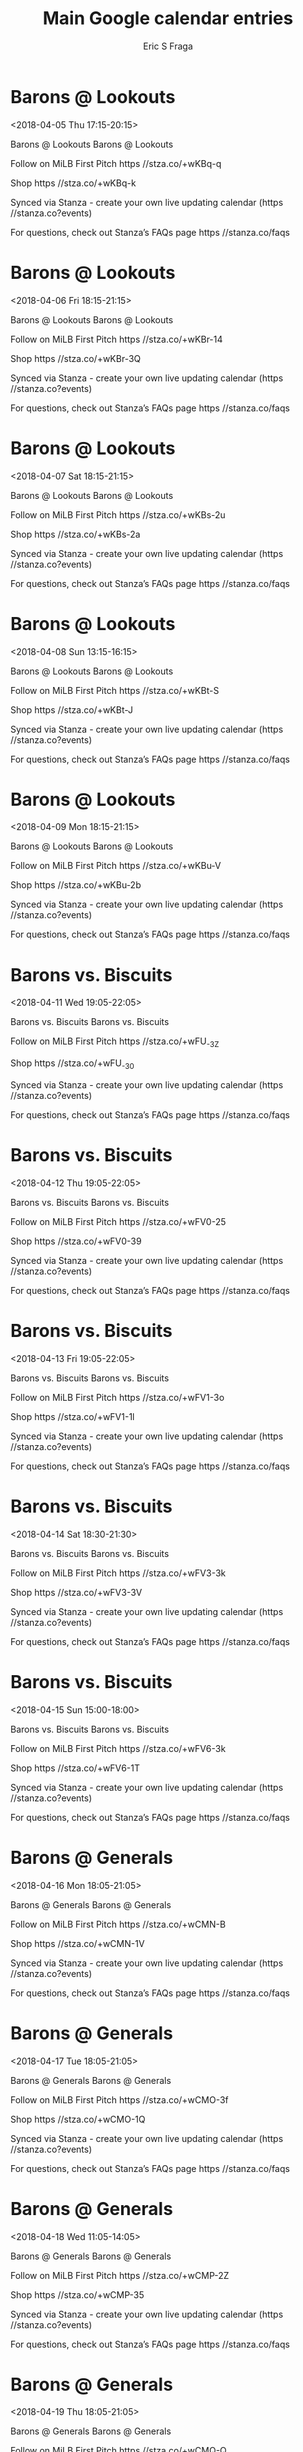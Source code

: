 #+TITLE:       Main Google calendar entries
#+AUTHOR:      Eric S Fraga
#+EMAIL:       e.fraga@ucl.ac.uk
#+DESCRIPTION: converted using the ical2org awk script
#+CATEGORY:    google
#+STARTUP:     hidestars
#+STARTUP:     overview

* COMMENT original iCal preamble

* Barons @ Lookouts
<2018-04-05 Thu 17:15-20:15>
:PROPERTIES:
:ID:       WMAXbDU1M1tSBliAZ77H-T5l@stanza.co
:LOCATION: Don't miss a minute of action. Follow along with the MiLB First Pitch app.
:STATUS:   CONFIRMED
:END:

Barons @ Lookouts Barons @ Lookouts

Follow on MiLB First Pitch  https //stza.co/+wKBq-q

Shop  https //stza.co/+wKBq-k

Synced via Stanza - create your own live updating calendar (https //stanza.co?events)

For questions, check out Stanza’s FAQs page  https //stanza.co/faqs
** COMMENT original iCal entry
 
BEGIN:VEVENT
BEGIN:VALARM
TRIGGER;VALUE=DURATION:-PT30M
ACTION:DISPLAY
DESCRIPTION:Barons @ Lookouts
END:VALARM
DTSTART:20180405T221500Z
DTEND:20180406T011500Z
UID:WMAXbDU1M1tSBliAZ77H-T5l@stanza.co
SUMMARY:Barons @ Lookouts
DESCRIPTION:Barons @ Lookouts\n\nFollow on MiLB First Pitch: https://stza.co/+wKBq-q\n\nShop: https://stza.co/+wKBq-k\n\nSynced via Stanza - create your own live updating calendar (https://stanza.co?events)\n\nFor questions, check out Stanza’s FAQs page: https://stanza.co/faqs
LOCATION:Don't miss a minute of action. Follow along with the MiLB First Pitch app.
STATUS:CONFIRMED
CREATED:20180213T144506Z
LAST-MODIFIED:20180213T144506Z
TRANSP:OPAQUE
END:VEVENT
* Barons @ Lookouts
<2018-04-06 Fri 18:15-21:15>
:PROPERTIES:
:ID:       c9mLd2e4czjFyTlKxCZ3_X-K@stanza.co
:LOCATION: Ready for the game? Follow along with MiLB First Pitch.
:STATUS:   CONFIRMED
:END:

Barons @ Lookouts Barons @ Lookouts

Follow on MiLB First Pitch  https //stza.co/+wKBr-14

Shop  https //stza.co/+wKBr-3Q

Synced via Stanza - create your own live updating calendar (https //stanza.co?events)

For questions, check out Stanza’s FAQs page  https //stanza.co/faqs
** COMMENT original iCal entry
 
BEGIN:VEVENT
BEGIN:VALARM
TRIGGER;VALUE=DURATION:-PT30M
ACTION:DISPLAY
DESCRIPTION:Barons @ Lookouts
END:VALARM
DTSTART:20180406T231500Z
DTEND:20180407T021500Z
UID:c9mLd2e4czjFyTlKxCZ3_X-K@stanza.co
SUMMARY:Barons @ Lookouts
DESCRIPTION:Barons @ Lookouts\n\nFollow on MiLB First Pitch: https://stza.co/+wKBr-14\n\nShop: https://stza.co/+wKBr-3Q\n\nSynced via Stanza - create your own live updating calendar (https://stanza.co?events)\n\nFor questions, check out Stanza’s FAQs page: https://stanza.co/faqs
LOCATION:Ready for the game? Follow along with MiLB First Pitch.
STATUS:CONFIRMED
CREATED:20180213T144506Z
LAST-MODIFIED:20180213T144506Z
TRANSP:OPAQUE
END:VEVENT
* Barons @ Lookouts
<2018-04-07 Sat 18:15-21:15>
:PROPERTIES:
:ID:       W8fosHPwGdQDG9Gta43__uBB@stanza.co
:LOCATION: Stay in the loop by following the action with MiLB First Pitch app.
:STATUS:   CONFIRMED
:END:

Barons @ Lookouts Barons @ Lookouts

Follow on MiLB First Pitch  https //stza.co/+wKBs-2u

Shop  https //stza.co/+wKBs-2a

Synced via Stanza - create your own live updating calendar (https //stanza.co?events)

For questions, check out Stanza’s FAQs page  https //stanza.co/faqs
** COMMENT original iCal entry
 
BEGIN:VEVENT
BEGIN:VALARM
TRIGGER;VALUE=DURATION:-PT30M
ACTION:DISPLAY
DESCRIPTION:Barons @ Lookouts
END:VALARM
DTSTART:20180407T231500Z
DTEND:20180408T021500Z
UID:W8fosHPwGdQDG9Gta43__uBB@stanza.co
SUMMARY:Barons @ Lookouts
DESCRIPTION:Barons @ Lookouts\n\nFollow on MiLB First Pitch: https://stza.co/+wKBs-2u\n\nShop: https://stza.co/+wKBs-2a\n\nSynced via Stanza - create your own live updating calendar (https://stanza.co?events)\n\nFor questions, check out Stanza’s FAQs page: https://stanza.co/faqs
LOCATION:Stay in the loop by following the action with MiLB First Pitch app.
STATUS:CONFIRMED
CREATED:20180213T144506Z
LAST-MODIFIED:20180213T144506Z
TRANSP:OPAQUE
END:VEVENT
* Barons @ Lookouts
<2018-04-08 Sun 13:15-16:15>
:PROPERTIES:
:ID:       8-UD-KhUOD0HANSunQnngu30@stanza.co
:LOCATION: Don't miss a minute of action. Follow along with the MiLB First Pitch app.
:STATUS:   CONFIRMED
:END:

Barons @ Lookouts Barons @ Lookouts

Follow on MiLB First Pitch  https //stza.co/+wKBt-S

Shop  https //stza.co/+wKBt-J

Synced via Stanza - create your own live updating calendar (https //stanza.co?events)

For questions, check out Stanza’s FAQs page  https //stanza.co/faqs
** COMMENT original iCal entry
 
BEGIN:VEVENT
BEGIN:VALARM
TRIGGER;VALUE=DURATION:-PT30M
ACTION:DISPLAY
DESCRIPTION:Barons @ Lookouts
END:VALARM
DTSTART:20180408T181500Z
DTEND:20180408T211500Z
UID:8-UD-KhUOD0HANSunQnngu30@stanza.co
SUMMARY:Barons @ Lookouts
DESCRIPTION:Barons @ Lookouts\n\nFollow on MiLB First Pitch: https://stza.co/+wKBt-S\n\nShop: https://stza.co/+wKBt-J\n\nSynced via Stanza - create your own live updating calendar (https://stanza.co?events)\n\nFor questions, check out Stanza’s FAQs page: https://stanza.co/faqs
LOCATION:Don't miss a minute of action. Follow along with the MiLB First Pitch app.
STATUS:CONFIRMED
CREATED:20180213T144506Z
LAST-MODIFIED:20180213T144506Z
TRANSP:OPAQUE
END:VEVENT
* Barons @ Lookouts
<2018-04-09 Mon 18:15-21:15>
:PROPERTIES:
:ID:       3kwnnzXMoy7TBqN_daOyYU2k@stanza.co
:LOCATION: Ready for the game? Follow along with MiLB First Pitch.
:STATUS:   CONFIRMED
:END:

Barons @ Lookouts Barons @ Lookouts

Follow on MiLB First Pitch  https //stza.co/+wKBu-V

Shop  https //stza.co/+wKBu-2b

Synced via Stanza - create your own live updating calendar (https //stanza.co?events)

For questions, check out Stanza’s FAQs page  https //stanza.co/faqs
** COMMENT original iCal entry
 
BEGIN:VEVENT
BEGIN:VALARM
TRIGGER;VALUE=DURATION:-PT30M
ACTION:DISPLAY
DESCRIPTION:Barons @ Lookouts
END:VALARM
DTSTART:20180409T231500Z
DTEND:20180410T021500Z
UID:3kwnnzXMoy7TBqN_daOyYU2k@stanza.co
SUMMARY:Barons @ Lookouts
DESCRIPTION:Barons @ Lookouts\n\nFollow on MiLB First Pitch: https://stza.co/+wKBu-V\n\nShop: https://stza.co/+wKBu-2b\n\nSynced via Stanza - create your own live updating calendar (https://stanza.co?events)\n\nFor questions, check out Stanza’s FAQs page: https://stanza.co/faqs
LOCATION:Ready for the game? Follow along with MiLB First Pitch.
STATUS:CONFIRMED
CREATED:20180213T144506Z
LAST-MODIFIED:20180213T144506Z
TRANSP:OPAQUE
END:VEVENT
* Barons vs. Biscuits
<2018-04-11 Wed 19:05-22:05>
:PROPERTIES:
:ID:       NQJxZktAgWKBPV8Ka4fobJPZ@stanza.co
:LOCATION: Stay in the loop by following the action with MiLB First Pitch app.
:STATUS:   CONFIRMED
:END:

Barons vs. Biscuits Barons vs. Biscuits

Follow on MiLB First Pitch  https //stza.co/+wFU_-3Z

Shop  https //stza.co/+wFU_-30

Synced via Stanza - create your own live updating calendar (https //stanza.co?events)

For questions, check out Stanza’s FAQs page  https //stanza.co/faqs
** COMMENT original iCal entry
 
BEGIN:VEVENT
BEGIN:VALARM
TRIGGER;VALUE=DURATION:-PT240M
ACTION:DISPLAY
DESCRIPTION:Barons vs. Biscuits
END:VALARM
DTSTART:20180412T000500Z
DTEND:20180412T030500Z
UID:NQJxZktAgWKBPV8Ka4fobJPZ@stanza.co
SUMMARY:Barons vs. Biscuits
DESCRIPTION:Barons vs. Biscuits\n\nFollow on MiLB First Pitch: https://stza.co/+wFU_-3Z\n\nShop: https://stza.co/+wFU_-30\n\nSynced via Stanza - create your own live updating calendar (https://stanza.co?events)\n\nFor questions, check out Stanza’s FAQs page: https://stanza.co/faqs
LOCATION:Stay in the loop by following the action with MiLB First Pitch app.
STATUS:CONFIRMED
CREATED:20180213T144506Z
LAST-MODIFIED:20180213T144506Z
TRANSP:OPAQUE
END:VEVENT
* Barons vs. Biscuits
<2018-04-12 Thu 19:05-22:05>
:PROPERTIES:
:ID:       qx4BUThTqykYMyi84fGp1xB5@stanza.co
:LOCATION: Don't miss a minute of action. Follow along with the MiLB First Pitch app.
:STATUS:   CONFIRMED
:END:

Barons vs. Biscuits Barons vs. Biscuits

Follow on MiLB First Pitch  https //stza.co/+wFV0-25

Shop  https //stza.co/+wFV0-39

Synced via Stanza - create your own live updating calendar (https //stanza.co?events)

For questions, check out Stanza’s FAQs page  https //stanza.co/faqs
** COMMENT original iCal entry
 
BEGIN:VEVENT
BEGIN:VALARM
TRIGGER;VALUE=DURATION:-PT240M
ACTION:DISPLAY
DESCRIPTION:Barons vs. Biscuits
END:VALARM
DTSTART:20180413T000500Z
DTEND:20180413T030500Z
UID:qx4BUThTqykYMyi84fGp1xB5@stanza.co
SUMMARY:Barons vs. Biscuits
DESCRIPTION:Barons vs. Biscuits\n\nFollow on MiLB First Pitch: https://stza.co/+wFV0-25\n\nShop: https://stza.co/+wFV0-39\n\nSynced via Stanza - create your own live updating calendar (https://stanza.co?events)\n\nFor questions, check out Stanza’s FAQs page: https://stanza.co/faqs
LOCATION:Don't miss a minute of action. Follow along with the MiLB First Pitch app.
STATUS:CONFIRMED
CREATED:20180213T144506Z
LAST-MODIFIED:20180213T144506Z
TRANSP:OPAQUE
END:VEVENT
* Barons vs. Biscuits
<2018-04-13 Fri 19:05-22:05>
:PROPERTIES:
:ID:       ErJIJSpxN-omajdcOg6NTD6J@stanza.co
:LOCATION: Ready for the game? Follow along with MiLB First Pitch.
:STATUS:   CONFIRMED
:END:

Barons vs. Biscuits Barons vs. Biscuits

Follow on MiLB First Pitch  https //stza.co/+wFV1-3o

Shop  https //stza.co/+wFV1-1l

Synced via Stanza - create your own live updating calendar (https //stanza.co?events)

For questions, check out Stanza’s FAQs page  https //stanza.co/faqs
** COMMENT original iCal entry
 
BEGIN:VEVENT
BEGIN:VALARM
TRIGGER;VALUE=DURATION:-PT240M
ACTION:DISPLAY
DESCRIPTION:Barons vs. Biscuits
END:VALARM
DTSTART:20180414T000500Z
DTEND:20180414T030500Z
UID:ErJIJSpxN-omajdcOg6NTD6J@stanza.co
SUMMARY:Barons vs. Biscuits
DESCRIPTION:Barons vs. Biscuits\n\nFollow on MiLB First Pitch: https://stza.co/+wFV1-3o\n\nShop: https://stza.co/+wFV1-1l\n\nSynced via Stanza - create your own live updating calendar (https://stanza.co?events)\n\nFor questions, check out Stanza’s FAQs page: https://stanza.co/faqs
LOCATION:Ready for the game? Follow along with MiLB First Pitch.
STATUS:CONFIRMED
CREATED:20180213T144506Z
LAST-MODIFIED:20180213T144506Z
TRANSP:OPAQUE
END:VEVENT
* Barons vs. Biscuits
<2018-04-14 Sat 18:30-21:30>
:PROPERTIES:
:ID:       xIhw7dnBYjxsSUtw6_uRnS2G@stanza.co
:LOCATION: Stay in the loop by following the action with MiLB First Pitch app.
:STATUS:   CONFIRMED
:END:

Barons vs. Biscuits Barons vs. Biscuits

Follow on MiLB First Pitch  https //stza.co/+wFV3-3k

Shop  https //stza.co/+wFV3-3V

Synced via Stanza - create your own live updating calendar (https //stanza.co?events)

For questions, check out Stanza’s FAQs page  https //stanza.co/faqs
** COMMENT original iCal entry
 
BEGIN:VEVENT
BEGIN:VALARM
TRIGGER;VALUE=DURATION:-PT240M
ACTION:DISPLAY
DESCRIPTION:Barons vs. Biscuits
END:VALARM
DTSTART:20180414T233000Z
DTEND:20180415T023000Z
UID:xIhw7dnBYjxsSUtw6_uRnS2G@stanza.co
SUMMARY:Barons vs. Biscuits
DESCRIPTION:Barons vs. Biscuits\n\nFollow on MiLB First Pitch: https://stza.co/+wFV3-3k\n\nShop: https://stza.co/+wFV3-3V\n\nSynced via Stanza - create your own live updating calendar (https://stanza.co?events)\n\nFor questions, check out Stanza’s FAQs page: https://stanza.co/faqs
LOCATION:Stay in the loop by following the action with MiLB First Pitch app.
STATUS:CONFIRMED
CREATED:20180213T144506Z
LAST-MODIFIED:20180213T144506Z
TRANSP:OPAQUE
END:VEVENT
* Barons vs. Biscuits
<2018-04-15 Sun 15:00-18:00>
:PROPERTIES:
:ID:       BFHXa0kVFkzYFUUBywZ57ymD@stanza.co
:LOCATION: Don't miss a minute of action. Follow along with the MiLB First Pitch app.
:STATUS:   CONFIRMED
:END:

Barons vs. Biscuits Barons vs. Biscuits

Follow on MiLB First Pitch  https //stza.co/+wFV6-3k

Shop  https //stza.co/+wFV6-1T

Synced via Stanza - create your own live updating calendar (https //stanza.co?events)

For questions, check out Stanza’s FAQs page  https //stanza.co/faqs
** COMMENT original iCal entry
 
BEGIN:VEVENT
BEGIN:VALARM
TRIGGER;VALUE=DURATION:-PT240M
ACTION:DISPLAY
DESCRIPTION:Barons vs. Biscuits
END:VALARM
DTSTART:20180415T200000Z
DTEND:20180415T230000Z
UID:BFHXa0kVFkzYFUUBywZ57ymD@stanza.co
SUMMARY:Barons vs. Biscuits
DESCRIPTION:Barons vs. Biscuits\n\nFollow on MiLB First Pitch: https://stza.co/+wFV6-3k\n\nShop: https://stza.co/+wFV6-1T\n\nSynced via Stanza - create your own live updating calendar (https://stanza.co?events)\n\nFor questions, check out Stanza’s FAQs page: https://stanza.co/faqs
LOCATION:Don't miss a minute of action. Follow along with the MiLB First Pitch app.
STATUS:CONFIRMED
CREATED:20180213T144506Z
LAST-MODIFIED:20180213T144506Z
TRANSP:OPAQUE
END:VEVENT
* Barons @ Generals
<2018-04-16 Mon 18:05-21:05>
:PROPERTIES:
:ID:       F0itySE1ivHsDiZY3i54khFM@stanza.co
:LOCATION: Ready for the game? Follow along with MiLB First Pitch.
:STATUS:   CONFIRMED
:END:

Barons @ Generals Barons @ Generals

Follow on MiLB First Pitch  https //stza.co/+wCMN-B

Shop  https //stza.co/+wCMN-1V

Synced via Stanza - create your own live updating calendar (https //stanza.co?events)

For questions, check out Stanza’s FAQs page  https //stanza.co/faqs
** COMMENT original iCal entry
 
BEGIN:VEVENT
BEGIN:VALARM
TRIGGER;VALUE=DURATION:-PT30M
ACTION:DISPLAY
DESCRIPTION:Barons @ Generals
END:VALARM
DTSTART:20180416T230500Z
DTEND:20180417T020500Z
UID:F0itySE1ivHsDiZY3i54khFM@stanza.co
SUMMARY:Barons @ Generals
DESCRIPTION:Barons @ Generals\n\nFollow on MiLB First Pitch: https://stza.co/+wCMN-B\n\nShop: https://stza.co/+wCMN-1V\n\nSynced via Stanza - create your own live updating calendar (https://stanza.co?events)\n\nFor questions, check out Stanza’s FAQs page: https://stanza.co/faqs
LOCATION:Ready for the game? Follow along with MiLB First Pitch.
STATUS:CONFIRMED
CREATED:20180213T144506Z
LAST-MODIFIED:20180213T144506Z
TRANSP:OPAQUE
END:VEVENT
* Barons @ Generals
<2018-04-17 Tue 18:05-21:05>
:PROPERTIES:
:ID:       hePo3KOe3pF8RGAL8dFXTzZx@stanza.co
:LOCATION: Stay in the loop by following the action with MiLB First Pitch app.
:STATUS:   CONFIRMED
:END:

Barons @ Generals Barons @ Generals

Follow on MiLB First Pitch  https //stza.co/+wCMO-3f

Shop  https //stza.co/+wCMO-1Q

Synced via Stanza - create your own live updating calendar (https //stanza.co?events)

For questions, check out Stanza’s FAQs page  https //stanza.co/faqs
** COMMENT original iCal entry
 
BEGIN:VEVENT
BEGIN:VALARM
TRIGGER;VALUE=DURATION:-PT30M
ACTION:DISPLAY
DESCRIPTION:Barons @ Generals
END:VALARM
DTSTART:20180417T230500Z
DTEND:20180418T020500Z
UID:hePo3KOe3pF8RGAL8dFXTzZx@stanza.co
SUMMARY:Barons @ Generals
DESCRIPTION:Barons @ Generals\n\nFollow on MiLB First Pitch: https://stza.co/+wCMO-3f\n\nShop: https://stza.co/+wCMO-1Q\n\nSynced via Stanza - create your own live updating calendar (https://stanza.co?events)\n\nFor questions, check out Stanza’s FAQs page: https://stanza.co/faqs
LOCATION:Stay in the loop by following the action with MiLB First Pitch app.
STATUS:CONFIRMED
CREATED:20180213T144506Z
LAST-MODIFIED:20180213T144506Z
TRANSP:OPAQUE
END:VEVENT
* Barons @ Generals
<2018-04-18 Wed 11:05-14:05>
:PROPERTIES:
:ID:       GudRSZ_NVqZHIXzelkMFNUQr@stanza.co
:LOCATION: Don't miss a minute of action. Follow along with the MiLB First Pitch app.
:STATUS:   CONFIRMED
:END:

Barons @ Generals Barons @ Generals

Follow on MiLB First Pitch  https //stza.co/+wCMP-2Z

Shop  https //stza.co/+wCMP-35

Synced via Stanza - create your own live updating calendar (https //stanza.co?events)

For questions, check out Stanza’s FAQs page  https //stanza.co/faqs
** COMMENT original iCal entry
 
BEGIN:VEVENT
BEGIN:VALARM
TRIGGER;VALUE=DURATION:-PT30M
ACTION:DISPLAY
DESCRIPTION:Barons @ Generals
END:VALARM
DTSTART:20180418T160500Z
DTEND:20180418T190500Z
UID:GudRSZ_NVqZHIXzelkMFNUQr@stanza.co
SUMMARY:Barons @ Generals
DESCRIPTION:Barons @ Generals\n\nFollow on MiLB First Pitch: https://stza.co/+wCMP-2Z\n\nShop: https://stza.co/+wCMP-35\n\nSynced via Stanza - create your own live updating calendar (https://stanza.co?events)\n\nFor questions, check out Stanza’s FAQs page: https://stanza.co/faqs
LOCATION:Don't miss a minute of action. Follow along with the MiLB First Pitch app.
STATUS:CONFIRMED
CREATED:20180213T144506Z
LAST-MODIFIED:20180213T144506Z
TRANSP:OPAQUE
END:VEVENT
* Barons @ Generals
<2018-04-19 Thu 18:05-21:05>
:PROPERTIES:
:ID:       VzVqtA2uapIfan6NW7toGgTj@stanza.co
:LOCATION: Ready for the game? Follow along with MiLB First Pitch.
:STATUS:   CONFIRMED
:END:

Barons @ Generals Barons @ Generals

Follow on MiLB First Pitch  https //stza.co/+wCMQ-Q

Shop  https //stza.co/+wCMQ-I

Synced via Stanza - create your own live updating calendar (https //stanza.co?events)

For questions, check out Stanza’s FAQs page  https //stanza.co/faqs
** COMMENT original iCal entry
 
BEGIN:VEVENT
BEGIN:VALARM
TRIGGER;VALUE=DURATION:-PT30M
ACTION:DISPLAY
DESCRIPTION:Barons @ Generals
END:VALARM
DTSTART:20180419T230500Z
DTEND:20180420T020500Z
UID:VzVqtA2uapIfan6NW7toGgTj@stanza.co
SUMMARY:Barons @ Generals
DESCRIPTION:Barons @ Generals\n\nFollow on MiLB First Pitch: https://stza.co/+wCMQ-Q\n\nShop: https://stza.co/+wCMQ-I\n\nSynced via Stanza - create your own live updating calendar (https://stanza.co?events)\n\nFor questions, check out Stanza’s FAQs page: https://stanza.co/faqs
LOCATION:Ready for the game? Follow along with MiLB First Pitch.
STATUS:CONFIRMED
CREATED:20180213T144506Z
LAST-MODIFIED:20180213T144506Z
TRANSP:OPAQUE
END:VEVENT
* Barons @ Generals
<2018-04-20 Fri 18:05-21:05>
:PROPERTIES:
:ID:       K36kTYBvoWXy23ZJI511OTxX@stanza.co
:LOCATION: Stay in the loop by following the action with MiLB First Pitch app.
:STATUS:   CONFIRMED
:END:

Barons @ Generals Barons @ Generals

Follow on MiLB First Pitch  https //stza.co/+wCMS-b

Shop  https //stza.co/+wCMS-a

Synced via Stanza - create your own live updating calendar (https //stanza.co?events)

For questions, check out Stanza’s FAQs page  https //stanza.co/faqs
** COMMENT original iCal entry
 
BEGIN:VEVENT
BEGIN:VALARM
TRIGGER;VALUE=DURATION:-PT30M
ACTION:DISPLAY
DESCRIPTION:Barons @ Generals
END:VALARM
DTSTART:20180420T230500Z
DTEND:20180421T020500Z
UID:K36kTYBvoWXy23ZJI511OTxX@stanza.co
SUMMARY:Barons @ Generals
DESCRIPTION:Barons @ Generals\n\nFollow on MiLB First Pitch: https://stza.co/+wCMS-b\n\nShop: https://stza.co/+wCMS-a\n\nSynced via Stanza - create your own live updating calendar (https://stanza.co?events)\n\nFor questions, check out Stanza’s FAQs page: https://stanza.co/faqs
LOCATION:Stay in the loop by following the action with MiLB First Pitch app.
STATUS:CONFIRMED
CREATED:20180213T144506Z
LAST-MODIFIED:20180213T144506Z
TRANSP:OPAQUE
END:VEVENT
* Barons @ Blue Wahoos
<2018-04-21 Sat 18:05-21:05>
:PROPERTIES:
:ID:       4icKVQzUrI33gNL8LqEeuzXV@stanza.co
:LOCATION: Don't miss a minute of action. Follow along with the MiLB First Pitch app.
:STATUS:   CONFIRMED
:END:

Barons @ Blue Wahoos Barons @ Blue Wahoos

Follow on MiLB First Pitch  https //stza.co/+wx6Q-1D

Shop  https //stza.co/+wx6Q-F

Synced via Stanza - create your own live updating calendar (https //stanza.co?events)

For questions, check out Stanza’s FAQs page  https //stanza.co/faqs
** COMMENT original iCal entry
 
BEGIN:VEVENT
BEGIN:VALARM
TRIGGER;VALUE=DURATION:-PT30M
ACTION:DISPLAY
DESCRIPTION:Barons @ Blue Wahoos
END:VALARM
DTSTART:20180421T230500Z
DTEND:20180422T020500Z
UID:4icKVQzUrI33gNL8LqEeuzXV@stanza.co
SUMMARY:Barons @ Blue Wahoos
DESCRIPTION:Barons @ Blue Wahoos\n\nFollow on MiLB First Pitch: https://stza.co/+wx6Q-1D\n\nShop: https://stza.co/+wx6Q-F\n\nSynced via Stanza - create your own live updating calendar (https://stanza.co?events)\n\nFor questions, check out Stanza’s FAQs page: https://stanza.co/faqs
LOCATION:Don't miss a minute of action. Follow along with the MiLB First Pitch app.
STATUS:CONFIRMED
CREATED:20180213T144506Z
LAST-MODIFIED:20180213T144506Z
TRANSP:OPAQUE
END:VEVENT
* Barons @ Blue Wahoos
<2018-04-22 Sun 13:05-16:05>
:PROPERTIES:
:ID:       FZf1j2ZaZlkk5HPoyzOiyjqd@stanza.co
:LOCATION: Ready for the game? Follow along with MiLB First Pitch.
:STATUS:   CONFIRMED
:END:

Barons @ Blue Wahoos Barons @ Blue Wahoos

Follow on MiLB First Pitch  https //stza.co/+wx6R-2L

Shop  https //stza.co/+wx6R-3w

Synced via Stanza - create your own live updating calendar (https //stanza.co?events)

For questions, check out Stanza’s FAQs page  https //stanza.co/faqs
** COMMENT original iCal entry
 
BEGIN:VEVENT
BEGIN:VALARM
TRIGGER;VALUE=DURATION:-PT30M
ACTION:DISPLAY
DESCRIPTION:Barons @ Blue Wahoos
END:VALARM
DTSTART:20180422T180500Z
DTEND:20180422T210500Z
UID:FZf1j2ZaZlkk5HPoyzOiyjqd@stanza.co
SUMMARY:Barons @ Blue Wahoos
DESCRIPTION:Barons @ Blue Wahoos\n\nFollow on MiLB First Pitch: https://stza.co/+wx6R-2L\n\nShop: https://stza.co/+wx6R-3w\n\nSynced via Stanza - create your own live updating calendar (https://stanza.co?events)\n\nFor questions, check out Stanza’s FAQs page: https://stanza.co/faqs
LOCATION:Ready for the game? Follow along with MiLB First Pitch.
STATUS:CONFIRMED
CREATED:20180213T144506Z
LAST-MODIFIED:20180213T144506Z
TRANSP:OPAQUE
END:VEVENT
* Barons @ Blue Wahoos
<2018-04-23 Mon 18:35-21:35>
:PROPERTIES:
:ID:       zhQSAiBjRdhevQzeglZTC0nW@stanza.co
:LOCATION: Stay in the loop by following the action with MiLB First Pitch app.
:STATUS:   CONFIRMED
:END:

Barons @ Blue Wahoos Barons @ Blue Wahoos

Follow on MiLB First Pitch  https //stza.co/+wx6S-2a

Shop  https //stza.co/+wx6S-b

Synced via Stanza - create your own live updating calendar (https //stanza.co?events)

For questions, check out Stanza’s FAQs page  https //stanza.co/faqs
** COMMENT original iCal entry
 
BEGIN:VEVENT
BEGIN:VALARM
TRIGGER;VALUE=DURATION:-PT30M
ACTION:DISPLAY
DESCRIPTION:Barons @ Blue Wahoos
END:VALARM
DTSTART:20180423T233500Z
DTEND:20180424T023500Z
UID:zhQSAiBjRdhevQzeglZTC0nW@stanza.co
SUMMARY:Barons @ Blue Wahoos
DESCRIPTION:Barons @ Blue Wahoos\n\nFollow on MiLB First Pitch: https://stza.co/+wx6S-2a\n\nShop: https://stza.co/+wx6S-b\n\nSynced via Stanza - create your own live updating calendar (https://stanza.co?events)\n\nFor questions, check out Stanza’s FAQs page: https://stanza.co/faqs
LOCATION:Stay in the loop by following the action with MiLB First Pitch app.
STATUS:CONFIRMED
CREATED:20180213T144506Z
LAST-MODIFIED:20180213T144506Z
TRANSP:OPAQUE
END:VEVENT
* Barons @ Blue Wahoos
<2018-04-24 Tue 18:35-21:35>
:PROPERTIES:
:ID:       JpbnbPnqPnZ5wg1mZ4DSA53R@stanza.co
:LOCATION: Don't miss a minute of action. Follow along with the MiLB First Pitch app.
:STATUS:   CONFIRMED
:END:

Barons @ Blue Wahoos Barons @ Blue Wahoos

Follow on MiLB First Pitch  https //stza.co/+wx6U-2E

Shop  https //stza.co/+wx6U-27

Synced via Stanza - create your own live updating calendar (https //stanza.co?events)

For questions, check out Stanza’s FAQs page  https //stanza.co/faqs
** COMMENT original iCal entry
 
BEGIN:VEVENT
BEGIN:VALARM
TRIGGER;VALUE=DURATION:-PT30M
ACTION:DISPLAY
DESCRIPTION:Barons @ Blue Wahoos
END:VALARM
DTSTART:20180424T233500Z
DTEND:20180425T023500Z
UID:JpbnbPnqPnZ5wg1mZ4DSA53R@stanza.co
SUMMARY:Barons @ Blue Wahoos
DESCRIPTION:Barons @ Blue Wahoos\n\nFollow on MiLB First Pitch: https://stza.co/+wx6U-2E\n\nShop: https://stza.co/+wx6U-27\n\nSynced via Stanza - create your own live updating calendar (https://stanza.co?events)\n\nFor questions, check out Stanza’s FAQs page: https://stanza.co/faqs
LOCATION:Don't miss a minute of action. Follow along with the MiLB First Pitch app.
STATUS:CONFIRMED
CREATED:20180213T144506Z
LAST-MODIFIED:20180213T144506Z
TRANSP:OPAQUE
END:VEVENT
* Barons @ Blue Wahoos
<2018-04-25 Wed 18:35-21:35>
:PROPERTIES:
:ID:       AH0aqa2OkeLisHzx8pjSbtfz@stanza.co
:LOCATION: Ready for the game? Follow along with MiLB First Pitch.
:STATUS:   CONFIRMED
:END:

Barons @ Blue Wahoos Barons @ Blue Wahoos

Follow on MiLB First Pitch  https //stza.co/+wx6V-1_

Shop  https //stza.co/+wx6V-3z

Synced via Stanza - create your own live updating calendar (https //stanza.co?events)

For questions, check out Stanza’s FAQs page  https //stanza.co/faqs
** COMMENT original iCal entry
 
BEGIN:VEVENT
BEGIN:VALARM
TRIGGER;VALUE=DURATION:-PT30M
ACTION:DISPLAY
DESCRIPTION:Barons @ Blue Wahoos
END:VALARM
DTSTART:20180425T233500Z
DTEND:20180426T023500Z
UID:AH0aqa2OkeLisHzx8pjSbtfz@stanza.co
SUMMARY:Barons @ Blue Wahoos
DESCRIPTION:Barons @ Blue Wahoos\n\nFollow on MiLB First Pitch: https://stza.co/+wx6V-1_\n\nShop: https://stza.co/+wx6V-3z\n\nSynced via Stanza - create your own live updating calendar (https://stanza.co?events)\n\nFor questions, check out Stanza’s FAQs page: https://stanza.co/faqs
LOCATION:Ready for the game? Follow along with MiLB First Pitch.
STATUS:CONFIRMED
CREATED:20180213T144506Z
LAST-MODIFIED:20180213T144506Z
TRANSP:OPAQUE
END:VEVENT
* Barons vs. Shuckers
<2018-04-26 Thu 19:05-22:05>
:PROPERTIES:
:ID:       UojRztQwcJ8vPSxCtEjKY4DJ@stanza.co
:LOCATION: Stay in the loop by following the action with MiLB First Pitch app.
:STATUS:   CONFIRMED
:END:

Barons vs. Shuckers Barons vs. Shuckers

Follow on MiLB First Pitch  https //stza.co/+wFV8-2G

Shop  https //stza.co/+wFV8-2K

Synced via Stanza - create your own live updating calendar (https //stanza.co?events)

For questions, check out Stanza’s FAQs page  https //stanza.co/faqs
** COMMENT original iCal entry
 
BEGIN:VEVENT
BEGIN:VALARM
TRIGGER;VALUE=DURATION:-PT240M
ACTION:DISPLAY
DESCRIPTION:Barons vs. Shuckers
END:VALARM
DTSTART:20180427T000500Z
DTEND:20180427T030500Z
UID:UojRztQwcJ8vPSxCtEjKY4DJ@stanza.co
SUMMARY:Barons vs. Shuckers
DESCRIPTION:Barons vs. Shuckers\n\nFollow on MiLB First Pitch: https://stza.co/+wFV8-2G\n\nShop: https://stza.co/+wFV8-2K\n\nSynced via Stanza - create your own live updating calendar (https://stanza.co?events)\n\nFor questions, check out Stanza’s FAQs page: https://stanza.co/faqs
LOCATION:Stay in the loop by following the action with MiLB First Pitch app.
STATUS:CONFIRMED
CREATED:20180213T144506Z
LAST-MODIFIED:20180213T144506Z
TRANSP:OPAQUE
END:VEVENT
* Barons vs. Shuckers
<2018-04-27 Fri 19:05-22:05>
:PROPERTIES:
:ID:       UNcwIDkztfH983hpTJQYYbtS@stanza.co
:LOCATION: Don't miss a minute of action. Follow along with the MiLB First Pitch app.
:STATUS:   CONFIRMED
:END:

Barons vs. Shuckers Barons vs. Shuckers

Follow on MiLB First Pitch  https //stza.co/+wFV9-3X

Shop  https //stza.co/+wFV9-C

Synced via Stanza - create your own live updating calendar (https //stanza.co?events)

For questions, check out Stanza’s FAQs page  https //stanza.co/faqs
** COMMENT original iCal entry
 
BEGIN:VEVENT
BEGIN:VALARM
TRIGGER;VALUE=DURATION:-PT240M
ACTION:DISPLAY
DESCRIPTION:Barons vs. Shuckers
END:VALARM
DTSTART:20180428T000500Z
DTEND:20180428T030500Z
UID:UNcwIDkztfH983hpTJQYYbtS@stanza.co
SUMMARY:Barons vs. Shuckers
DESCRIPTION:Barons vs. Shuckers\n\nFollow on MiLB First Pitch: https://stza.co/+wFV9-3X\n\nShop: https://stza.co/+wFV9-C\n\nSynced via Stanza - create your own live updating calendar (https://stanza.co?events)\n\nFor questions, check out Stanza’s FAQs page: https://stanza.co/faqs
LOCATION:Don't miss a minute of action. Follow along with the MiLB First Pitch app.
STATUS:CONFIRMED
CREATED:20180213T144506Z
LAST-MODIFIED:20180213T144506Z
TRANSP:OPAQUE
END:VEVENT
* Barons vs. Shuckers
<2018-04-28 Sat 18:30-21:30>
:PROPERTIES:
:ID:       akIrg_FGVDxoXvmBySnTgbXL@stanza.co
:LOCATION: Ready for the game? Follow along with MiLB First Pitch.
:STATUS:   CONFIRMED
:END:

Barons vs. Shuckers Barons vs. Shuckers

Follow on MiLB First Pitch  https //stza.co/+wFVb-2E

Shop  https //stza.co/+wFVb-20

Synced via Stanza - create your own live updating calendar (https //stanza.co?events)

For questions, check out Stanza’s FAQs page  https //stanza.co/faqs
** COMMENT original iCal entry
 
BEGIN:VEVENT
BEGIN:VALARM
TRIGGER;VALUE=DURATION:-PT240M
ACTION:DISPLAY
DESCRIPTION:Barons vs. Shuckers
END:VALARM
DTSTART:20180428T233000Z
DTEND:20180429T023000Z
UID:akIrg_FGVDxoXvmBySnTgbXL@stanza.co
SUMMARY:Barons vs. Shuckers
DESCRIPTION:Barons vs. Shuckers\n\nFollow on MiLB First Pitch: https://stza.co/+wFVb-2E\n\nShop: https://stza.co/+wFVb-20\n\nSynced via Stanza - create your own live updating calendar (https://stanza.co?events)\n\nFor questions, check out Stanza’s FAQs page: https://stanza.co/faqs
LOCATION:Ready for the game? Follow along with MiLB First Pitch.
STATUS:CONFIRMED
CREATED:20180213T144506Z
LAST-MODIFIED:20180213T144506Z
TRANSP:OPAQUE
END:VEVENT
* Barons vs. Shuckers
<2018-04-29 Sun 15:00-18:00>
:PROPERTIES:
:ID:       F9pT1DJNj6GvyICCTQUIa5t0@stanza.co
:LOCATION: Stay in the loop by following the action with MiLB First Pitch app.
:STATUS:   CONFIRMED
:END:

Barons vs. Shuckers Barons vs. Shuckers

Follow on MiLB First Pitch  https //stza.co/+wFVe-1b

Shop  https //stza.co/+wFVe-w

Synced via Stanza - create your own live updating calendar (https //stanza.co?events)

For questions, check out Stanza’s FAQs page  https //stanza.co/faqs
** COMMENT original iCal entry
 
BEGIN:VEVENT
BEGIN:VALARM
TRIGGER;VALUE=DURATION:-PT240M
ACTION:DISPLAY
DESCRIPTION:Barons vs. Shuckers
END:VALARM
DTSTART:20180429T200000Z
DTEND:20180429T230000Z
UID:F9pT1DJNj6GvyICCTQUIa5t0@stanza.co
SUMMARY:Barons vs. Shuckers
DESCRIPTION:Barons vs. Shuckers\n\nFollow on MiLB First Pitch: https://stza.co/+wFVe-1b\n\nShop: https://stza.co/+wFVe-w\n\nSynced via Stanza - create your own live updating calendar (https://stanza.co?events)\n\nFor questions, check out Stanza’s FAQs page: https://stanza.co/faqs
LOCATION:Stay in the loop by following the action with MiLB First Pitch app.
STATUS:CONFIRMED
CREATED:20180213T144506Z
LAST-MODIFIED:20180213T144506Z
TRANSP:OPAQUE
END:VEVENT
* Barons vs. Shuckers
<2018-04-30 Mon 11:00-14:00>
:PROPERTIES:
:ID:       kI9yzp7ihc_-RxRlVGj319VW@stanza.co
:LOCATION: Don't miss a minute of action. Follow along with the MiLB First Pitch app.
:STATUS:   CONFIRMED
:END:

Barons vs. Shuckers Barons vs. Shuckers

Follow on MiLB First Pitch  https //stza.co/+wFVf-2D

Shop  https //stza.co/+wFVf-3y

Synced via Stanza - create your own live updating calendar (https //stanza.co?events)

For questions, check out Stanza’s FAQs page  https //stanza.co/faqs
** COMMENT original iCal entry
 
BEGIN:VEVENT
BEGIN:VALARM
TRIGGER;VALUE=DURATION:-PT240M
ACTION:DISPLAY
DESCRIPTION:Barons vs. Shuckers
END:VALARM
DTSTART:20180430T160000Z
DTEND:20180430T190000Z
UID:kI9yzp7ihc_-RxRlVGj319VW@stanza.co
SUMMARY:Barons vs. Shuckers
DESCRIPTION:Barons vs. Shuckers\n\nFollow on MiLB First Pitch: https://stza.co/+wFVf-2D\n\nShop: https://stza.co/+wFVf-3y\n\nSynced via Stanza - create your own live updating calendar (https://stanza.co?events)\n\nFor questions, check out Stanza’s FAQs page: https://stanza.co/faqs
LOCATION:Don't miss a minute of action. Follow along with the MiLB First Pitch app.
STATUS:CONFIRMED
CREATED:20180213T144506Z
LAST-MODIFIED:20180213T144506Z
TRANSP:OPAQUE
END:VEVENT
* Barons @ Smokies
<2018-05-02 Wed 18:00-21:00>
:PROPERTIES:
:ID:       YripCTZwQPRMrM9uYac_7pvz@stanza.co
:LOCATION: Ready for the game? Follow along with MiLB First Pitch.
:STATUS:   CONFIRMED
:END:

Barons @ Smokies Barons @ Smokies

Follow on MiLB First Pitch  https //stza.co/+xVSP-2b

Shop  https //stza.co/+xVSP-3e

Synced via Stanza - create your own live updating calendar (https //stanza.co?events)

For questions, check out Stanza’s FAQs page  https //stanza.co/faqs
** COMMENT original iCal entry
 
BEGIN:VEVENT
BEGIN:VALARM
TRIGGER;VALUE=DURATION:-PT30M
ACTION:DISPLAY
DESCRIPTION:Barons @ Smokies
END:VALARM
DTSTART:20180502T230000Z
DTEND:20180503T020000Z
UID:YripCTZwQPRMrM9uYac_7pvz@stanza.co
SUMMARY:Barons @ Smokies
DESCRIPTION:Barons @ Smokies\n\nFollow on MiLB First Pitch: https://stza.co/+xVSP-2b\n\nShop: https://stza.co/+xVSP-3e\n\nSynced via Stanza - create your own live updating calendar (https://stanza.co?events)\n\nFor questions, check out Stanza’s FAQs page: https://stanza.co/faqs
LOCATION:Ready for the game? Follow along with MiLB First Pitch.
STATUS:CONFIRMED
CREATED:20180213T144506Z
LAST-MODIFIED:20180213T144506Z
TRANSP:OPAQUE
END:VEVENT
* Barons @ Smokies
<2018-05-03 Thu 18:00-21:00>
:PROPERTIES:
:ID:       QoHXDVqx5x99IBCJDvFg0Ix2@stanza.co
:LOCATION: Stay in the loop by following the action with MiLB First Pitch app.
:STATUS:   CONFIRMED
:END:

Barons @ Smokies Barons @ Smokies

Follow on MiLB First Pitch  https //stza.co/+xVSQ-D

Shop  https //stza.co/+xVSQ-1s

Synced via Stanza - create your own live updating calendar (https //stanza.co?events)

For questions, check out Stanza’s FAQs page  https //stanza.co/faqs
** COMMENT original iCal entry
 
BEGIN:VEVENT
BEGIN:VALARM
TRIGGER;VALUE=DURATION:-PT30M
ACTION:DISPLAY
DESCRIPTION:Barons @ Smokies
END:VALARM
DTSTART:20180503T230000Z
DTEND:20180504T020000Z
UID:QoHXDVqx5x99IBCJDvFg0Ix2@stanza.co
SUMMARY:Barons @ Smokies
DESCRIPTION:Barons @ Smokies\n\nFollow on MiLB First Pitch: https://stza.co/+xVSQ-D\n\nShop: https://stza.co/+xVSQ-1s\n\nSynced via Stanza - create your own live updating calendar (https://stanza.co?events)\n\nFor questions, check out Stanza’s FAQs page: https://stanza.co/faqs
LOCATION:Stay in the loop by following the action with MiLB First Pitch app.
STATUS:CONFIRMED
CREATED:20180213T144506Z
LAST-MODIFIED:20180213T144506Z
TRANSP:OPAQUE
END:VEVENT
* Barons @ Smokies
<2018-05-04 Fri 18:00-21:00>
:PROPERTIES:
:ID:       CbrwUT9FDm0IU_ffvPQq7Hk7@stanza.co
:LOCATION: Don't miss a minute of action. Follow along with the MiLB First Pitch app.
:STATUS:   CONFIRMED
:END:

Barons @ Smokies Barons @ Smokies

Follow on MiLB First Pitch  https //stza.co/+xVSR-1r

Shop  https //stza.co/+xVSR-3C

Synced via Stanza - create your own live updating calendar (https //stanza.co?events)

For questions, check out Stanza’s FAQs page  https //stanza.co/faqs
** COMMENT original iCal entry
 
BEGIN:VEVENT
BEGIN:VALARM
TRIGGER;VALUE=DURATION:-PT30M
ACTION:DISPLAY
DESCRIPTION:Barons @ Smokies
END:VALARM
DTSTART:20180504T230000Z
DTEND:20180505T020000Z
UID:CbrwUT9FDm0IU_ffvPQq7Hk7@stanza.co
SUMMARY:Barons @ Smokies
DESCRIPTION:Barons @ Smokies\n\nFollow on MiLB First Pitch: https://stza.co/+xVSR-1r\n\nShop: https://stza.co/+xVSR-3C\n\nSynced via Stanza - create your own live updating calendar (https://stanza.co?events)\n\nFor questions, check out Stanza’s FAQs page: https://stanza.co/faqs
LOCATION:Don't miss a minute of action. Follow along with the MiLB First Pitch app.
STATUS:CONFIRMED
CREATED:20180213T144506Z
LAST-MODIFIED:20180213T144506Z
TRANSP:OPAQUE
END:VEVENT
* Barons @ Smokies
<2018-05-05 Sat 18:00-21:00>
:PROPERTIES:
:ID:       DTKbL3b5d1AOqv0w0Mt-L-ej@stanza.co
:LOCATION: Ready for the game? Follow along with MiLB First Pitch.
:STATUS:   CONFIRMED
:END:

Barons @ Smokies Barons @ Smokies

Follow on MiLB First Pitch  https //stza.co/+xVSS-2h

Shop  https //stza.co/+xVSS-1C

Synced via Stanza - create your own live updating calendar (https //stanza.co?events)

For questions, check out Stanza’s FAQs page  https //stanza.co/faqs
** COMMENT original iCal entry
 
BEGIN:VEVENT
BEGIN:VALARM
TRIGGER;VALUE=DURATION:-PT30M
ACTION:DISPLAY
DESCRIPTION:Barons @ Smokies
END:VALARM
DTSTART:20180505T230000Z
DTEND:20180506T020000Z
UID:DTKbL3b5d1AOqv0w0Mt-L-ej@stanza.co
SUMMARY:Barons @ Smokies
DESCRIPTION:Barons @ Smokies\n\nFollow on MiLB First Pitch: https://stza.co/+xVSS-2h\n\nShop: https://stza.co/+xVSS-1C\n\nSynced via Stanza - create your own live updating calendar (https://stanza.co?events)\n\nFor questions, check out Stanza’s FAQs page: https://stanza.co/faqs
LOCATION:Ready for the game? Follow along with MiLB First Pitch.
STATUS:CONFIRMED
CREATED:20180213T144506Z
LAST-MODIFIED:20180213T144506Z
TRANSP:OPAQUE
END:VEVENT
* Barons @ Smokies
<2018-05-06 Sun 13:00-16:00>
:PROPERTIES:
:ID:       21naZhmOG_RE_wGqqI7z2UKH@stanza.co
:LOCATION: Stay in the loop by following the action with MiLB First Pitch app.
:STATUS:   CONFIRMED
:END:

Barons @ Smokies Barons @ Smokies

Follow on MiLB First Pitch  https //stza.co/+xVST-3Q

Shop  https //stza.co/+xVST-3N

Synced via Stanza - create your own live updating calendar (https //stanza.co?events)

For questions, check out Stanza’s FAQs page  https //stanza.co/faqs
** COMMENT original iCal entry
 
BEGIN:VEVENT
BEGIN:VALARM
TRIGGER;VALUE=DURATION:-PT30M
ACTION:DISPLAY
DESCRIPTION:Barons @ Smokies
END:VALARM
DTSTART:20180506T180000Z
DTEND:20180506T210000Z
UID:21naZhmOG_RE_wGqqI7z2UKH@stanza.co
SUMMARY:Barons @ Smokies
DESCRIPTION:Barons @ Smokies\n\nFollow on MiLB First Pitch: https://stza.co/+xVST-3Q\n\nShop: https://stza.co/+xVST-3N\n\nSynced via Stanza - create your own live updating calendar (https://stanza.co?events)\n\nFor questions, check out Stanza’s FAQs page: https://stanza.co/faqs
LOCATION:Stay in the loop by following the action with MiLB First Pitch app.
STATUS:CONFIRMED
CREATED:20180213T144506Z
LAST-MODIFIED:20180213T144506Z
TRANSP:OPAQUE
END:VEVENT
* Barons vs. Blue Wahoos
<2018-05-07 Mon 19:05-22:05>
:PROPERTIES:
:ID:       XNAYqgX0-hhMt3viYABFyzZp@stanza.co
:LOCATION: Don't miss a minute of action. Follow along with the MiLB First Pitch app.
:STATUS:   CONFIRMED
:END:

Barons vs. Blue Wahoos Barons vs. Blue Wahoos

Follow on MiLB First Pitch  https //stza.co/+wFVi-1n

Shop  https //stza.co/+wFVi-1Q

Synced via Stanza - create your own live updating calendar (https //stanza.co?events)

For questions, check out Stanza’s FAQs page  https //stanza.co/faqs
** COMMENT original iCal entry
 
BEGIN:VEVENT
BEGIN:VALARM
TRIGGER;VALUE=DURATION:-PT240M
ACTION:DISPLAY
DESCRIPTION:Barons vs. Blue Wahoos
END:VALARM
DTSTART:20180508T000500Z
DTEND:20180508T030500Z
UID:XNAYqgX0-hhMt3viYABFyzZp@stanza.co
SUMMARY:Barons vs. Blue Wahoos
DESCRIPTION:Barons vs. Blue Wahoos\n\nFollow on MiLB First Pitch: https://stza.co/+wFVi-1n\n\nShop: https://stza.co/+wFVi-1Q\n\nSynced via Stanza - create your own live updating calendar (https://stanza.co?events)\n\nFor questions, check out Stanza’s FAQs page: https://stanza.co/faqs
LOCATION:Don't miss a minute of action. Follow along with the MiLB First Pitch app.
STATUS:CONFIRMED
CREATED:20180213T144506Z
LAST-MODIFIED:20180213T144506Z
TRANSP:OPAQUE
END:VEVENT
* Barons vs. Blue Wahoos
<2018-05-08 Tue 19:05-22:05>
:PROPERTIES:
:ID:       6OMpT2igffD2botE0rIsdETJ@stanza.co
:LOCATION: Ready for the game? Follow along with MiLB First Pitch.
:STATUS:   CONFIRMED
:END:

Barons vs. Blue Wahoos Barons vs. Blue Wahoos

Follow on MiLB First Pitch  https //stza.co/+wFVj-3D

Shop  https //stza.co/+wFVj-1N

Synced via Stanza - create your own live updating calendar (https //stanza.co?events)

For questions, check out Stanza’s FAQs page  https //stanza.co/faqs
** COMMENT original iCal entry
 
BEGIN:VEVENT
BEGIN:VALARM
TRIGGER;VALUE=DURATION:-PT240M
ACTION:DISPLAY
DESCRIPTION:Barons vs. Blue Wahoos
END:VALARM
DTSTART:20180509T000500Z
DTEND:20180509T030500Z
UID:6OMpT2igffD2botE0rIsdETJ@stanza.co
SUMMARY:Barons vs. Blue Wahoos
DESCRIPTION:Barons vs. Blue Wahoos\n\nFollow on MiLB First Pitch: https://stza.co/+wFVj-3D\n\nShop: https://stza.co/+wFVj-1N\n\nSynced via Stanza - create your own live updating calendar (https://stanza.co?events)\n\nFor questions, check out Stanza’s FAQs page: https://stanza.co/faqs
LOCATION:Ready for the game? Follow along with MiLB First Pitch.
STATUS:CONFIRMED
CREATED:20180213T144506Z
LAST-MODIFIED:20180213T144506Z
TRANSP:OPAQUE
END:VEVENT
* Barons vs. Blue Wahoos
<2018-05-09 Wed 11:30-14:30>
:PROPERTIES:
:ID:       C_PMl30hFnWdxk5LFzWy9xX1@stanza.co
:LOCATION: Stay in the loop by following the action with MiLB First Pitch app.
:STATUS:   CONFIRMED
:END:

Barons vs. Blue Wahoos Barons vs. Blue Wahoos

Follow on MiLB First Pitch  https //stza.co/+wFVm-1R

Shop  https //stza.co/+wFVm-I

Synced via Stanza - create your own live updating calendar (https //stanza.co?events)

For questions, check out Stanza’s FAQs page  https //stanza.co/faqs
** COMMENT original iCal entry
 
BEGIN:VEVENT
BEGIN:VALARM
TRIGGER;VALUE=DURATION:-PT240M
ACTION:DISPLAY
DESCRIPTION:Barons vs. Blue Wahoos
END:VALARM
DTSTART:20180509T163000Z
DTEND:20180509T193000Z
UID:C_PMl30hFnWdxk5LFzWy9xX1@stanza.co
SUMMARY:Barons vs. Blue Wahoos
DESCRIPTION:Barons vs. Blue Wahoos\n\nFollow on MiLB First Pitch: https://stza.co/+wFVm-1R\n\nShop: https://stza.co/+wFVm-I\n\nSynced via Stanza - create your own live updating calendar (https://stanza.co?events)\n\nFor questions, check out Stanza’s FAQs page: https://stanza.co/faqs
LOCATION:Stay in the loop by following the action with MiLB First Pitch app.
STATUS:CONFIRMED
CREATED:20180213T144506Z
LAST-MODIFIED:20180213T144506Z
TRANSP:OPAQUE
END:VEVENT
* Barons vs. Blue Wahoos
<2018-05-10 Thu 19:05-22:05>
:PROPERTIES:
:ID:       Z66Uxk-EHani3v84lIDbYxUp@stanza.co
:LOCATION: Don't miss a minute of action. Follow along with the MiLB First Pitch app.
:STATUS:   CONFIRMED
:END:

Barons vs. Blue Wahoos Barons vs. Blue Wahoos

Follow on MiLB First Pitch  https //stza.co/+wFVn-1y

Shop  https //stza.co/+wFVn-3s

Synced via Stanza - create your own live updating calendar (https //stanza.co?events)

For questions, check out Stanza’s FAQs page  https //stanza.co/faqs
** COMMENT original iCal entry
 
BEGIN:VEVENT
BEGIN:VALARM
TRIGGER;VALUE=DURATION:-PT240M
ACTION:DISPLAY
DESCRIPTION:Barons vs. Blue Wahoos
END:VALARM
DTSTART:20180511T000500Z
DTEND:20180511T030500Z
UID:Z66Uxk-EHani3v84lIDbYxUp@stanza.co
SUMMARY:Barons vs. Blue Wahoos
DESCRIPTION:Barons vs. Blue Wahoos\n\nFollow on MiLB First Pitch: https://stza.co/+wFVn-1y\n\nShop: https://stza.co/+wFVn-3s\n\nSynced via Stanza - create your own live updating calendar (https://stanza.co?events)\n\nFor questions, check out Stanza’s FAQs page: https://stanza.co/faqs
LOCATION:Don't miss a minute of action. Follow along with the MiLB First Pitch app.
STATUS:CONFIRMED
CREATED:20180213T144506Z
LAST-MODIFIED:20180213T144506Z
TRANSP:OPAQUE
END:VEVENT
* Barons vs. Blue Wahoos
<2018-05-11 Fri 19:05-22:05>
:PROPERTIES:
:ID:       MeFbuEMTrl4cN5wbwM7tgZ08@stanza.co
:LOCATION: Ready for the game? Follow along with MiLB First Pitch.
:STATUS:   CONFIRMED
:END:

Barons vs. Blue Wahoos Barons vs. Blue Wahoos

Follow on MiLB First Pitch  https //stza.co/+wFVq-2j

Shop  https //stza.co/+wFVq-2z

Synced via Stanza - create your own live updating calendar (https //stanza.co?events)

For questions, check out Stanza’s FAQs page  https //stanza.co/faqs
** COMMENT original iCal entry
 
BEGIN:VEVENT
BEGIN:VALARM
TRIGGER;VALUE=DURATION:-PT240M
ACTION:DISPLAY
DESCRIPTION:Barons vs. Blue Wahoos
END:VALARM
DTSTART:20180512T000500Z
DTEND:20180512T030500Z
UID:MeFbuEMTrl4cN5wbwM7tgZ08@stanza.co
SUMMARY:Barons vs. Blue Wahoos
DESCRIPTION:Barons vs. Blue Wahoos\n\nFollow on MiLB First Pitch: https://stza.co/+wFVq-2j\n\nShop: https://stza.co/+wFVq-2z\n\nSynced via Stanza - create your own live updating calendar (https://stanza.co?events)\n\nFor questions, check out Stanza’s FAQs page: https://stanza.co/faqs
LOCATION:Ready for the game? Follow along with MiLB First Pitch.
STATUS:CONFIRMED
CREATED:20180213T144506Z
LAST-MODIFIED:20180213T144506Z
TRANSP:OPAQUE
END:VEVENT
* Barons @ BayBears
<2018-05-12 Sat 19:05-22:05>
:PROPERTIES:
:ID:       YbGjkaq1PjUCxEXxKH7VV81D@stanza.co
:LOCATION: Stay in the loop by following the action with MiLB First Pitch app.
:STATUS:   CONFIRMED
:END:

Barons @ BayBears Barons @ BayBears

Follow on MiLB First Pitch  https //stza.co/+v$Pu-2M

Shop  https //stza.co/+v$Pu-3Q

Synced via Stanza - create your own live updating calendar (https //stanza.co?events)

For questions, check out Stanza’s FAQs page  https //stanza.co/faqs
** COMMENT original iCal entry
 
BEGIN:VEVENT
BEGIN:VALARM
TRIGGER;VALUE=DURATION:-PT30M
ACTION:DISPLAY
DESCRIPTION:Barons @ BayBears
END:VALARM
DTSTART:20180513T000500Z
DTEND:20180513T030500Z
UID:YbGjkaq1PjUCxEXxKH7VV81D@stanza.co
SUMMARY:Barons @ BayBears
DESCRIPTION:Barons @ BayBears\n\nFollow on MiLB First Pitch: https://stza.co/+v$Pu-2M\n\nShop: https://stza.co/+v$Pu-3Q\n\nSynced via Stanza - create your own live updating calendar (https://stanza.co?events)\n\nFor questions, check out Stanza’s FAQs page: https://stanza.co/faqs
LOCATION:Stay in the loop by following the action with MiLB First Pitch app.
STATUS:CONFIRMED
CREATED:20180213T144506Z
LAST-MODIFIED:20180213T144506Z
TRANSP:OPAQUE
END:VEVENT
* Barons @ BayBears
<2018-05-13 Sun 14:05-17:05>
:PROPERTIES:
:ID:       t-XqHFwQJP-EYNVlyPqvgvwS@stanza.co
:LOCATION: Don't miss a minute of action. Follow along with the MiLB First Pitch app.
:STATUS:   CONFIRMED
:END:

Barons @ BayBears Barons @ BayBears

Follow on MiLB First Pitch  https //stza.co/+v$Pv-1j

Shop  https //stza.co/+v$Pv-1G

Synced via Stanza - create your own live updating calendar (https //stanza.co?events)

For questions, check out Stanza’s FAQs page  https //stanza.co/faqs
** COMMENT original iCal entry
 
BEGIN:VEVENT
BEGIN:VALARM
TRIGGER;VALUE=DURATION:-PT30M
ACTION:DISPLAY
DESCRIPTION:Barons @ BayBears
END:VALARM
DTSTART:20180513T190500Z
DTEND:20180513T220500Z
UID:t-XqHFwQJP-EYNVlyPqvgvwS@stanza.co
SUMMARY:Barons @ BayBears
DESCRIPTION:Barons @ BayBears\n\nFollow on MiLB First Pitch: https://stza.co/+v$Pv-1j\n\nShop: https://stza.co/+v$Pv-1G\n\nSynced via Stanza - create your own live updating calendar (https://stanza.co?events)\n\nFor questions, check out Stanza’s FAQs page: https://stanza.co/faqs
LOCATION:Don't miss a minute of action. Follow along with the MiLB First Pitch app.
STATUS:CONFIRMED
CREATED:20180213T144506Z
LAST-MODIFIED:20180213T144506Z
TRANSP:OPAQUE
END:VEVENT
* Barons @ BayBears
<2018-05-14 Mon 18:35-21:35>
:PROPERTIES:
:ID:       sW_8SDMb9UudrOfSaMWu5DZY@stanza.co
:LOCATION: Ready for the game? Follow along with MiLB First Pitch.
:STATUS:   CONFIRMED
:END:

Barons @ BayBears Barons @ BayBears

Follow on MiLB First Pitch  https //stza.co/+v$Pw-3h

Shop  https //stza.co/+v$Pw-3n

Synced via Stanza - create your own live updating calendar (https //stanza.co?events)

For questions, check out Stanza’s FAQs page  https //stanza.co/faqs
** COMMENT original iCal entry
 
BEGIN:VEVENT
BEGIN:VALARM
TRIGGER;VALUE=DURATION:-PT30M
ACTION:DISPLAY
DESCRIPTION:Barons @ BayBears
END:VALARM
DTSTART:20180514T233500Z
DTEND:20180515T023500Z
UID:sW_8SDMb9UudrOfSaMWu5DZY@stanza.co
SUMMARY:Barons @ BayBears
DESCRIPTION:Barons @ BayBears\n\nFollow on MiLB First Pitch: https://stza.co/+v$Pw-3h\n\nShop: https://stza.co/+v$Pw-3n\n\nSynced via Stanza - create your own live updating calendar (https://stanza.co?events)\n\nFor questions, check out Stanza’s FAQs page: https://stanza.co/faqs
LOCATION:Ready for the game? Follow along with MiLB First Pitch.
STATUS:CONFIRMED
CREATED:20180213T144506Z
LAST-MODIFIED:20180213T144506Z
TRANSP:OPAQUE
END:VEVENT
* Barons @ BayBears
<2018-05-15 Tue 18:35-21:35>
:PROPERTIES:
:ID:       BR6Inc_5zP0Rthogo1uQS0iG@stanza.co
:LOCATION: Stay in the loop by following the action with MiLB First Pitch app.
:STATUS:   CONFIRMED
:END:

Barons @ BayBears Barons @ BayBears

Follow on MiLB First Pitch  https //stza.co/+v$Px-3Y

Shop  https //stza.co/+v$Px-1r

Synced via Stanza - create your own live updating calendar (https //stanza.co?events)

For questions, check out Stanza’s FAQs page  https //stanza.co/faqs
** COMMENT original iCal entry
 
BEGIN:VEVENT
BEGIN:VALARM
TRIGGER;VALUE=DURATION:-PT30M
ACTION:DISPLAY
DESCRIPTION:Barons @ BayBears
END:VALARM
DTSTART:20180515T233500Z
DTEND:20180516T023500Z
UID:BR6Inc_5zP0Rthogo1uQS0iG@stanza.co
SUMMARY:Barons @ BayBears
DESCRIPTION:Barons @ BayBears\n\nFollow on MiLB First Pitch: https://stza.co/+v$Px-3Y\n\nShop: https://stza.co/+v$Px-1r\n\nSynced via Stanza - create your own live updating calendar (https://stanza.co?events)\n\nFor questions, check out Stanza’s FAQs page: https://stanza.co/faqs
LOCATION:Stay in the loop by following the action with MiLB First Pitch app.
STATUS:CONFIRMED
CREATED:20180213T144506Z
LAST-MODIFIED:20180213T144506Z
TRANSP:OPAQUE
END:VEVENT
* Barons @ BayBears
<2018-05-16 Wed 11:05-14:05>
:PROPERTIES:
:ID:       Z8spyclyyXBbRe85SYOBWwqU@stanza.co
:LOCATION: Don't miss a minute of action. Follow along with the MiLB First Pitch app.
:STATUS:   CONFIRMED
:END:

Barons @ BayBears Barons @ BayBears

Follow on MiLB First Pitch  https //stza.co/+v$Py-p

Shop  https //stza.co/+v$Py-3j

Synced via Stanza - create your own live updating calendar (https //stanza.co?events)

For questions, check out Stanza’s FAQs page  https //stanza.co/faqs
** COMMENT original iCal entry
 
BEGIN:VEVENT
BEGIN:VALARM
TRIGGER;VALUE=DURATION:-PT30M
ACTION:DISPLAY
DESCRIPTION:Barons @ BayBears
END:VALARM
DTSTART:20180516T160500Z
DTEND:20180516T190500Z
UID:Z8spyclyyXBbRe85SYOBWwqU@stanza.co
SUMMARY:Barons @ BayBears
DESCRIPTION:Barons @ BayBears\n\nFollow on MiLB First Pitch: https://stza.co/+v$Py-p\n\nShop: https://stza.co/+v$Py-3j\n\nSynced via Stanza - create your own live updating calendar (https://stanza.co?events)\n\nFor questions, check out Stanza’s FAQs page: https://stanza.co/faqs
LOCATION:Don't miss a minute of action. Follow along with the MiLB First Pitch app.
STATUS:CONFIRMED
CREATED:20180213T144506Z
LAST-MODIFIED:20180213T144506Z
TRANSP:OPAQUE
END:VEVENT
* Barons vs. Biscuits
<2018-05-17 Thu 19:05-22:05>
:PROPERTIES:
:ID:       iKg8GpKH9w8owvcrx1H3Pe8j@stanza.co
:LOCATION: Ready for the game? Follow along with MiLB First Pitch.
:STATUS:   CONFIRMED
:END:

Barons vs. Biscuits Barons vs. Biscuits

Follow on MiLB First Pitch  https //stza.co/+wFVr-C

Shop  https //stza.co/+wFVr-2m

Synced via Stanza - create your own live updating calendar (https //stanza.co?events)

For questions, check out Stanza’s FAQs page  https //stanza.co/faqs
** COMMENT original iCal entry
 
BEGIN:VEVENT
BEGIN:VALARM
TRIGGER;VALUE=DURATION:-PT240M
ACTION:DISPLAY
DESCRIPTION:Barons vs. Biscuits
END:VALARM
DTSTART:20180518T000500Z
DTEND:20180518T030500Z
UID:iKg8GpKH9w8owvcrx1H3Pe8j@stanza.co
SUMMARY:Barons vs. Biscuits
DESCRIPTION:Barons vs. Biscuits\n\nFollow on MiLB First Pitch: https://stza.co/+wFVr-C\n\nShop: https://stza.co/+wFVr-2m\n\nSynced via Stanza - create your own live updating calendar (https://stanza.co?events)\n\nFor questions, check out Stanza’s FAQs page: https://stanza.co/faqs
LOCATION:Ready for the game? Follow along with MiLB First Pitch.
STATUS:CONFIRMED
CREATED:20180213T144506Z
LAST-MODIFIED:20180213T144506Z
TRANSP:OPAQUE
END:VEVENT
* Barons vs. Biscuits
<2018-05-18 Fri 19:05-22:05>
:PROPERTIES:
:ID:       fJZXPGMeoVjuehpc89E3JLSJ@stanza.co
:LOCATION: Stay in the loop by following the action with MiLB First Pitch app.
:STATUS:   CONFIRMED
:END:

Barons vs. Biscuits Barons vs. Biscuits

Follow on MiLB First Pitch  https //stza.co/+wFVu-e

Shop  https //stza.co/+wFVu-20

Synced via Stanza - create your own live updating calendar (https //stanza.co?events)

For questions, check out Stanza’s FAQs page  https //stanza.co/faqs
** COMMENT original iCal entry
 
BEGIN:VEVENT
BEGIN:VALARM
TRIGGER;VALUE=DURATION:-PT240M
ACTION:DISPLAY
DESCRIPTION:Barons vs. Biscuits
END:VALARM
DTSTART:20180519T000500Z
DTEND:20180519T030500Z
UID:fJZXPGMeoVjuehpc89E3JLSJ@stanza.co
SUMMARY:Barons vs. Biscuits
DESCRIPTION:Barons vs. Biscuits\n\nFollow on MiLB First Pitch: https://stza.co/+wFVu-e\n\nShop: https://stza.co/+wFVu-20\n\nSynced via Stanza - create your own live updating calendar (https://stanza.co?events)\n\nFor questions, check out Stanza’s FAQs page: https://stanza.co/faqs
LOCATION:Stay in the loop by following the action with MiLB First Pitch app.
STATUS:CONFIRMED
CREATED:20180213T144506Z
LAST-MODIFIED:20180213T144506Z
TRANSP:OPAQUE
END:VEVENT
* Barons vs. Biscuits
<2018-05-19 Sat 18:30-21:30>
:PROPERTIES:
:ID:       _xbooY_bJpoWCerQBJcsxLDB@stanza.co
:LOCATION: Don't miss a minute of action. Follow along with the MiLB First Pitch app.
:STATUS:   CONFIRMED
:END:

Barons vs. Biscuits Barons vs. Biscuits

Follow on MiLB First Pitch  https //stza.co/+wFVv-1z

Shop  https //stza.co/+wFVv-2T

Synced via Stanza - create your own live updating calendar (https //stanza.co?events)

For questions, check out Stanza’s FAQs page  https //stanza.co/faqs
** COMMENT original iCal entry
 
BEGIN:VEVENT
BEGIN:VALARM
TRIGGER;VALUE=DURATION:-PT240M
ACTION:DISPLAY
DESCRIPTION:Barons vs. Biscuits
END:VALARM
DTSTART:20180519T233000Z
DTEND:20180520T023000Z
UID:_xbooY_bJpoWCerQBJcsxLDB@stanza.co
SUMMARY:Barons vs. Biscuits
DESCRIPTION:Barons vs. Biscuits\n\nFollow on MiLB First Pitch: https://stza.co/+wFVv-1z\n\nShop: https://stza.co/+wFVv-2T\n\nSynced via Stanza - create your own live updating calendar (https://stanza.co?events)\n\nFor questions, check out Stanza’s FAQs page: https://stanza.co/faqs
LOCATION:Don't miss a minute of action. Follow along with the MiLB First Pitch app.
STATUS:CONFIRMED
CREATED:20180213T144506Z
LAST-MODIFIED:20180213T144506Z
TRANSP:OPAQUE
END:VEVENT
* Barons vs. Biscuits
<2018-05-20 Sun 15:00-18:00>
:PROPERTIES:
:ID:       vljTky1AiNLmIeWqV6WksDK2@stanza.co
:LOCATION: Ready for the game? Follow along with MiLB First Pitch.
:STATUS:   CONFIRMED
:END:

Barons vs. Biscuits Barons vs. Biscuits

Follow on MiLB First Pitch  https //stza.co/+wFVx-25

Shop  https //stza.co/+wFVx-3D

Synced via Stanza - create your own live updating calendar (https //stanza.co?events)

For questions, check out Stanza’s FAQs page  https //stanza.co/faqs
** COMMENT original iCal entry
 
BEGIN:VEVENT
BEGIN:VALARM
TRIGGER;VALUE=DURATION:-PT240M
ACTION:DISPLAY
DESCRIPTION:Barons vs. Biscuits
END:VALARM
DTSTART:20180520T200000Z
DTEND:20180520T230000Z
UID:vljTky1AiNLmIeWqV6WksDK2@stanza.co
SUMMARY:Barons vs. Biscuits
DESCRIPTION:Barons vs. Biscuits\n\nFollow on MiLB First Pitch: https://stza.co/+wFVx-25\n\nShop: https://stza.co/+wFVx-3D\n\nSynced via Stanza - create your own live updating calendar (https://stanza.co?events)\n\nFor questions, check out Stanza’s FAQs page: https://stanza.co/faqs
LOCATION:Ready for the game? Follow along with MiLB First Pitch.
STATUS:CONFIRMED
CREATED:20180213T144506Z
LAST-MODIFIED:20180213T144506Z
TRANSP:OPAQUE
END:VEVENT
* Barons vs. Biscuits
<2018-05-21 Mon 19:05-22:05>
:PROPERTIES:
:ID:       MvriGwl70L_BPSaGfbiLKpaZ@stanza.co
:LOCATION: Stay in the loop by following the action with MiLB First Pitch app.
:STATUS:   CONFIRMED
:END:

Barons vs. Biscuits Barons vs. Biscuits

Follow on MiLB First Pitch  https //stza.co/+wFVA-2J

Shop  https //stza.co/+wFVA-3T

Synced via Stanza - create your own live updating calendar (https //stanza.co?events)

For questions, check out Stanza’s FAQs page  https //stanza.co/faqs
** COMMENT original iCal entry
 
BEGIN:VEVENT
BEGIN:VALARM
TRIGGER;VALUE=DURATION:-PT240M
ACTION:DISPLAY
DESCRIPTION:Barons vs. Biscuits
END:VALARM
DTSTART:20180522T000500Z
DTEND:20180522T030500Z
UID:MvriGwl70L_BPSaGfbiLKpaZ@stanza.co
SUMMARY:Barons vs. Biscuits
DESCRIPTION:Barons vs. Biscuits\n\nFollow on MiLB First Pitch: https://stza.co/+wFVA-2J\n\nShop: https://stza.co/+wFVA-3T\n\nSynced via Stanza - create your own live updating calendar (https://stanza.co?events)\n\nFor questions, check out Stanza’s FAQs page: https://stanza.co/faqs
LOCATION:Stay in the loop by following the action with MiLB First Pitch app.
STATUS:CONFIRMED
CREATED:20180213T144506Z
LAST-MODIFIED:20180213T144506Z
TRANSP:OPAQUE
END:VEVENT
* Barons @ Generals
<2018-05-23 Wed 18:05-21:05>
:PROPERTIES:
:ID:       4U5wi7laPEW6aKyuWFCxecQc@stanza.co
:LOCATION: Don't miss a minute of action. Follow along with the MiLB First Pitch app.
:STATUS:   CONFIRMED
:END:

Barons @ Generals Barons @ Generals

Follow on MiLB First Pitch  https //stza.co/+wCMT-2X

Shop  https //stza.co/+wCMT-1k

Synced via Stanza - create your own live updating calendar (https //stanza.co?events)

For questions, check out Stanza’s FAQs page  https //stanza.co/faqs
** COMMENT original iCal entry
 
BEGIN:VEVENT
BEGIN:VALARM
TRIGGER;VALUE=DURATION:-PT30M
ACTION:DISPLAY
DESCRIPTION:Barons @ Generals
END:VALARM
DTSTART:20180523T230500Z
DTEND:20180524T020500Z
UID:4U5wi7laPEW6aKyuWFCxecQc@stanza.co
SUMMARY:Barons @ Generals
DESCRIPTION:Barons @ Generals\n\nFollow on MiLB First Pitch: https://stza.co/+wCMT-2X\n\nShop: https://stza.co/+wCMT-1k\n\nSynced via Stanza - create your own live updating calendar (https://stanza.co?events)\n\nFor questions, check out Stanza’s FAQs page: https://stanza.co/faqs
LOCATION:Don't miss a minute of action. Follow along with the MiLB First Pitch app.
STATUS:CONFIRMED
CREATED:20180213T144506Z
LAST-MODIFIED:20180213T144506Z
TRANSP:OPAQUE
END:VEVENT
* Barons @ Generals
<2018-05-24 Thu 18:05-21:05>
:PROPERTIES:
:ID:       S1uExBK_2X7Mvlr2FWEuIZXS@stanza.co
:LOCATION: Ready for the game? Follow along with MiLB First Pitch.
:STATUS:   CONFIRMED
:END:

Barons @ Generals Barons @ Generals

Follow on MiLB First Pitch  https //stza.co/+wCMU-W

Shop  https //stza.co/+wCMU-2Q

Synced via Stanza - create your own live updating calendar (https //stanza.co?events)

For questions, check out Stanza’s FAQs page  https //stanza.co/faqs
** COMMENT original iCal entry
 
BEGIN:VEVENT
BEGIN:VALARM
TRIGGER;VALUE=DURATION:-PT30M
ACTION:DISPLAY
DESCRIPTION:Barons @ Generals
END:VALARM
DTSTART:20180524T230500Z
DTEND:20180525T020500Z
UID:S1uExBK_2X7Mvlr2FWEuIZXS@stanza.co
SUMMARY:Barons @ Generals
DESCRIPTION:Barons @ Generals\n\nFollow on MiLB First Pitch: https://stza.co/+wCMU-W\n\nShop: https://stza.co/+wCMU-2Q\n\nSynced via Stanza - create your own live updating calendar (https://stanza.co?events)\n\nFor questions, check out Stanza’s FAQs page: https://stanza.co/faqs
LOCATION:Ready for the game? Follow along with MiLB First Pitch.
STATUS:CONFIRMED
CREATED:20180213T144506Z
LAST-MODIFIED:20180213T144506Z
TRANSP:OPAQUE
END:VEVENT
* Barons @ Generals
<2018-05-25 Fri 18:05-21:05>
:PROPERTIES:
:ID:       5735J_i5UZIs3frQTdgA0WII@stanza.co
:LOCATION: Stay in the loop by following the action with MiLB First Pitch app.
:STATUS:   CONFIRMED
:END:

Barons @ Generals Barons @ Generals

Follow on MiLB First Pitch  https //stza.co/+wCMV-R

Shop  https //stza.co/+wCMV-9

Synced via Stanza - create your own live updating calendar (https //stanza.co?events)

For questions, check out Stanza’s FAQs page  https //stanza.co/faqs
** COMMENT original iCal entry
 
BEGIN:VEVENT
BEGIN:VALARM
TRIGGER;VALUE=DURATION:-PT30M
ACTION:DISPLAY
DESCRIPTION:Barons @ Generals
END:VALARM
DTSTART:20180525T230500Z
DTEND:20180526T020500Z
UID:5735J_i5UZIs3frQTdgA0WII@stanza.co
SUMMARY:Barons @ Generals
DESCRIPTION:Barons @ Generals\n\nFollow on MiLB First Pitch: https://stza.co/+wCMV-R\n\nShop: https://stza.co/+wCMV-9\n\nSynced via Stanza - create your own live updating calendar (https://stanza.co?events)\n\nFor questions, check out Stanza’s FAQs page: https://stanza.co/faqs
LOCATION:Stay in the loop by following the action with MiLB First Pitch app.
STATUS:CONFIRMED
CREATED:20180213T144506Z
LAST-MODIFIED:20180213T144506Z
TRANSP:OPAQUE
END:VEVENT
* Barons @ Generals
<2018-05-26 Sat 18:05-21:05>
:PROPERTIES:
:ID:       gJN3Nmqs33M1pmUZ8NzQACKJ@stanza.co
:LOCATION: Don't miss a minute of action. Follow along with the MiLB First Pitch app.
:STATUS:   CONFIRMED
:END:

Barons @ Generals Barons @ Generals

Follow on MiLB First Pitch  https //stza.co/+wCMW-21

Shop  https //stza.co/+wCMW-2K

Synced via Stanza - create your own live updating calendar (https //stanza.co?events)

For questions, check out Stanza’s FAQs page  https //stanza.co/faqs
** COMMENT original iCal entry
 
BEGIN:VEVENT
BEGIN:VALARM
TRIGGER;VALUE=DURATION:-PT30M
ACTION:DISPLAY
DESCRIPTION:Barons @ Generals
END:VALARM
DTSTART:20180526T230500Z
DTEND:20180527T020500Z
UID:gJN3Nmqs33M1pmUZ8NzQACKJ@stanza.co
SUMMARY:Barons @ Generals
DESCRIPTION:Barons @ Generals\n\nFollow on MiLB First Pitch: https://stza.co/+wCMW-21\n\nShop: https://stza.co/+wCMW-2K\n\nSynced via Stanza - create your own live updating calendar (https://stanza.co?events)\n\nFor questions, check out Stanza’s FAQs page: https://stanza.co/faqs
LOCATION:Don't miss a minute of action. Follow along with the MiLB First Pitch app.
STATUS:CONFIRMED
CREATED:20180213T144506Z
LAST-MODIFIED:20180213T144506Z
TRANSP:OPAQUE
END:VEVENT
* Barons @ Generals
<2018-05-27 Sun 14:05-17:05>
:PROPERTIES:
:ID:       5YeFgK6kJG0LAjfGtSjwoWag@stanza.co
:LOCATION: Ready for the game? Follow along with MiLB First Pitch.
:STATUS:   CONFIRMED
:END:

Barons @ Generals Barons @ Generals

Follow on MiLB First Pitch  https //stza.co/+wCMX-2D

Shop  https //stza.co/+wCMX-O

Synced via Stanza - create your own live updating calendar (https //stanza.co?events)

For questions, check out Stanza’s FAQs page  https //stanza.co/faqs
** COMMENT original iCal entry
 
BEGIN:VEVENT
BEGIN:VALARM
TRIGGER;VALUE=DURATION:-PT30M
ACTION:DISPLAY
DESCRIPTION:Barons @ Generals
END:VALARM
DTSTART:20180527T190500Z
DTEND:20180527T220500Z
UID:5YeFgK6kJG0LAjfGtSjwoWag@stanza.co
SUMMARY:Barons @ Generals
DESCRIPTION:Barons @ Generals\n\nFollow on MiLB First Pitch: https://stza.co/+wCMX-2D\n\nShop: https://stza.co/+wCMX-O\n\nSynced via Stanza - create your own live updating calendar (https://stanza.co?events)\n\nFor questions, check out Stanza’s FAQs page: https://stanza.co/faqs
LOCATION:Ready for the game? Follow along with MiLB First Pitch.
STATUS:CONFIRMED
CREATED:20180213T144506Z
LAST-MODIFIED:20180213T144506Z
TRANSP:OPAQUE
END:VEVENT
* Barons vs. Lookouts
<2018-05-29 Tue 19:05-22:05>
:PROPERTIES:
:ID:       Ie0S0VzpFW2wUkQ0iat_dA1f@stanza.co
:LOCATION: Stay in the loop by following the action with MiLB First Pitch app.
:STATUS:   CONFIRMED
:END:

Barons vs. Lookouts Barons vs. Lookouts

Follow on MiLB First Pitch  https //stza.co/+wFVC-L

Shop  https //stza.co/+wFVC-33

Synced via Stanza - create your own live updating calendar (https //stanza.co?events)

For questions, check out Stanza’s FAQs page  https //stanza.co/faqs
** COMMENT original iCal entry
 
BEGIN:VEVENT
BEGIN:VALARM
TRIGGER;VALUE=DURATION:-PT240M
ACTION:DISPLAY
DESCRIPTION:Barons vs. Lookouts
END:VALARM
DTSTART:20180530T000500Z
DTEND:20180530T030500Z
UID:Ie0S0VzpFW2wUkQ0iat_dA1f@stanza.co
SUMMARY:Barons vs. Lookouts
DESCRIPTION:Barons vs. Lookouts\n\nFollow on MiLB First Pitch: https://stza.co/+wFVC-L\n\nShop: https://stza.co/+wFVC-33\n\nSynced via Stanza - create your own live updating calendar (https://stanza.co?events)\n\nFor questions, check out Stanza’s FAQs page: https://stanza.co/faqs
LOCATION:Stay in the loop by following the action with MiLB First Pitch app.
STATUS:CONFIRMED
CREATED:20180213T144506Z
LAST-MODIFIED:20180213T144506Z
TRANSP:OPAQUE
END:VEVENT
* Barons vs. Lookouts
<2018-05-30 Wed 12:30-15:30>
:PROPERTIES:
:ID:       FxSlUDXFweiCd8zm9y0RnOQx@stanza.co
:LOCATION: Don't miss a minute of action. Follow along with the MiLB First Pitch app.
:STATUS:   CONFIRMED
:END:

Barons vs. Lookouts Barons vs. Lookouts

Follow on MiLB First Pitch  https //stza.co/+wFVE-3j

Shop  https //stza.co/+wFVE-3w

Synced via Stanza - create your own live updating calendar (https //stanza.co?events)

For questions, check out Stanza’s FAQs page  https //stanza.co/faqs
** COMMENT original iCal entry
 
BEGIN:VEVENT
BEGIN:VALARM
TRIGGER;VALUE=DURATION:-PT240M
ACTION:DISPLAY
DESCRIPTION:Barons vs. Lookouts
END:VALARM
DTSTART:20180530T173000Z
DTEND:20180530T203000Z
UID:FxSlUDXFweiCd8zm9y0RnOQx@stanza.co
SUMMARY:Barons vs. Lookouts
DESCRIPTION:Barons vs. Lookouts\n\nFollow on MiLB First Pitch: https://stza.co/+wFVE-3j\n\nShop: https://stza.co/+wFVE-3w\n\nSynced via Stanza - create your own live updating calendar (https://stanza.co?events)\n\nFor questions, check out Stanza’s FAQs page: https://stanza.co/faqs
LOCATION:Don't miss a minute of action. Follow along with the MiLB First Pitch app.
STATUS:CONFIRMED
CREATED:20180213T144506Z
LAST-MODIFIED:20180213T144506Z
TRANSP:OPAQUE
END:VEVENT
* Barons vs. Lookouts
<2018-05-31 Thu 19:05-22:05>
:PROPERTIES:
:ID:       A8FtVzDo-fiaqzPEhaM3YrCD@stanza.co
:LOCATION: Ready for the game? Follow along with MiLB First Pitch.
:STATUS:   CONFIRMED
:END:

Barons vs. Lookouts Barons vs. Lookouts

Follow on MiLB First Pitch  https //stza.co/+wFVG-1A

Shop  https //stza.co/+wFVG-26

Synced via Stanza - create your own live updating calendar (https //stanza.co?events)

For questions, check out Stanza’s FAQs page  https //stanza.co/faqs
** COMMENT original iCal entry
 
BEGIN:VEVENT
BEGIN:VALARM
TRIGGER;VALUE=DURATION:-PT240M
ACTION:DISPLAY
DESCRIPTION:Barons vs. Lookouts
END:VALARM
DTSTART:20180601T000500Z
DTEND:20180601T030500Z
UID:A8FtVzDo-fiaqzPEhaM3YrCD@stanza.co
SUMMARY:Barons vs. Lookouts
DESCRIPTION:Barons vs. Lookouts\n\nFollow on MiLB First Pitch: https://stza.co/+wFVG-1A\n\nShop: https://stza.co/+wFVG-26\n\nSynced via Stanza - create your own live updating calendar (https://stanza.co?events)\n\nFor questions, check out Stanza’s FAQs page: https://stanza.co/faqs
LOCATION:Ready for the game? Follow along with MiLB First Pitch.
STATUS:CONFIRMED
CREATED:20180213T144506Z
LAST-MODIFIED:20180213T144506Z
TRANSP:OPAQUE
END:VEVENT
* Barons vs. Lookouts
<2018-06-01 Fri 19:05-22:05>
:PROPERTIES:
:ID:       IOXA-w15z0Nhyl_grl8qP6i-@stanza.co
:LOCATION: Stay in the loop by following the action with MiLB First Pitch app.
:STATUS:   CONFIRMED
:END:

Barons vs. Lookouts Barons vs. Lookouts

Follow on MiLB First Pitch  https //stza.co/+wFVI-B

Shop  https //stza.co/+wFVI-M

Synced via Stanza - create your own live updating calendar (https //stanza.co?events)

For questions, check out Stanza’s FAQs page  https //stanza.co/faqs
** COMMENT original iCal entry
 
BEGIN:VEVENT
BEGIN:VALARM
TRIGGER;VALUE=DURATION:-PT240M
ACTION:DISPLAY
DESCRIPTION:Barons vs. Lookouts
END:VALARM
DTSTART:20180602T000500Z
DTEND:20180602T030500Z
UID:IOXA-w15z0Nhyl_grl8qP6i-@stanza.co
SUMMARY:Barons vs. Lookouts
DESCRIPTION:Barons vs. Lookouts\n\nFollow on MiLB First Pitch: https://stza.co/+wFVI-B\n\nShop: https://stza.co/+wFVI-M\n\nSynced via Stanza - create your own live updating calendar (https://stanza.co?events)\n\nFor questions, check out Stanza’s FAQs page: https://stanza.co/faqs
LOCATION:Stay in the loop by following the action with MiLB First Pitch app.
STATUS:CONFIRMED
CREATED:20180213T144506Z
LAST-MODIFIED:20180213T144506Z
TRANSP:OPAQUE
END:VEVENT
* Barons vs. Lookouts
<2018-06-02 Sat 18:30-21:30>
:PROPERTIES:
:ID:       nJ0R20weGaLE-Oz0y6vXmB3L@stanza.co
:LOCATION: Don't miss a minute of action. Follow along with the MiLB First Pitch app.
:STATUS:   CONFIRMED
:END:

Barons vs. Lookouts Barons vs. Lookouts

Follow on MiLB First Pitch  https //stza.co/+wFVK-2G

Shop  https //stza.co/+wFVK-1M

Synced via Stanza - create your own live updating calendar (https //stanza.co?events)

For questions, check out Stanza’s FAQs page  https //stanza.co/faqs
** COMMENT original iCal entry
 
BEGIN:VEVENT
BEGIN:VALARM
TRIGGER;VALUE=DURATION:-PT240M
ACTION:DISPLAY
DESCRIPTION:Barons vs. Lookouts
END:VALARM
DTSTART:20180602T233000Z
DTEND:20180603T023000Z
UID:nJ0R20weGaLE-Oz0y6vXmB3L@stanza.co
SUMMARY:Barons vs. Lookouts
DESCRIPTION:Barons vs. Lookouts\n\nFollow on MiLB First Pitch: https://stza.co/+wFVK-2G\n\nShop: https://stza.co/+wFVK-1M\n\nSynced via Stanza - create your own live updating calendar (https://stanza.co?events)\n\nFor questions, check out Stanza’s FAQs page: https://stanza.co/faqs
LOCATION:Don't miss a minute of action. Follow along with the MiLB First Pitch app.
STATUS:CONFIRMED
CREATED:20180213T144506Z
LAST-MODIFIED:20180213T144506Z
TRANSP:OPAQUE
END:VEVENT
* Barons vs. Jumbo Shrimp
<2018-06-03 Sun 18:00-21:00>
:PROPERTIES:
:ID:       M0NjSlhj2nyMsdXt1yIFARR0@stanza.co
:LOCATION: Ready for the game? Follow along with MiLB First Pitch.
:STATUS:   CONFIRMED
:END:

Barons vs. Jumbo Shrimp Barons vs. Jumbo Shrimp

Follow on MiLB First Pitch  https //stza.co/+wFVL-3i

Shop  https //stza.co/+wFVL-J

Synced via Stanza - create your own live updating calendar (https //stanza.co?events)

For questions, check out Stanza’s FAQs page  https //stanza.co/faqs
** COMMENT original iCal entry
 
BEGIN:VEVENT
BEGIN:VALARM
TRIGGER;VALUE=DURATION:-PT240M
ACTION:DISPLAY
DESCRIPTION:Barons vs. Jumbo Shrimp
END:VALARM
DTSTART:20180603T230000Z
DTEND:20180604T020000Z
UID:M0NjSlhj2nyMsdXt1yIFARR0@stanza.co
SUMMARY:Barons vs. Jumbo Shrimp
DESCRIPTION:Barons vs. Jumbo Shrimp\n\nFollow on MiLB First Pitch: https://stza.co/+wFVL-3i\n\nShop: https://stza.co/+wFVL-J\n\nSynced via Stanza - create your own live updating calendar (https://stanza.co?events)\n\nFor questions, check out Stanza’s FAQs page: https://stanza.co/faqs
LOCATION:Ready for the game? Follow along with MiLB First Pitch.
STATUS:CONFIRMED
CREATED:20180213T144506Z
LAST-MODIFIED:20180213T144506Z
TRANSP:OPAQUE
END:VEVENT
* Barons vs. Jumbo Shrimp
<2018-06-04 Mon 19:05-22:05>
:PROPERTIES:
:ID:       I6hkxjnq8zltOD6TXdhJWVBf@stanza.co
:LOCATION: Stay in the loop by following the action with MiLB First Pitch app.
:STATUS:   CONFIRMED
:END:

Barons vs. Jumbo Shrimp Barons vs. Jumbo Shrimp

Follow on MiLB First Pitch  https //stza.co/+wFVO-

Shop  https //stza.co/+wFVO-1B

Synced via Stanza - create your own live updating calendar (https //stanza.co?events)

For questions, check out Stanza’s FAQs page  https //stanza.co/faqs
** COMMENT original iCal entry
 
BEGIN:VEVENT
BEGIN:VALARM
TRIGGER;VALUE=DURATION:-PT240M
ACTION:DISPLAY
DESCRIPTION:Barons vs. Jumbo Shrimp
END:VALARM
DTSTART:20180605T000500Z
DTEND:20180605T030500Z
UID:I6hkxjnq8zltOD6TXdhJWVBf@stanza.co
SUMMARY:Barons vs. Jumbo Shrimp
DESCRIPTION:Barons vs. Jumbo Shrimp\n\nFollow on MiLB First Pitch: https://stza.co/+wFVO-\n\nShop: https://stza.co/+wFVO-1B\n\nSynced via Stanza - create your own live updating calendar (https://stanza.co?events)\n\nFor questions, check out Stanza’s FAQs page: https://stanza.co/faqs
LOCATION:Stay in the loop by following the action with MiLB First Pitch app.
STATUS:CONFIRMED
CREATED:20180213T144506Z
LAST-MODIFIED:20180213T144506Z
TRANSP:OPAQUE
END:VEVENT
* Barons vs. Jumbo Shrimp
<2018-06-05 Tue 19:05-22:05>
:PROPERTIES:
:ID:       AWsakrRFRssGRPrOUME772Qz@stanza.co
:LOCATION: Don't miss a minute of action. Follow along with the MiLB First Pitch app.
:STATUS:   CONFIRMED
:END:

Barons vs. Jumbo Shrimp Barons vs. Jumbo Shrimp

Follow on MiLB First Pitch  https //stza.co/+wFVP-y

Shop  https //stza.co/+wFVP-1H

Synced via Stanza - create your own live updating calendar (https //stanza.co?events)

For questions, check out Stanza’s FAQs page  https //stanza.co/faqs
** COMMENT original iCal entry
 
BEGIN:VEVENT
BEGIN:VALARM
TRIGGER;VALUE=DURATION:-PT240M
ACTION:DISPLAY
DESCRIPTION:Barons vs. Jumbo Shrimp
END:VALARM
DTSTART:20180606T000500Z
DTEND:20180606T030500Z
UID:AWsakrRFRssGRPrOUME772Qz@stanza.co
SUMMARY:Barons vs. Jumbo Shrimp
DESCRIPTION:Barons vs. Jumbo Shrimp\n\nFollow on MiLB First Pitch: https://stza.co/+wFVP-y\n\nShop: https://stza.co/+wFVP-1H\n\nSynced via Stanza - create your own live updating calendar (https://stanza.co?events)\n\nFor questions, check out Stanza’s FAQs page: https://stanza.co/faqs
LOCATION:Don't miss a minute of action. Follow along with the MiLB First Pitch app.
STATUS:CONFIRMED
CREATED:20180213T144506Z
LAST-MODIFIED:20180213T144506Z
TRANSP:OPAQUE
END:VEVENT
* Barons vs. Jumbo Shrimp
<2018-06-06 Wed 11:30-14:30>
:PROPERTIES:
:ID:       4u9KgSfbZ_DKNhbtVAmXoo7q@stanza.co
:LOCATION: Ready for the game? Follow along with MiLB First Pitch.
:STATUS:   CONFIRMED
:END:

Barons vs. Jumbo Shrimp Barons vs. Jumbo Shrimp

Follow on MiLB First Pitch  https //stza.co/+wFVS-2$

Shop  https //stza.co/+wFVS-2z

Synced via Stanza - create your own live updating calendar (https //stanza.co?events)

For questions, check out Stanza’s FAQs page  https //stanza.co/faqs
** COMMENT original iCal entry
 
BEGIN:VEVENT
BEGIN:VALARM
TRIGGER;VALUE=DURATION:-PT240M
ACTION:DISPLAY
DESCRIPTION:Barons vs. Jumbo Shrimp
END:VALARM
DTSTART:20180606T163000Z
DTEND:20180606T193000Z
UID:4u9KgSfbZ_DKNhbtVAmXoo7q@stanza.co
SUMMARY:Barons vs. Jumbo Shrimp
DESCRIPTION:Barons vs. Jumbo Shrimp\n\nFollow on MiLB First Pitch: https://stza.co/+wFVS-2$\n\nShop: https://stza.co/+wFVS-2z\n\nSynced via Stanza - create your own live updating calendar (https://stanza.co?events)\n\nFor questions, check out Stanza’s FAQs page: https://stanza.co/faqs
LOCATION:Ready for the game? Follow along with MiLB First Pitch.
STATUS:CONFIRMED
CREATED:20180213T144506Z
LAST-MODIFIED:20180213T144506Z
TRANSP:OPAQUE
END:VEVENT
* Barons vs. Jumbo Shrimp
<2018-06-07 Thu 19:05-22:05>
:PROPERTIES:
:ID:       Mf1o1sjiNKsqlcumINlZU0GX@stanza.co
:LOCATION: Stay in the loop by following the action with MiLB First Pitch app.
:STATUS:   CONFIRMED
:END:

Barons vs. Jumbo Shrimp Barons vs. Jumbo Shrimp

Follow on MiLB First Pitch  https //stza.co/+wFVT-2k

Shop  https //stza.co/+wFVT-2G

Synced via Stanza - create your own live updating calendar (https //stanza.co?events)

For questions, check out Stanza’s FAQs page  https //stanza.co/faqs
** COMMENT original iCal entry
 
BEGIN:VEVENT
BEGIN:VALARM
TRIGGER;VALUE=DURATION:-PT240M
ACTION:DISPLAY
DESCRIPTION:Barons vs. Jumbo Shrimp
END:VALARM
DTSTART:20180608T000500Z
DTEND:20180608T030500Z
UID:Mf1o1sjiNKsqlcumINlZU0GX@stanza.co
SUMMARY:Barons vs. Jumbo Shrimp
DESCRIPTION:Barons vs. Jumbo Shrimp\n\nFollow on MiLB First Pitch: https://stza.co/+wFVT-2k\n\nShop: https://stza.co/+wFVT-2G\n\nSynced via Stanza - create your own live updating calendar (https://stanza.co?events)\n\nFor questions, check out Stanza’s FAQs page: https://stanza.co/faqs
LOCATION:Stay in the loop by following the action with MiLB First Pitch app.
STATUS:CONFIRMED
CREATED:20180213T144506Z
LAST-MODIFIED:20180213T144506Z
TRANSP:OPAQUE
END:VEVENT
* Barons @ Smokies
<2018-06-08 Fri 18:00-21:00>
:PROPERTIES:
:ID:       sskBevkFgrI9lzqVeO4QTFvi@stanza.co
:LOCATION: Don't miss a minute of action. Follow along with the MiLB First Pitch app.
:STATUS:   CONFIRMED
:END:

Barons @ Smokies Barons @ Smokies

Follow on MiLB First Pitch  https //stza.co/+xVSU-31

Shop  https //stza.co/+xVSU-3X

Synced via Stanza - create your own live updating calendar (https //stanza.co?events)

For questions, check out Stanza’s FAQs page  https //stanza.co/faqs
** COMMENT original iCal entry
 
BEGIN:VEVENT
BEGIN:VALARM
TRIGGER;VALUE=DURATION:-PT30M
ACTION:DISPLAY
DESCRIPTION:Barons @ Smokies
END:VALARM
DTSTART:20180608T230000Z
DTEND:20180609T020000Z
UID:sskBevkFgrI9lzqVeO4QTFvi@stanza.co
SUMMARY:Barons @ Smokies
DESCRIPTION:Barons @ Smokies\n\nFollow on MiLB First Pitch: https://stza.co/+xVSU-31\n\nShop: https://stza.co/+xVSU-3X\n\nSynced via Stanza - create your own live updating calendar (https://stanza.co?events)\n\nFor questions, check out Stanza’s FAQs page: https://stanza.co/faqs
LOCATION:Don't miss a minute of action. Follow along with the MiLB First Pitch app.
STATUS:CONFIRMED
CREATED:20180213T144506Z
LAST-MODIFIED:20180213T144506Z
TRANSP:OPAQUE
END:VEVENT
* Barons @ Smokies
<2018-06-09 Sat 18:00-21:00>
:PROPERTIES:
:ID:       uTu2Ov-SboNimTHo4mzDteS3@stanza.co
:LOCATION: Ready for the game? Follow along with MiLB First Pitch.
:STATUS:   CONFIRMED
:END:

Barons @ Smokies Barons @ Smokies

Follow on MiLB First Pitch  https //stza.co/+xVSV-1Z

Shop  https //stza.co/+xVSV-J

Synced via Stanza - create your own live updating calendar (https //stanza.co?events)

For questions, check out Stanza’s FAQs page  https //stanza.co/faqs
** COMMENT original iCal entry
 
BEGIN:VEVENT
BEGIN:VALARM
TRIGGER;VALUE=DURATION:-PT30M
ACTION:DISPLAY
DESCRIPTION:Barons @ Smokies
END:VALARM
DTSTART:20180609T230000Z
DTEND:20180610T020000Z
UID:uTu2Ov-SboNimTHo4mzDteS3@stanza.co
SUMMARY:Barons @ Smokies
DESCRIPTION:Barons @ Smokies\n\nFollow on MiLB First Pitch: https://stza.co/+xVSV-1Z\n\nShop: https://stza.co/+xVSV-J\n\nSynced via Stanza - create your own live updating calendar (https://stanza.co?events)\n\nFor questions, check out Stanza’s FAQs page: https://stanza.co/faqs
LOCATION:Ready for the game? Follow along with MiLB First Pitch.
STATUS:CONFIRMED
CREATED:20180213T144506Z
LAST-MODIFIED:20180213T144506Z
TRANSP:OPAQUE
END:VEVENT
* Barons @ Smokies
<2018-06-10 Sun 13:00-16:00>
:PROPERTIES:
:ID:       A1YOPRCGGeuWqXnuwrQIqMCV@stanza.co
:LOCATION: Stay in the loop by following the action with MiLB First Pitch app.
:STATUS:   CONFIRMED
:END:

Barons @ Smokies Barons @ Smokies

Follow on MiLB First Pitch  https //stza.co/+xVSW-$

Shop  https //stza.co/+xVSW-1O

Synced via Stanza - create your own live updating calendar (https //stanza.co?events)

For questions, check out Stanza’s FAQs page  https //stanza.co/faqs
** COMMENT original iCal entry
 
BEGIN:VEVENT
BEGIN:VALARM
TRIGGER;VALUE=DURATION:-PT30M
ACTION:DISPLAY
DESCRIPTION:Barons @ Smokies
END:VALARM
DTSTART:20180610T180000Z
DTEND:20180610T210000Z
UID:A1YOPRCGGeuWqXnuwrQIqMCV@stanza.co
SUMMARY:Barons @ Smokies
DESCRIPTION:Barons @ Smokies\n\nFollow on MiLB First Pitch: https://stza.co/+xVSW-$\n\nShop: https://stza.co/+xVSW-1O\n\nSynced via Stanza - create your own live updating calendar (https://stanza.co?events)\n\nFor questions, check out Stanza’s FAQs page: https://stanza.co/faqs
LOCATION:Stay in the loop by following the action with MiLB First Pitch app.
STATUS:CONFIRMED
CREATED:20180213T144506Z
LAST-MODIFIED:20180213T144506Z
TRANSP:OPAQUE
END:VEVENT
* Barons @ Smokies
<2018-06-11 Mon 18:00-21:00>
:PROPERTIES:
:ID:       4DazdFKQvnZzwi4ZJCZMxERt@stanza.co
:LOCATION: Don't miss a minute of action. Follow along with the MiLB First Pitch app.
:STATUS:   CONFIRMED
:END:

Barons @ Smokies Barons @ Smokies

Follow on MiLB First Pitch  https //stza.co/+xVSX-1W

Shop  https //stza.co/+xVSX-3Q

Synced via Stanza - create your own live updating calendar (https //stanza.co?events)

For questions, check out Stanza’s FAQs page  https //stanza.co/faqs
** COMMENT original iCal entry
 
BEGIN:VEVENT
BEGIN:VALARM
TRIGGER;VALUE=DURATION:-PT30M
ACTION:DISPLAY
DESCRIPTION:Barons @ Smokies
END:VALARM
DTSTART:20180611T230000Z
DTEND:20180612T020000Z
UID:4DazdFKQvnZzwi4ZJCZMxERt@stanza.co
SUMMARY:Barons @ Smokies
DESCRIPTION:Barons @ Smokies\n\nFollow on MiLB First Pitch: https://stza.co/+xVSX-1W\n\nShop: https://stza.co/+xVSX-3Q\n\nSynced via Stanza - create your own live updating calendar (https://stanza.co?events)\n\nFor questions, check out Stanza’s FAQs page: https://stanza.co/faqs
LOCATION:Don't miss a minute of action. Follow along with the MiLB First Pitch app.
STATUS:CONFIRMED
CREATED:20180213T144506Z
LAST-MODIFIED:20180213T144506Z
TRANSP:OPAQUE
END:VEVENT
* Barons @ Smokies
<2018-06-12 Tue 18:00-21:00>
:PROPERTIES:
:ID:       fa6rH03GTrbV151-1uWz8sZd@stanza.co
:LOCATION: Ready for the game? Follow along with MiLB First Pitch.
:STATUS:   CONFIRMED
:END:

Barons @ Smokies Barons @ Smokies

Follow on MiLB First Pitch  https //stza.co/+xVSY-t

Shop  https //stza.co/+xVSY-3P

Synced via Stanza - create your own live updating calendar (https //stanza.co?events)

For questions, check out Stanza’s FAQs page  https //stanza.co/faqs
** COMMENT original iCal entry
 
BEGIN:VEVENT
BEGIN:VALARM
TRIGGER;VALUE=DURATION:-PT30M
ACTION:DISPLAY
DESCRIPTION:Barons @ Smokies
END:VALARM
DTSTART:20180612T230000Z
DTEND:20180613T020000Z
UID:fa6rH03GTrbV151-1uWz8sZd@stanza.co
SUMMARY:Barons @ Smokies
DESCRIPTION:Barons @ Smokies\n\nFollow on MiLB First Pitch: https://stza.co/+xVSY-t\n\nShop: https://stza.co/+xVSY-3P\n\nSynced via Stanza - create your own live updating calendar (https://stanza.co?events)\n\nFor questions, check out Stanza’s FAQs page: https://stanza.co/faqs
LOCATION:Ready for the game? Follow along with MiLB First Pitch.
STATUS:CONFIRMED
CREATED:20180213T144506Z
LAST-MODIFIED:20180213T144506Z
TRANSP:OPAQUE
END:VEVENT
* Barons vs. Lookouts
<2018-06-13 Wed 19:05-22:05>
:PROPERTIES:
:ID:       RJ162H8o9zsb-PHmwL7CQmvO@stanza.co
:LOCATION: Stay in the loop by following the action with MiLB First Pitch app.
:STATUS:   CONFIRMED
:END:

Barons vs. Lookouts Barons vs. Lookouts

Follow on MiLB First Pitch  https //stza.co/+wFVV-1Q

Shop  https //stza.co/+wFVV-3k

Synced via Stanza - create your own live updating calendar (https //stanza.co?events)

For questions, check out Stanza’s FAQs page  https //stanza.co/faqs
** COMMENT original iCal entry
 
BEGIN:VEVENT
BEGIN:VALARM
TRIGGER;VALUE=DURATION:-PT240M
ACTION:DISPLAY
DESCRIPTION:Barons vs. Lookouts
END:VALARM
DTSTART:20180614T000500Z
DTEND:20180614T030500Z
UID:RJ162H8o9zsb-PHmwL7CQmvO@stanza.co
SUMMARY:Barons vs. Lookouts
DESCRIPTION:Barons vs. Lookouts\n\nFollow on MiLB First Pitch: https://stza.co/+wFVV-1Q\n\nShop: https://stza.co/+wFVV-3k\n\nSynced via Stanza - create your own live updating calendar (https://stanza.co?events)\n\nFor questions, check out Stanza’s FAQs page: https://stanza.co/faqs
LOCATION:Stay in the loop by following the action with MiLB First Pitch app.
STATUS:CONFIRMED
CREATED:20180213T144506Z
LAST-MODIFIED:20180213T144506Z
TRANSP:OPAQUE
END:VEVENT
* Barons vs. Lookouts
<2018-06-14 Thu 19:05-22:05>
:PROPERTIES:
:ID:       SpWkHVfxh4cY4fTKNfJBbjLQ@stanza.co
:LOCATION: Don't miss a minute of action. Follow along with the MiLB First Pitch app.
:STATUS:   CONFIRMED
:END:

Barons vs. Lookouts Barons vs. Lookouts

Follow on MiLB First Pitch  https //stza.co/+wFVY-$

Shop  https //stza.co/+wFVY-11

Synced via Stanza - create your own live updating calendar (https //stanza.co?events)

For questions, check out Stanza’s FAQs page  https //stanza.co/faqs
** COMMENT original iCal entry
 
BEGIN:VEVENT
BEGIN:VALARM
TRIGGER;VALUE=DURATION:-PT240M
ACTION:DISPLAY
DESCRIPTION:Barons vs. Lookouts
END:VALARM
DTSTART:20180615T000500Z
DTEND:20180615T030500Z
UID:SpWkHVfxh4cY4fTKNfJBbjLQ@stanza.co
SUMMARY:Barons vs. Lookouts
DESCRIPTION:Barons vs. Lookouts\n\nFollow on MiLB First Pitch: https://stza.co/+wFVY-$\n\nShop: https://stza.co/+wFVY-11\n\nSynced via Stanza - create your own live updating calendar (https://stanza.co?events)\n\nFor questions, check out Stanza’s FAQs page: https://stanza.co/faqs
LOCATION:Don't miss a minute of action. Follow along with the MiLB First Pitch app.
STATUS:CONFIRMED
CREATED:20180213T144506Z
LAST-MODIFIED:20180213T144506Z
TRANSP:OPAQUE
END:VEVENT
* Barons vs. Lookouts
<2018-06-15 Fri 19:05-22:05>
:PROPERTIES:
:ID:       547y5lTD7h4N_0SJ3Mk3-6oM@stanza.co
:LOCATION: Ready for the game? Follow along with MiLB First Pitch.
:STATUS:   CONFIRMED
:END:

Barons vs. Lookouts Barons vs. Lookouts

Follow on MiLB First Pitch  https //stza.co/+wFV_-2c

Shop  https //stza.co/+wFV_-A

Synced via Stanza - create your own live updating calendar (https //stanza.co?events)

For questions, check out Stanza’s FAQs page  https //stanza.co/faqs
** COMMENT original iCal entry
 
BEGIN:VEVENT
BEGIN:VALARM
TRIGGER;VALUE=DURATION:-PT240M
ACTION:DISPLAY
DESCRIPTION:Barons vs. Lookouts
END:VALARM
DTSTART:20180616T000500Z
DTEND:20180616T030500Z
UID:547y5lTD7h4N_0SJ3Mk3-6oM@stanza.co
SUMMARY:Barons vs. Lookouts
DESCRIPTION:Barons vs. Lookouts\n\nFollow on MiLB First Pitch: https://stza.co/+wFV_-2c\n\nShop: https://stza.co/+wFV_-A\n\nSynced via Stanza - create your own live updating calendar (https://stanza.co?events)\n\nFor questions, check out Stanza’s FAQs page: https://stanza.co/faqs
LOCATION:Ready for the game? Follow along with MiLB First Pitch.
STATUS:CONFIRMED
CREATED:20180213T144506Z
LAST-MODIFIED:20180213T144506Z
TRANSP:OPAQUE
END:VEVENT
* Barons vs. Lookouts
<2018-06-16 Sat 18:30-21:30>
:PROPERTIES:
:ID:       v2iAuxgBYPI-HuYdx0jp-lFD@stanza.co
:LOCATION: Stay in the loop by following the action with MiLB First Pitch app.
:STATUS:   CONFIRMED
:END:

Barons vs. Lookouts Barons vs. Lookouts

Follow on MiLB First Pitch  https //stza.co/+wFV$-q

Shop  https //stza.co/+wFV$-t

Synced via Stanza - create your own live updating calendar (https //stanza.co?events)

For questions, check out Stanza’s FAQs page  https //stanza.co/faqs
** COMMENT original iCal entry
 
BEGIN:VEVENT
BEGIN:VALARM
TRIGGER;VALUE=DURATION:-PT240M
ACTION:DISPLAY
DESCRIPTION:Barons vs. Lookouts
END:VALARM
DTSTART:20180616T233000Z
DTEND:20180617T023000Z
UID:v2iAuxgBYPI-HuYdx0jp-lFD@stanza.co
SUMMARY:Barons vs. Lookouts
DESCRIPTION:Barons vs. Lookouts\n\nFollow on MiLB First Pitch: https://stza.co/+wFV$-q\n\nShop: https://stza.co/+wFV$-t\n\nSynced via Stanza - create your own live updating calendar (https://stanza.co?events)\n\nFor questions, check out Stanza’s FAQs page: https://stanza.co/faqs
LOCATION:Stay in the loop by following the action with MiLB First Pitch app.
STATUS:CONFIRMED
CREATED:20180213T144506Z
LAST-MODIFIED:20180213T144506Z
TRANSP:OPAQUE
END:VEVENT
* Barons vs. Lookouts
<2018-06-17 Sun 15:00-18:00>
:PROPERTIES:
:ID:       BtzHaRC6lErGyzLfQw6DuTZB@stanza.co
:LOCATION: Don't miss a minute of action. Follow along with the MiLB First Pitch app.
:STATUS:   CONFIRMED
:END:

Barons vs. Lookouts Barons vs. Lookouts

Follow on MiLB First Pitch  https //stza.co/+xM5V-3h

Shop  https //stza.co/+xM5V-1i

Synced via Stanza - create your own live updating calendar (https //stanza.co?events)

For questions, check out Stanza’s FAQs page  https //stanza.co/faqs
** COMMENT original iCal entry
 
BEGIN:VEVENT
BEGIN:VALARM
TRIGGER;VALUE=DURATION:-PT240M
ACTION:DISPLAY
DESCRIPTION:Barons vs. Lookouts
END:VALARM
DTSTART:20180617T200000Z
DTEND:20180617T230000Z
UID:BtzHaRC6lErGyzLfQw6DuTZB@stanza.co
SUMMARY:Barons vs. Lookouts
DESCRIPTION:Barons vs. Lookouts\n\nFollow on MiLB First Pitch: https://stza.co/+xM5V-3h\n\nShop: https://stza.co/+xM5V-1i\n\nSynced via Stanza - create your own live updating calendar (https://stanza.co?events)\n\nFor questions, check out Stanza’s FAQs page: https://stanza.co/faqs
LOCATION:Don't miss a minute of action. Follow along with the MiLB First Pitch app.
STATUS:CONFIRMED
CREATED:20180213T144506Z
LAST-MODIFIED:20180213T144506Z
TRANSP:OPAQUE
END:VEVENT
* Barons @ Biscuits
<2018-06-21 Thu 18:35-21:35>
:PROPERTIES:
:ID:       EigM_OwXKsns4r6IVJp-Ng79@stanza.co
:LOCATION: Ready for the game? Follow along with MiLB First Pitch.
:STATUS:   CONFIRMED
:END:

Barons @ Biscuits Barons @ Biscuits

Follow on MiLB First Pitch  https //stza.co/+vLBy-2I

Shop  https //stza.co/+vLBy-2m

Synced via Stanza - create your own live updating calendar (https //stanza.co?events)

For questions, check out Stanza’s FAQs page  https //stanza.co/faqs
** COMMENT original iCal entry
 
BEGIN:VEVENT
BEGIN:VALARM
TRIGGER;VALUE=DURATION:-PT30M
ACTION:DISPLAY
DESCRIPTION:Barons @ Biscuits
END:VALARM
DTSTART:20180621T233500Z
DTEND:20180622T023500Z
UID:EigM_OwXKsns4r6IVJp-Ng79@stanza.co
SUMMARY:Barons @ Biscuits
DESCRIPTION:Barons @ Biscuits\n\nFollow on MiLB First Pitch: https://stza.co/+vLBy-2I\n\nShop: https://stza.co/+vLBy-2m\n\nSynced via Stanza - create your own live updating calendar (https://stanza.co?events)\n\nFor questions, check out Stanza’s FAQs page: https://stanza.co/faqs
LOCATION:Ready for the game? Follow along with MiLB First Pitch.
STATUS:CONFIRMED
CREATED:20180213T144506Z
LAST-MODIFIED:20180213T144506Z
TRANSP:OPAQUE
END:VEVENT
* Barons @ Biscuits
<2018-06-22 Fri 18:35-21:35>
:PROPERTIES:
:ID:       aY7sWswANcw76yzMk7Qzq5MZ@stanza.co
:LOCATION: Stay in the loop by following the action with MiLB First Pitch app.
:STATUS:   CONFIRMED
:END:

Barons @ Biscuits Barons @ Biscuits

Follow on MiLB First Pitch  https //stza.co/+vLBz-X

Shop  https //stza.co/+vLBz-3d

Synced via Stanza - create your own live updating calendar (https //stanza.co?events)

For questions, check out Stanza’s FAQs page  https //stanza.co/faqs
** COMMENT original iCal entry
 
BEGIN:VEVENT
BEGIN:VALARM
TRIGGER;VALUE=DURATION:-PT30M
ACTION:DISPLAY
DESCRIPTION:Barons @ Biscuits
END:VALARM
DTSTART:20180622T233500Z
DTEND:20180623T023500Z
UID:aY7sWswANcw76yzMk7Qzq5MZ@stanza.co
SUMMARY:Barons @ Biscuits
DESCRIPTION:Barons @ Biscuits\n\nFollow on MiLB First Pitch: https://stza.co/+vLBz-X\n\nShop: https://stza.co/+vLBz-3d\n\nSynced via Stanza - create your own live updating calendar (https://stanza.co?events)\n\nFor questions, check out Stanza’s FAQs page: https://stanza.co/faqs
LOCATION:Stay in the loop by following the action with MiLB First Pitch app.
STATUS:CONFIRMED
CREATED:20180213T144506Z
LAST-MODIFIED:20180213T144506Z
TRANSP:OPAQUE
END:VEVENT
* Barons @ Biscuits
<2018-06-23 Sat 18:05-21:05>
:PROPERTIES:
:ID:       FAPwRfHRY1jzkHVR-yOCGbx2@stanza.co
:LOCATION: Don't miss a minute of action. Follow along with the MiLB First Pitch app.
:STATUS:   CONFIRMED
:END:

Barons @ Biscuits Barons @ Biscuits

Follow on MiLB First Pitch  https //stza.co/+vLBA-30

Shop  https //stza.co/+vLBA-1R

Synced via Stanza - create your own live updating calendar (https //stanza.co?events)

For questions, check out Stanza’s FAQs page  https //stanza.co/faqs
** COMMENT original iCal entry
 
BEGIN:VEVENT
BEGIN:VALARM
TRIGGER;VALUE=DURATION:-PT30M
ACTION:DISPLAY
DESCRIPTION:Barons @ Biscuits
END:VALARM
DTSTART:20180623T230500Z
DTEND:20180624T020500Z
UID:FAPwRfHRY1jzkHVR-yOCGbx2@stanza.co
SUMMARY:Barons @ Biscuits
DESCRIPTION:Barons @ Biscuits\n\nFollow on MiLB First Pitch: https://stza.co/+vLBA-30\n\nShop: https://stza.co/+vLBA-1R\n\nSynced via Stanza - create your own live updating calendar (https://stanza.co?events)\n\nFor questions, check out Stanza’s FAQs page: https://stanza.co/faqs
LOCATION:Don't miss a minute of action. Follow along with the MiLB First Pitch app.
STATUS:CONFIRMED
CREATED:20180213T144506Z
LAST-MODIFIED:20180213T144506Z
TRANSP:OPAQUE
END:VEVENT
* Barons @ Biscuits
<2018-06-24 Sun 17:05-20:05>
:PROPERTIES:
:ID:       UdZ3zeMki-PC-7iW3BobHy9S@stanza.co
:LOCATION: Ready for the game? Follow along with MiLB First Pitch.
:STATUS:   CONFIRMED
:END:

Barons @ Biscuits Barons @ Biscuits

Follow on MiLB First Pitch  https //stza.co/+vLBB-w

Shop  https //stza.co/+vLBB-3Z

Synced via Stanza - create your own live updating calendar (https //stanza.co?events)

For questions, check out Stanza’s FAQs page  https //stanza.co/faqs
** COMMENT original iCal entry
 
BEGIN:VEVENT
BEGIN:VALARM
TRIGGER;VALUE=DURATION:-PT30M
ACTION:DISPLAY
DESCRIPTION:Barons @ Biscuits
END:VALARM
DTSTART:20180624T220500Z
DTEND:20180625T010500Z
UID:UdZ3zeMki-PC-7iW3BobHy9S@stanza.co
SUMMARY:Barons @ Biscuits
DESCRIPTION:Barons @ Biscuits\n\nFollow on MiLB First Pitch: https://stza.co/+vLBB-w\n\nShop: https://stza.co/+vLBB-3Z\n\nSynced via Stanza - create your own live updating calendar (https://stanza.co?events)\n\nFor questions, check out Stanza’s FAQs page: https://stanza.co/faqs
LOCATION:Ready for the game? Follow along with MiLB First Pitch.
STATUS:CONFIRMED
CREATED:20180213T144506Z
LAST-MODIFIED:20180213T144506Z
TRANSP:OPAQUE
END:VEVENT
* Barons @ Biscuits
<2018-06-25 Mon 18:35-21:35>
:PROPERTIES:
:ID:       wGPnEmuS7konSitybQ25YiVt@stanza.co
:LOCATION: Stay in the loop by following the action with MiLB First Pitch app.
:STATUS:   CONFIRMED
:END:

Barons @ Biscuits Barons @ Biscuits

Follow on MiLB First Pitch  https //stza.co/+vLBC-2l

Shop  https //stza.co/+vLBC-3A

Synced via Stanza - create your own live updating calendar (https //stanza.co?events)

For questions, check out Stanza’s FAQs page  https //stanza.co/faqs
** COMMENT original iCal entry
 
BEGIN:VEVENT
BEGIN:VALARM
TRIGGER;VALUE=DURATION:-PT30M
ACTION:DISPLAY
DESCRIPTION:Barons @ Biscuits
END:VALARM
DTSTART:20180625T233500Z
DTEND:20180626T023500Z
UID:wGPnEmuS7konSitybQ25YiVt@stanza.co
SUMMARY:Barons @ Biscuits
DESCRIPTION:Barons @ Biscuits\n\nFollow on MiLB First Pitch: https://stza.co/+vLBC-2l\n\nShop: https://stza.co/+vLBC-3A\n\nSynced via Stanza - create your own live updating calendar (https://stanza.co?events)\n\nFor questions, check out Stanza’s FAQs page: https://stanza.co/faqs
LOCATION:Stay in the loop by following the action with MiLB First Pitch app.
STATUS:CONFIRMED
CREATED:20180213T144506Z
LAST-MODIFIED:20180213T144506Z
TRANSP:OPAQUE
END:VEVENT
* Barons @ Biscuits
<2018-06-26 Tue 18:35-21:35>
:PROPERTIES:
:ID:       r8cqWN1ttP-bC_Lagm5Gfi3Q@stanza.co
:LOCATION: Don't miss a minute of action. Follow along with the MiLB First Pitch app.
:STATUS:   CONFIRMED
:END:

Barons @ Biscuits Barons @ Biscuits

Follow on MiLB First Pitch  https //stza.co/+vLBD-1z

Shop  https //stza.co/+vLBD-3f

Synced via Stanza - create your own live updating calendar (https //stanza.co?events)

For questions, check out Stanza’s FAQs page  https //stanza.co/faqs
** COMMENT original iCal entry
 
BEGIN:VEVENT
BEGIN:VALARM
TRIGGER;VALUE=DURATION:-PT30M
ACTION:DISPLAY
DESCRIPTION:Barons @ Biscuits
END:VALARM
DTSTART:20180626T233500Z
DTEND:20180627T023500Z
UID:r8cqWN1ttP-bC_Lagm5Gfi3Q@stanza.co
SUMMARY:Barons @ Biscuits
DESCRIPTION:Barons @ Biscuits\n\nFollow on MiLB First Pitch: https://stza.co/+vLBD-1z\n\nShop: https://stza.co/+vLBD-3f\n\nSynced via Stanza - create your own live updating calendar (https://stanza.co?events)\n\nFor questions, check out Stanza’s FAQs page: https://stanza.co/faqs
LOCATION:Don't miss a minute of action. Follow along with the MiLB First Pitch app.
STATUS:CONFIRMED
CREATED:20180213T144506Z
LAST-MODIFIED:20180213T144506Z
TRANSP:OPAQUE
END:VEVENT
* Barons vs. Generals
<2018-06-28 Thu 19:05-22:05>
:PROPERTIES:
:ID:       HIi2A74Prs_WXqAvFTeQlZYL@stanza.co
:LOCATION: Ready for the game? Follow along with MiLB First Pitch.
:STATUS:   CONFIRMED
:END:

Barons vs. Generals Barons vs. Generals

Follow on MiLB First Pitch  https //stza.co/+wFW3-1g

Shop  https //stza.co/+wFW3-31

Synced via Stanza - create your own live updating calendar (https //stanza.co?events)

For questions, check out Stanza’s FAQs page  https //stanza.co/faqs
** COMMENT original iCal entry
 
BEGIN:VEVENT
BEGIN:VALARM
TRIGGER;VALUE=DURATION:-PT240M
ACTION:DISPLAY
DESCRIPTION:Barons vs. Generals
END:VALARM
DTSTART:20180629T000500Z
DTEND:20180629T030500Z
UID:HIi2A74Prs_WXqAvFTeQlZYL@stanza.co
SUMMARY:Barons vs. Generals
DESCRIPTION:Barons vs. Generals\n\nFollow on MiLB First Pitch: https://stza.co/+wFW3-1g\n\nShop: https://stza.co/+wFW3-31\n\nSynced via Stanza - create your own live updating calendar (https://stanza.co?events)\n\nFor questions, check out Stanza’s FAQs page: https://stanza.co/faqs
LOCATION:Ready for the game? Follow along with MiLB First Pitch.
STATUS:CONFIRMED
CREATED:20180213T144506Z
LAST-MODIFIED:20180213T144506Z
TRANSP:OPAQUE
END:VEVENT
* Barons vs. Generals
<2018-06-29 Fri 19:05-22:05>
:PROPERTIES:
:ID:       tt9LUlKE2uzefDLuGrjIvqJh@stanza.co
:LOCATION: Stay in the loop by following the action with MiLB First Pitch app.
:STATUS:   CONFIRMED
:END:

Barons vs. Generals Barons vs. Generals

Follow on MiLB First Pitch  https //stza.co/+wFW6-2L

Shop  https //stza.co/+wFW6-1$

Synced via Stanza - create your own live updating calendar (https //stanza.co?events)

For questions, check out Stanza’s FAQs page  https //stanza.co/faqs
** COMMENT original iCal entry
 
BEGIN:VEVENT
BEGIN:VALARM
TRIGGER;VALUE=DURATION:-PT240M
ACTION:DISPLAY
DESCRIPTION:Barons vs. Generals
END:VALARM
DTSTART:20180630T000500Z
DTEND:20180630T030500Z
UID:tt9LUlKE2uzefDLuGrjIvqJh@stanza.co
SUMMARY:Barons vs. Generals
DESCRIPTION:Barons vs. Generals\n\nFollow on MiLB First Pitch: https://stza.co/+wFW6-2L\n\nShop: https://stza.co/+wFW6-1$\n\nSynced via Stanza - create your own live updating calendar (https://stanza.co?events)\n\nFor questions, check out Stanza’s FAQs page: https://stanza.co/faqs
LOCATION:Stay in the loop by following the action with MiLB First Pitch app.
STATUS:CONFIRMED
CREATED:20180213T144506Z
LAST-MODIFIED:20180213T144506Z
TRANSP:OPAQUE
END:VEVENT
* Barons vs. Generals
<2018-06-30 Sat 18:30-21:30>
:PROPERTIES:
:ID:       U9u--3a7wJFfsCYXsPhRnv3g@stanza.co
:LOCATION: Don't miss a minute of action. Follow along with the MiLB First Pitch app.
:STATUS:   CONFIRMED
:END:

Barons vs. Generals Barons vs. Generals

Follow on MiLB First Pitch  https //stza.co/+wFW7-1$

Shop  https //stza.co/+wFW7-Y

Synced via Stanza - create your own live updating calendar (https //stanza.co?events)

For questions, check out Stanza’s FAQs page  https //stanza.co/faqs
** COMMENT original iCal entry
 
BEGIN:VEVENT
BEGIN:VALARM
TRIGGER;VALUE=DURATION:-PT240M
ACTION:DISPLAY
DESCRIPTION:Barons vs. Generals
END:VALARM
DTSTART:20180630T233000Z
DTEND:20180701T023000Z
UID:U9u--3a7wJFfsCYXsPhRnv3g@stanza.co
SUMMARY:Barons vs. Generals
DESCRIPTION:Barons vs. Generals\n\nFollow on MiLB First Pitch: https://stza.co/+wFW7-1$\n\nShop: https://stza.co/+wFW7-Y\n\nSynced via Stanza - create your own live updating calendar (https://stanza.co?events)\n\nFor questions, check out Stanza’s FAQs page: https://stanza.co/faqs
LOCATION:Don't miss a minute of action. Follow along with the MiLB First Pitch app.
STATUS:CONFIRMED
CREATED:20180213T144506Z
LAST-MODIFIED:20180213T144506Z
TRANSP:OPAQUE
END:VEVENT
* Barons vs. Generals
<2018-07-01 Sun 15:00-18:00>
:PROPERTIES:
:ID:       TnXeZyNfLOellZpw2LaCYp2f@stanza.co
:LOCATION: Ready for the game? Follow along with MiLB First Pitch.
:STATUS:   CONFIRMED
:END:

Barons vs. Generals Barons vs. Generals

Follow on MiLB First Pitch  https //stza.co/+wFWa-1

Shop  https //stza.co/+wFWa-1S

Synced via Stanza - create your own live updating calendar (https //stanza.co?events)

For questions, check out Stanza’s FAQs page  https //stanza.co/faqs
** COMMENT original iCal entry
 
BEGIN:VEVENT
BEGIN:VALARM
TRIGGER;VALUE=DURATION:-PT240M
ACTION:DISPLAY
DESCRIPTION:Barons vs. Generals
END:VALARM
DTSTART:20180701T200000Z
DTEND:20180701T230000Z
UID:TnXeZyNfLOellZpw2LaCYp2f@stanza.co
SUMMARY:Barons vs. Generals
DESCRIPTION:Barons vs. Generals\n\nFollow on MiLB First Pitch: https://stza.co/+wFWa-1\n\nShop: https://stza.co/+wFWa-1S\n\nSynced via Stanza - create your own live updating calendar (https://stanza.co?events)\n\nFor questions, check out Stanza’s FAQs page: https://stanza.co/faqs
LOCATION:Ready for the game? Follow along with MiLB First Pitch.
STATUS:CONFIRMED
CREATED:20180213T144506Z
LAST-MODIFIED:20180213T144506Z
TRANSP:OPAQUE
END:VEVENT
* Barons vs. Generals
<2018-07-02 Mon 19:05-22:05>
:PROPERTIES:
:ID:       NSPNRq3HzPENbRqpegcEkB_G@stanza.co
:LOCATION: Stay in the loop by following the action with MiLB First Pitch app.
:STATUS:   CONFIRMED
:END:

Barons vs. Generals Barons vs. Generals

Follow on MiLB First Pitch  https //stza.co/+wFWb-17

Shop  https //stza.co/+wFWb-2I

Synced via Stanza - create your own live updating calendar (https //stanza.co?events)

For questions, check out Stanza’s FAQs page  https //stanza.co/faqs
** COMMENT original iCal entry
 
BEGIN:VEVENT
BEGIN:VALARM
TRIGGER;VALUE=DURATION:-PT240M
ACTION:DISPLAY
DESCRIPTION:Barons vs. Generals
END:VALARM
DTSTART:20180703T000500Z
DTEND:20180703T030500Z
UID:NSPNRq3HzPENbRqpegcEkB_G@stanza.co
SUMMARY:Barons vs. Generals
DESCRIPTION:Barons vs. Generals\n\nFollow on MiLB First Pitch: https://stza.co/+wFWb-17\n\nShop: https://stza.co/+wFWb-2I\n\nSynced via Stanza - create your own live updating calendar (https://stanza.co?events)\n\nFor questions, check out Stanza’s FAQs page: https://stanza.co/faqs
LOCATION:Stay in the loop by following the action with MiLB First Pitch app.
STATUS:CONFIRMED
CREATED:20180213T144506Z
LAST-MODIFIED:20180213T144506Z
TRANSP:OPAQUE
END:VEVENT
* Barons vs. Generals
<2018-07-03 Tue 18:30-21:30>
:PROPERTIES:
:ID:       9BL5Q6rLpzDObVS9VF2KbKPj@stanza.co
:LOCATION: Don't miss a minute of action. Follow along with the MiLB First Pitch app.
:STATUS:   CONFIRMED
:END:

Barons vs. Generals Barons vs. Generals

Follow on MiLB First Pitch  https //stza.co/+xM5X-y

Shop  https //stza.co/+xM5X-2n

Synced via Stanza - create your own live updating calendar (https //stanza.co?events)

For questions, check out Stanza’s FAQs page  https //stanza.co/faqs
** COMMENT original iCal entry
 
BEGIN:VEVENT
BEGIN:VALARM
TRIGGER;VALUE=DURATION:-PT240M
ACTION:DISPLAY
DESCRIPTION:Barons vs. Generals
END:VALARM
DTSTART:20180703T233000Z
DTEND:20180704T023000Z
UID:9BL5Q6rLpzDObVS9VF2KbKPj@stanza.co
SUMMARY:Barons vs. Generals
DESCRIPTION:Barons vs. Generals\n\nFollow on MiLB First Pitch: https://stza.co/+xM5X-y\n\nShop: https://stza.co/+xM5X-2n\n\nSynced via Stanza - create your own live updating calendar (https://stanza.co?events)\n\nFor questions, check out Stanza’s FAQs page: https://stanza.co/faqs
LOCATION:Don't miss a minute of action. Follow along with the MiLB First Pitch app.
STATUS:CONFIRMED
CREATED:20180213T144506Z
LAST-MODIFIED:20180213T144506Z
TRANSP:OPAQUE
END:VEVENT
* Barons @ Lookouts
<2018-07-04 Wed 17:15-20:15>
:PROPERTIES:
:ID:       xRX-gf16PXGe-bZBvtarU2sH@stanza.co
:LOCATION: Ready for the game? Follow along with MiLB First Pitch.
:STATUS:   CONFIRMED
:END:

Barons @ Lookouts Barons @ Lookouts

Follow on MiLB First Pitch  https //stza.co/+wKBv-1$

Shop  https //stza.co/+wKBv-2m

Synced via Stanza - create your own live updating calendar (https //stanza.co?events)

For questions, check out Stanza’s FAQs page  https //stanza.co/faqs
** COMMENT original iCal entry
 
BEGIN:VEVENT
BEGIN:VALARM
TRIGGER;VALUE=DURATION:-PT30M
ACTION:DISPLAY
DESCRIPTION:Barons @ Lookouts
END:VALARM
DTSTART:20180704T221500Z
DTEND:20180705T011500Z
UID:xRX-gf16PXGe-bZBvtarU2sH@stanza.co
SUMMARY:Barons @ Lookouts
DESCRIPTION:Barons @ Lookouts\n\nFollow on MiLB First Pitch: https://stza.co/+wKBv-1$\n\nShop: https://stza.co/+wKBv-2m\n\nSynced via Stanza - create your own live updating calendar (https://stanza.co?events)\n\nFor questions, check out Stanza’s FAQs page: https://stanza.co/faqs
LOCATION:Ready for the game? Follow along with MiLB First Pitch.
STATUS:CONFIRMED
CREATED:20180213T144506Z
LAST-MODIFIED:20180213T144506Z
TRANSP:OPAQUE
END:VEVENT
* Barons @ Lookouts
<2018-07-05 Thu 18:15-21:15>
:PROPERTIES:
:ID:       DYxXP_WvGmixG87t7zdJojot@stanza.co
:LOCATION: Stay in the loop by following the action with MiLB First Pitch app.
:STATUS:   CONFIRMED
:END:

Barons @ Lookouts Barons @ Lookouts

Follow on MiLB First Pitch  https //stza.co/+wKBw-x

Shop  https //stza.co/+wKBw-9

Synced via Stanza - create your own live updating calendar (https //stanza.co?events)

For questions, check out Stanza’s FAQs page  https //stanza.co/faqs
** COMMENT original iCal entry
 
BEGIN:VEVENT
BEGIN:VALARM
TRIGGER;VALUE=DURATION:-PT30M
ACTION:DISPLAY
DESCRIPTION:Barons @ Lookouts
END:VALARM
DTSTART:20180705T231500Z
DTEND:20180706T021500Z
UID:DYxXP_WvGmixG87t7zdJojot@stanza.co
SUMMARY:Barons @ Lookouts
DESCRIPTION:Barons @ Lookouts\n\nFollow on MiLB First Pitch: https://stza.co/+wKBw-x\n\nShop: https://stza.co/+wKBw-9\n\nSynced via Stanza - create your own live updating calendar (https://stanza.co?events)\n\nFor questions, check out Stanza’s FAQs page: https://stanza.co/faqs
LOCATION:Stay in the loop by following the action with MiLB First Pitch app.
STATUS:CONFIRMED
CREATED:20180213T144506Z
LAST-MODIFIED:20180213T144506Z
TRANSP:OPAQUE
END:VEVENT
* Barons @ Lookouts
<2018-07-06 Fri 18:15-21:15>
:PROPERTIES:
:ID:       CONeSj05dYSnCXou8AwHkZQJ@stanza.co
:LOCATION: Don't miss a minute of action. Follow along with the MiLB First Pitch app.
:STATUS:   CONFIRMED
:END:

Barons @ Lookouts Barons @ Lookouts

Follow on MiLB First Pitch  https //stza.co/+wKBx-9

Shop  https //stza.co/+wKBx-34

Synced via Stanza - create your own live updating calendar (https //stanza.co?events)

For questions, check out Stanza’s FAQs page  https //stanza.co/faqs
** COMMENT original iCal entry
 
BEGIN:VEVENT
BEGIN:VALARM
TRIGGER;VALUE=DURATION:-PT30M
ACTION:DISPLAY
DESCRIPTION:Barons @ Lookouts
END:VALARM
DTSTART:20180706T231500Z
DTEND:20180707T021500Z
UID:CONeSj05dYSnCXou8AwHkZQJ@stanza.co
SUMMARY:Barons @ Lookouts
DESCRIPTION:Barons @ Lookouts\n\nFollow on MiLB First Pitch: https://stza.co/+wKBx-9\n\nShop: https://stza.co/+wKBx-34\n\nSynced via Stanza - create your own live updating calendar (https://stanza.co?events)\n\nFor questions, check out Stanza’s FAQs page: https://stanza.co/faqs
LOCATION:Don't miss a minute of action. Follow along with the MiLB First Pitch app.
STATUS:CONFIRMED
CREATED:20180213T144506Z
LAST-MODIFIED:20180213T144506Z
TRANSP:OPAQUE
END:VEVENT
* Barons @ Lookouts
<2018-07-07 Sat 18:15-21:15>
:PROPERTIES:
:ID:       AptJkWEs58J7ZhcFpmmtPFWY@stanza.co
:LOCATION: Ready for the game? Follow along with MiLB First Pitch.
:STATUS:   CONFIRMED
:END:

Barons @ Lookouts Barons @ Lookouts

Follow on MiLB First Pitch  https //stza.co/+wKBy-21

Shop  https //stza.co/+wKBy-16

Synced via Stanza - create your own live updating calendar (https //stanza.co?events)

For questions, check out Stanza’s FAQs page  https //stanza.co/faqs
** COMMENT original iCal entry
 
BEGIN:VEVENT
BEGIN:VALARM
TRIGGER;VALUE=DURATION:-PT30M
ACTION:DISPLAY
DESCRIPTION:Barons @ Lookouts
END:VALARM
DTSTART:20180707T231500Z
DTEND:20180708T021500Z
UID:AptJkWEs58J7ZhcFpmmtPFWY@stanza.co
SUMMARY:Barons @ Lookouts
DESCRIPTION:Barons @ Lookouts\n\nFollow on MiLB First Pitch: https://stza.co/+wKBy-21\n\nShop: https://stza.co/+wKBy-16\n\nSynced via Stanza - create your own live updating calendar (https://stanza.co?events)\n\nFor questions, check out Stanza’s FAQs page: https://stanza.co/faqs
LOCATION:Ready for the game? Follow along with MiLB First Pitch.
STATUS:CONFIRMED
CREATED:20180213T144506Z
LAST-MODIFIED:20180213T144506Z
TRANSP:OPAQUE
END:VEVENT
* Barons vs. Braves
<2018-07-08 Sun 18:00-21:00>
:PROPERTIES:
:ID:       I4oy5_V1VN-7YZmx1I4Qijtx@stanza.co
:LOCATION: Stay in the loop by following the action with MiLB First Pitch app.
:STATUS:   CONFIRMED
:END:

Barons vs. Braves Barons vs. Braves

Follow on MiLB First Pitch  https //stza.co/+wFWg-_

Shop  https //stza.co/+wFWg-2w

Synced via Stanza - create your own live updating calendar (https //stanza.co?events)

For questions, check out Stanza’s FAQs page  https //stanza.co/faqs
** COMMENT original iCal entry
 
BEGIN:VEVENT
BEGIN:VALARM
TRIGGER;VALUE=DURATION:-PT240M
ACTION:DISPLAY
DESCRIPTION:Barons vs. Braves
END:VALARM
DTSTART:20180708T230000Z
DTEND:20180709T020000Z
UID:I4oy5_V1VN-7YZmx1I4Qijtx@stanza.co
SUMMARY:Barons vs. Braves
DESCRIPTION:Barons vs. Braves\n\nFollow on MiLB First Pitch: https://stza.co/+wFWg-_\n\nShop: https://stza.co/+wFWg-2w\n\nSynced via Stanza - create your own live updating calendar (https://stanza.co?events)\n\nFor questions, check out Stanza’s FAQs page: https://stanza.co/faqs
LOCATION:Stay in the loop by following the action with MiLB First Pitch app.
STATUS:CONFIRMED
CREATED:20180213T144506Z
LAST-MODIFIED:20180213T144506Z
TRANSP:OPAQUE
END:VEVENT
* Barons vs. Braves
<2018-07-09 Mon 19:05-22:05>
:PROPERTIES:
:ID:       -LMQS7cqIbsZZCw1o1iw-vo3@stanza.co
:LOCATION: Don't miss a minute of action. Follow along with the MiLB First Pitch app.
:STATUS:   CONFIRMED
:END:

Barons vs. Braves Barons vs. Braves

Follow on MiLB First Pitch  https //stza.co/+wFWi-2p

Shop  https //stza.co/+wFWi-3_

Synced via Stanza - create your own live updating calendar (https //stanza.co?events)

For questions, check out Stanza’s FAQs page  https //stanza.co/faqs
** COMMENT original iCal entry
 
BEGIN:VEVENT
BEGIN:VALARM
TRIGGER;VALUE=DURATION:-PT240M
ACTION:DISPLAY
DESCRIPTION:Barons vs. Braves
END:VALARM
DTSTART:20180710T000500Z
DTEND:20180710T030500Z
UID:-LMQS7cqIbsZZCw1o1iw-vo3@stanza.co
SUMMARY:Barons vs. Braves
DESCRIPTION:Barons vs. Braves\n\nFollow on MiLB First Pitch: https://stza.co/+wFWi-2p\n\nShop: https://stza.co/+wFWi-3_\n\nSynced via Stanza - create your own live updating calendar (https://stanza.co?events)\n\nFor questions, check out Stanza’s FAQs page: https://stanza.co/faqs
LOCATION:Don't miss a minute of action. Follow along with the MiLB First Pitch app.
STATUS:CONFIRMED
CREATED:20180213T144506Z
LAST-MODIFIED:20180213T144506Z
TRANSP:OPAQUE
END:VEVENT
* Barons vs. Braves
<2018-07-10 Tue 19:05-22:05>
:PROPERTIES:
:ID:       YD5G8k4TWeq-EAM-rI0XA5Ht@stanza.co
:LOCATION: Ready for the game? Follow along with MiLB First Pitch.
:STATUS:   CONFIRMED
:END:

Barons vs. Braves Barons vs. Braves

Follow on MiLB First Pitch  https //stza.co/+wFWj-7

Shop  https //stza.co/+wFWj-2v

Synced via Stanza - create your own live updating calendar (https //stanza.co?events)

For questions, check out Stanza’s FAQs page  https //stanza.co/faqs
** COMMENT original iCal entry
 
BEGIN:VEVENT
BEGIN:VALARM
TRIGGER;VALUE=DURATION:-PT240M
ACTION:DISPLAY
DESCRIPTION:Barons vs. Braves
END:VALARM
DTSTART:20180711T000500Z
DTEND:20180711T030500Z
UID:YD5G8k4TWeq-EAM-rI0XA5Ht@stanza.co
SUMMARY:Barons vs. Braves
DESCRIPTION:Barons vs. Braves\n\nFollow on MiLB First Pitch: https://stza.co/+wFWj-7\n\nShop: https://stza.co/+wFWj-2v\n\nSynced via Stanza - create your own live updating calendar (https://stanza.co?events)\n\nFor questions, check out Stanza’s FAQs page: https://stanza.co/faqs
LOCATION:Ready for the game? Follow along with MiLB First Pitch.
STATUS:CONFIRMED
CREATED:20180213T144506Z
LAST-MODIFIED:20180213T144506Z
TRANSP:OPAQUE
END:VEVENT
* Barons vs. Braves
<2018-07-11 Wed 19:05-22:05>
:PROPERTIES:
:ID:       w6RPuXOXNfWjyTR3gRppMOyY@stanza.co
:LOCATION: Stay in the loop by following the action with MiLB First Pitch app.
:STATUS:   CONFIRMED
:END:

Barons vs. Braves Barons vs. Braves

Follow on MiLB First Pitch  https //stza.co/+wFWl-27

Shop  https //stza.co/+wFWl-p

Synced via Stanza - create your own live updating calendar (https //stanza.co?events)

For questions, check out Stanza’s FAQs page  https //stanza.co/faqs
** COMMENT original iCal entry
 
BEGIN:VEVENT
BEGIN:VALARM
TRIGGER;VALUE=DURATION:-PT240M
ACTION:DISPLAY
DESCRIPTION:Barons vs. Braves
END:VALARM
DTSTART:20180712T000500Z
DTEND:20180712T030500Z
UID:w6RPuXOXNfWjyTR3gRppMOyY@stanza.co
SUMMARY:Barons vs. Braves
DESCRIPTION:Barons vs. Braves\n\nFollow on MiLB First Pitch: https://stza.co/+wFWl-27\n\nShop: https://stza.co/+wFWl-p\n\nSynced via Stanza - create your own live updating calendar (https://stanza.co?events)\n\nFor questions, check out Stanza’s FAQs page: https://stanza.co/faqs
LOCATION:Stay in the loop by following the action with MiLB First Pitch app.
STATUS:CONFIRMED
CREATED:20180213T144506Z
LAST-MODIFIED:20180213T144506Z
TRANSP:OPAQUE
END:VEVENT
* Barons @ Smokies
<2018-07-12 Thu 18:00-21:00>
:PROPERTIES:
:ID:       rx0Qifd0fFxTfjPdb92nnvB8@stanza.co
:LOCATION: Don't miss a minute of action. Follow along with the MiLB First Pitch app.
:STATUS:   CONFIRMED
:END:

Barons @ Smokies Barons @ Smokies

Follow on MiLB First Pitch  https //stza.co/+xVSZ-2B

Shop  https //stza.co/+xVSZ-2H

Synced via Stanza - create your own live updating calendar (https //stanza.co?events)

For questions, check out Stanza’s FAQs page  https //stanza.co/faqs
** COMMENT original iCal entry
 
BEGIN:VEVENT
BEGIN:VALARM
TRIGGER;VALUE=DURATION:-PT30M
ACTION:DISPLAY
DESCRIPTION:Barons @ Smokies
END:VALARM
DTSTART:20180712T230000Z
DTEND:20180713T020000Z
UID:rx0Qifd0fFxTfjPdb92nnvB8@stanza.co
SUMMARY:Barons @ Smokies
DESCRIPTION:Barons @ Smokies\n\nFollow on MiLB First Pitch: https://stza.co/+xVSZ-2B\n\nShop: https://stza.co/+xVSZ-2H\n\nSynced via Stanza - create your own live updating calendar (https://stanza.co?events)\n\nFor questions, check out Stanza’s FAQs page: https://stanza.co/faqs
LOCATION:Don't miss a minute of action. Follow along with the MiLB First Pitch app.
STATUS:CONFIRMED
CREATED:20180213T144506Z
LAST-MODIFIED:20180213T144506Z
TRANSP:OPAQUE
END:VEVENT
* Barons @ Smokies
<2018-07-13 Fri 18:00-21:00>
:PROPERTIES:
:ID:       R3O3YD4rpjmAyv7NGHQyePW8@stanza.co
:LOCATION: Ready for the game? Follow along with MiLB First Pitch.
:STATUS:   CONFIRMED
:END:

Barons @ Smokies Barons @ Smokies

Follow on MiLB First Pitch  https //stza.co/+xVS_-1s

Shop  https //stza.co/+xVS_-2n

Synced via Stanza - create your own live updating calendar (https //stanza.co?events)

For questions, check out Stanza’s FAQs page  https //stanza.co/faqs
** COMMENT original iCal entry
 
BEGIN:VEVENT
BEGIN:VALARM
TRIGGER;VALUE=DURATION:-PT30M
ACTION:DISPLAY
DESCRIPTION:Barons @ Smokies
END:VALARM
DTSTART:20180713T230000Z
DTEND:20180714T020000Z
UID:R3O3YD4rpjmAyv7NGHQyePW8@stanza.co
SUMMARY:Barons @ Smokies
DESCRIPTION:Barons @ Smokies\n\nFollow on MiLB First Pitch: https://stza.co/+xVS_-1s\n\nShop: https://stza.co/+xVS_-2n\n\nSynced via Stanza - create your own live updating calendar (https://stanza.co?events)\n\nFor questions, check out Stanza’s FAQs page: https://stanza.co/faqs
LOCATION:Ready for the game? Follow along with MiLB First Pitch.
STATUS:CONFIRMED
CREATED:20180213T144506Z
LAST-MODIFIED:20180213T144506Z
TRANSP:OPAQUE
END:VEVENT
* Barons @ Smokies
<2018-07-14 Sat 18:00-21:00>
:PROPERTIES:
:ID:       omiqs8v5RLY0B2sXWrRLCeca@stanza.co
:LOCATION: Stay in the loop by following the action with MiLB First Pitch app.
:STATUS:   CONFIRMED
:END:

Barons @ Smokies Barons @ Smokies

Follow on MiLB First Pitch  https //stza.co/+xVS$-H

Shop  https //stza.co/+xVS$-j

Synced via Stanza - create your own live updating calendar (https //stanza.co?events)

For questions, check out Stanza’s FAQs page  https //stanza.co/faqs
** COMMENT original iCal entry
 
BEGIN:VEVENT
BEGIN:VALARM
TRIGGER;VALUE=DURATION:-PT30M
ACTION:DISPLAY
DESCRIPTION:Barons @ Smokies
END:VALARM
DTSTART:20180714T230000Z
DTEND:20180715T020000Z
UID:omiqs8v5RLY0B2sXWrRLCeca@stanza.co
SUMMARY:Barons @ Smokies
DESCRIPTION:Barons @ Smokies\n\nFollow on MiLB First Pitch: https://stza.co/+xVS$-H\n\nShop: https://stza.co/+xVS$-j\n\nSynced via Stanza - create your own live updating calendar (https://stanza.co?events)\n\nFor questions, check out Stanza’s FAQs page: https://stanza.co/faqs
LOCATION:Stay in the loop by following the action with MiLB First Pitch app.
STATUS:CONFIRMED
CREATED:20180213T144506Z
LAST-MODIFIED:20180213T144506Z
TRANSP:OPAQUE
END:VEVENT
* Barons @ Smokies
<2018-07-15 Sun 16:30-19:30>
:PROPERTIES:
:ID:       bSI89V2A7svGmjA5HrEbYxxl@stanza.co
:LOCATION: Don't miss a minute of action. Follow along with the MiLB First Pitch app.
:STATUS:   CONFIRMED
:END:

Barons @ Smokies Barons @ Smokies

Follow on MiLB First Pitch  https //stza.co/+xVT0-2r

Shop  https //stza.co/+xVT0-1W

Synced via Stanza - create your own live updating calendar (https //stanza.co?events)

For questions, check out Stanza’s FAQs page  https //stanza.co/faqs
** COMMENT original iCal entry
 
BEGIN:VEVENT
BEGIN:VALARM
TRIGGER;VALUE=DURATION:-PT30M
ACTION:DISPLAY
DESCRIPTION:Barons @ Smokies
END:VALARM
DTSTART:20180715T213000Z
DTEND:20180716T003000Z
UID:bSI89V2A7svGmjA5HrEbYxxl@stanza.co
SUMMARY:Barons @ Smokies
DESCRIPTION:Barons @ Smokies\n\nFollow on MiLB First Pitch: https://stza.co/+xVT0-2r\n\nShop: https://stza.co/+xVT0-1W\n\nSynced via Stanza - create your own live updating calendar (https://stanza.co?events)\n\nFor questions, check out Stanza’s FAQs page: https://stanza.co/faqs
LOCATION:Don't miss a minute of action. Follow along with the MiLB First Pitch app.
STATUS:CONFIRMED
CREATED:20180213T144506Z
LAST-MODIFIED:20180213T144506Z
TRANSP:OPAQUE
END:VEVENT
* Barons @ Smokies
<2018-07-16 Mon 18:00-21:00>
:PROPERTIES:
:ID:       D-jLnBoWd-_kbQwF5eoi2E0u@stanza.co
:LOCATION: Ready for the game? Follow along with MiLB First Pitch.
:STATUS:   CONFIRMED
:END:

Barons @ Smokies Barons @ Smokies

Follow on MiLB First Pitch  https //stza.co/+xVT2-2N

Shop  https //stza.co/+xVT2-1g

Synced via Stanza - create your own live updating calendar (https //stanza.co?events)

For questions, check out Stanza’s FAQs page  https //stanza.co/faqs
** COMMENT original iCal entry
 
BEGIN:VEVENT
BEGIN:VALARM
TRIGGER;VALUE=DURATION:-PT30M
ACTION:DISPLAY
DESCRIPTION:Barons @ Smokies
END:VALARM
DTSTART:20180716T230000Z
DTEND:20180717T020000Z
UID:D-jLnBoWd-_kbQwF5eoi2E0u@stanza.co
SUMMARY:Barons @ Smokies
DESCRIPTION:Barons @ Smokies\n\nFollow on MiLB First Pitch: https://stza.co/+xVT2-2N\n\nShop: https://stza.co/+xVT2-1g\n\nSynced via Stanza - create your own live updating calendar (https://stanza.co?events)\n\nFor questions, check out Stanza’s FAQs page: https://stanza.co/faqs
LOCATION:Ready for the game? Follow along with MiLB First Pitch.
STATUS:CONFIRMED
CREATED:20180213T144506Z
LAST-MODIFIED:20180213T144506Z
TRANSP:OPAQUE
END:VEVENT
* Barons vs. Generals
<2018-07-18 Wed 19:05-22:05>
:PROPERTIES:
:ID:       Fzq9leZSAeCKhkvxM2lrN44C@stanza.co
:LOCATION: Stay in the loop by following the action with MiLB First Pitch app.
:STATUS:   CONFIRMED
:END:

Barons vs. Generals Barons vs. Generals

Follow on MiLB First Pitch  https //stza.co/+wFWn-X

Shop  https //stza.co/+wFWn-3d

Synced via Stanza - create your own live updating calendar (https //stanza.co?events)

For questions, check out Stanza’s FAQs page  https //stanza.co/faqs
** COMMENT original iCal entry
 
BEGIN:VEVENT
BEGIN:VALARM
TRIGGER;VALUE=DURATION:-PT240M
ACTION:DISPLAY
DESCRIPTION:Barons vs. Generals
END:VALARM
DTSTART:20180719T000500Z
DTEND:20180719T030500Z
UID:Fzq9leZSAeCKhkvxM2lrN44C@stanza.co
SUMMARY:Barons vs. Generals
DESCRIPTION:Barons vs. Generals\n\nFollow on MiLB First Pitch: https://stza.co/+wFWn-X\n\nShop: https://stza.co/+wFWn-3d\n\nSynced via Stanza - create your own live updating calendar (https://stanza.co?events)\n\nFor questions, check out Stanza’s FAQs page: https://stanza.co/faqs
LOCATION:Stay in the loop by following the action with MiLB First Pitch app.
STATUS:CONFIRMED
CREATED:20180213T144506Z
LAST-MODIFIED:20180213T144506Z
TRANSP:OPAQUE
END:VEVENT
* Barons vs. Generals
<2018-07-19 Thu 19:05-22:05>
:PROPERTIES:
:ID:       ZNyVzkQTRpf1aQgAHWA5BEF3@stanza.co
:LOCATION: Don't miss a minute of action. Follow along with the MiLB First Pitch app.
:STATUS:   CONFIRMED
:END:

Barons vs. Generals Barons vs. Generals

Follow on MiLB First Pitch  https //stza.co/+wFWq-h

Shop  https //stza.co/+wFWq-J

Synced via Stanza - create your own live updating calendar (https //stanza.co?events)

For questions, check out Stanza’s FAQs page  https //stanza.co/faqs
** COMMENT original iCal entry
 
BEGIN:VEVENT
BEGIN:VALARM
TRIGGER;VALUE=DURATION:-PT240M
ACTION:DISPLAY
DESCRIPTION:Barons vs. Generals
END:VALARM
DTSTART:20180720T000500Z
DTEND:20180720T030500Z
UID:ZNyVzkQTRpf1aQgAHWA5BEF3@stanza.co
SUMMARY:Barons vs. Generals
DESCRIPTION:Barons vs. Generals\n\nFollow on MiLB First Pitch: https://stza.co/+wFWq-h\n\nShop: https://stza.co/+wFWq-J\n\nSynced via Stanza - create your own live updating calendar (https://stanza.co?events)\n\nFor questions, check out Stanza’s FAQs page: https://stanza.co/faqs
LOCATION:Don't miss a minute of action. Follow along with the MiLB First Pitch app.
STATUS:CONFIRMED
CREATED:20180213T144506Z
LAST-MODIFIED:20180213T144506Z
TRANSP:OPAQUE
END:VEVENT
* Barons vs. Generals
<2018-07-20 Fri 19:05-22:05>
:PROPERTIES:
:ID:       LTYskF2-pO1srrnfJwLKhXOQ@stanza.co
:LOCATION: Ready for the game? Follow along with MiLB First Pitch.
:STATUS:   CONFIRMED
:END:

Barons vs. Generals Barons vs. Generals

Follow on MiLB First Pitch  https //stza.co/+wFWs-2n

Shop  https //stza.co/+wFWs-u

Synced via Stanza - create your own live updating calendar (https //stanza.co?events)

For questions, check out Stanza’s FAQs page  https //stanza.co/faqs
** COMMENT original iCal entry
 
BEGIN:VEVENT
BEGIN:VALARM
TRIGGER;VALUE=DURATION:-PT240M
ACTION:DISPLAY
DESCRIPTION:Barons vs. Generals
END:VALARM
DTSTART:20180721T000500Z
DTEND:20180721T030500Z
UID:LTYskF2-pO1srrnfJwLKhXOQ@stanza.co
SUMMARY:Barons vs. Generals
DESCRIPTION:Barons vs. Generals\n\nFollow on MiLB First Pitch: https://stza.co/+wFWs-2n\n\nShop: https://stza.co/+wFWs-u\n\nSynced via Stanza - create your own live updating calendar (https://stanza.co?events)\n\nFor questions, check out Stanza’s FAQs page: https://stanza.co/faqs
LOCATION:Ready for the game? Follow along with MiLB First Pitch.
STATUS:CONFIRMED
CREATED:20180213T144506Z
LAST-MODIFIED:20180213T144506Z
TRANSP:OPAQUE
END:VEVENT
* Barons vs. Generals
<2018-07-21 Sat 18:30-21:30>
:PROPERTIES:
:ID:       XdfICRjZt5IE42LJQx0av_Q3@stanza.co
:LOCATION: Stay in the loop by following the action with MiLB First Pitch app.
:STATUS:   CONFIRMED
:END:

Barons vs. Generals Barons vs. Generals

Follow on MiLB First Pitch  https //stza.co/+wFWu-e

Shop  https //stza.co/+wFWu-3D

Synced via Stanza - create your own live updating calendar (https //stanza.co?events)

For questions, check out Stanza’s FAQs page  https //stanza.co/faqs
** COMMENT original iCal entry
 
BEGIN:VEVENT
BEGIN:VALARM
TRIGGER;VALUE=DURATION:-PT240M
ACTION:DISPLAY
DESCRIPTION:Barons vs. Generals
END:VALARM
DTSTART:20180721T233000Z
DTEND:20180722T023000Z
UID:XdfICRjZt5IE42LJQx0av_Q3@stanza.co
SUMMARY:Barons vs. Generals
DESCRIPTION:Barons vs. Generals\n\nFollow on MiLB First Pitch: https://stza.co/+wFWu-e\n\nShop: https://stza.co/+wFWu-3D\n\nSynced via Stanza - create your own live updating calendar (https://stanza.co?events)\n\nFor questions, check out Stanza’s FAQs page: https://stanza.co/faqs
LOCATION:Stay in the loop by following the action with MiLB First Pitch app.
STATUS:CONFIRMED
CREATED:20180213T144506Z
LAST-MODIFIED:20180213T144506Z
TRANSP:OPAQUE
END:VEVENT
* Barons vs. Generals
<2018-07-22 Sun 15:00-18:00>
:PROPERTIES:
:ID:       T7Fk_Mr6Vtn1moUl_jy3rU5D@stanza.co
:LOCATION: Don't miss a minute of action. Follow along with the MiLB First Pitch app.
:STATUS:   CONFIRMED
:END:

Barons vs. Generals Barons vs. Generals

Follow on MiLB First Pitch  https //stza.co/+wFWw-D

Shop  https //stza.co/+wFWw-2d

Synced via Stanza - create your own live updating calendar (https //stanza.co?events)

For questions, check out Stanza’s FAQs page  https //stanza.co/faqs
** COMMENT original iCal entry
 
BEGIN:VEVENT
BEGIN:VALARM
TRIGGER;VALUE=DURATION:-PT240M
ACTION:DISPLAY
DESCRIPTION:Barons vs. Generals
END:VALARM
DTSTART:20180722T200000Z
DTEND:20180722T230000Z
UID:T7Fk_Mr6Vtn1moUl_jy3rU5D@stanza.co
SUMMARY:Barons vs. Generals
DESCRIPTION:Barons vs. Generals\n\nFollow on MiLB First Pitch: https://stza.co/+wFWw-D\n\nShop: https://stza.co/+wFWw-2d\n\nSynced via Stanza - create your own live updating calendar (https://stanza.co?events)\n\nFor questions, check out Stanza’s FAQs page: https://stanza.co/faqs
LOCATION:Don't miss a minute of action. Follow along with the MiLB First Pitch app.
STATUS:CONFIRMED
CREATED:20180213T144506Z
LAST-MODIFIED:20180213T144506Z
TRANSP:OPAQUE
END:VEVENT
* Barons vs. Smokies
<2018-07-23 Mon 19:05-22:05>
:PROPERTIES:
:ID:       f7uW25lAV_zh2b5aKHsYXLuy@stanza.co
:LOCATION: Ready for the game? Follow along with MiLB First Pitch.
:STATUS:   CONFIRMED
:END:

Barons vs. Smokies Barons vs. Smokies

Follow on MiLB First Pitch  https //stza.co/+wFWy-20

Shop  https //stza.co/+wFWy-2m

Synced via Stanza - create your own live updating calendar (https //stanza.co?events)

For questions, check out Stanza’s FAQs page  https //stanza.co/faqs
** COMMENT original iCal entry
 
BEGIN:VEVENT
BEGIN:VALARM
TRIGGER;VALUE=DURATION:-PT240M
ACTION:DISPLAY
DESCRIPTION:Barons vs. Smokies
END:VALARM
DTSTART:20180724T000500Z
DTEND:20180724T030500Z
UID:f7uW25lAV_zh2b5aKHsYXLuy@stanza.co
SUMMARY:Barons vs. Smokies
DESCRIPTION:Barons vs. Smokies\n\nFollow on MiLB First Pitch: https://stza.co/+wFWy-20\n\nShop: https://stza.co/+wFWy-2m\n\nSynced via Stanza - create your own live updating calendar (https://stanza.co?events)\n\nFor questions, check out Stanza’s FAQs page: https://stanza.co/faqs
LOCATION:Ready for the game? Follow along with MiLB First Pitch.
STATUS:CONFIRMED
CREATED:20180213T144506Z
LAST-MODIFIED:20180213T144506Z
TRANSP:OPAQUE
END:VEVENT
* Barons vs. Smokies
<2018-07-24 Tue 19:05-22:05>
:PROPERTIES:
:ID:       ZfTv3novL2xlFqcgrIEfhMS2@stanza.co
:LOCATION: Stay in the loop by following the action with MiLB First Pitch app.
:STATUS:   CONFIRMED
:END:

Barons vs. Smokies Barons vs. Smokies

Follow on MiLB First Pitch  https //stza.co/+wFWz-h

Shop  https //stza.co/+wFWz-1$

Synced via Stanza - create your own live updating calendar (https //stanza.co?events)

For questions, check out Stanza’s FAQs page  https //stanza.co/faqs
** COMMENT original iCal entry
 
BEGIN:VEVENT
BEGIN:VALARM
TRIGGER;VALUE=DURATION:-PT240M
ACTION:DISPLAY
DESCRIPTION:Barons vs. Smokies
END:VALARM
DTSTART:20180725T000500Z
DTEND:20180725T030500Z
UID:ZfTv3novL2xlFqcgrIEfhMS2@stanza.co
SUMMARY:Barons vs. Smokies
DESCRIPTION:Barons vs. Smokies\n\nFollow on MiLB First Pitch: https://stza.co/+wFWz-h\n\nShop: https://stza.co/+wFWz-1$\n\nSynced via Stanza - create your own live updating calendar (https://stanza.co?events)\n\nFor questions, check out Stanza’s FAQs page: https://stanza.co/faqs
LOCATION:Stay in the loop by following the action with MiLB First Pitch app.
STATUS:CONFIRMED
CREATED:20180213T144506Z
LAST-MODIFIED:20180213T144506Z
TRANSP:OPAQUE
END:VEVENT
* Barons vs. Smokies
<2018-07-25 Wed 19:05-22:05>
:PROPERTIES:
:ID:       lSoR_IdnAwU3y3LGaEX9rATO@stanza.co
:LOCATION: Don't miss a minute of action. Follow along with the MiLB First Pitch app.
:STATUS:   CONFIRMED
:END:

Barons vs. Smokies Barons vs. Smokies

Follow on MiLB First Pitch  https //stza.co/+wFWB-2U

Shop  https //stza.co/+wFWB-2b

Synced via Stanza - create your own live updating calendar (https //stanza.co?events)

For questions, check out Stanza’s FAQs page  https //stanza.co/faqs
** COMMENT original iCal entry
 
BEGIN:VEVENT
BEGIN:VALARM
TRIGGER;VALUE=DURATION:-PT240M
ACTION:DISPLAY
DESCRIPTION:Barons vs. Smokies
END:VALARM
DTSTART:20180726T000500Z
DTEND:20180726T030500Z
UID:lSoR_IdnAwU3y3LGaEX9rATO@stanza.co
SUMMARY:Barons vs. Smokies
DESCRIPTION:Barons vs. Smokies\n\nFollow on MiLB First Pitch: https://stza.co/+wFWB-2U\n\nShop: https://stza.co/+wFWB-2b\n\nSynced via Stanza - create your own live updating calendar (https://stanza.co?events)\n\nFor questions, check out Stanza’s FAQs page: https://stanza.co/faqs
LOCATION:Don't miss a minute of action. Follow along with the MiLB First Pitch app.
STATUS:CONFIRMED
CREATED:20180213T144506Z
LAST-MODIFIED:20180213T144506Z
TRANSP:OPAQUE
END:VEVENT
* Barons vs. Smokies
<2018-07-26 Thu 19:05-22:05>
:PROPERTIES:
:ID:       tnmjRzbGntXeKoSH5j0Q0IrG@stanza.co
:LOCATION: Ready for the game? Follow along with MiLB First Pitch.
:STATUS:   CONFIRMED
:END:

Barons vs. Smokies Barons vs. Smokies

Follow on MiLB First Pitch  https //stza.co/+wFWE-22

Shop  https //stza.co/+wFWE-2J

Synced via Stanza - create your own live updating calendar (https //stanza.co?events)

For questions, check out Stanza’s FAQs page  https //stanza.co/faqs
** COMMENT original iCal entry
 
BEGIN:VEVENT
BEGIN:VALARM
TRIGGER;VALUE=DURATION:-PT240M
ACTION:DISPLAY
DESCRIPTION:Barons vs. Smokies
END:VALARM
DTSTART:20180727T000500Z
DTEND:20180727T030500Z
UID:tnmjRzbGntXeKoSH5j0Q0IrG@stanza.co
SUMMARY:Barons vs. Smokies
DESCRIPTION:Barons vs. Smokies\n\nFollow on MiLB First Pitch: https://stza.co/+wFWE-22\n\nShop: https://stza.co/+wFWE-2J\n\nSynced via Stanza - create your own live updating calendar (https://stanza.co?events)\n\nFor questions, check out Stanza’s FAQs page: https://stanza.co/faqs
LOCATION:Ready for the game? Follow along with MiLB First Pitch.
STATUS:CONFIRMED
CREATED:20180213T144506Z
LAST-MODIFIED:20180213T144506Z
TRANSP:OPAQUE
END:VEVENT
* Barons vs. Smokies
<2018-07-27 Fri 19:05-22:05>
:PROPERTIES:
:ID:       29LMn8C-3sCBQbMucnK4qNqf@stanza.co
:LOCATION: Stay in the loop by following the action with MiLB First Pitch app.
:STATUS:   CONFIRMED
:END:

Barons vs. Smokies Barons vs. Smokies

Follow on MiLB First Pitch  https //stza.co/+wFWF-g

Shop  https //stza.co/+wFWF-2F

Synced via Stanza - create your own live updating calendar (https //stanza.co?events)

For questions, check out Stanza’s FAQs page  https //stanza.co/faqs
** COMMENT original iCal entry
 
BEGIN:VEVENT
BEGIN:VALARM
TRIGGER;VALUE=DURATION:-PT240M
ACTION:DISPLAY
DESCRIPTION:Barons vs. Smokies
END:VALARM
DTSTART:20180728T000500Z
DTEND:20180728T030500Z
UID:29LMn8C-3sCBQbMucnK4qNqf@stanza.co
SUMMARY:Barons vs. Smokies
DESCRIPTION:Barons vs. Smokies\n\nFollow on MiLB First Pitch: https://stza.co/+wFWF-g\n\nShop: https://stza.co/+wFWF-2F\n\nSynced via Stanza - create your own live updating calendar (https://stanza.co?events)\n\nFor questions, check out Stanza’s FAQs page: https://stanza.co/faqs
LOCATION:Stay in the loop by following the action with MiLB First Pitch app.
STATUS:CONFIRMED
CREATED:20180213T144506Z
LAST-MODIFIED:20180213T144506Z
TRANSP:OPAQUE
END:VEVENT
* Barons @ Braves
<2018-07-28 Sat 18:00-21:00>
:PROPERTIES:
:ID:       vgPEq88jHAF6B-cZInrHxA4I@stanza.co
:LOCATION: Don't miss a minute of action. Follow along with the MiLB First Pitch app.
:STATUS:   CONFIRMED
:END:

Barons @ Braves Barons @ Braves

Follow on MiLB First Pitch  https //stza.co/+vLBo-d

Shop  https //stza.co/+vLBo-1j

Synced via Stanza - create your own live updating calendar (https //stanza.co?events)

For questions, check out Stanza’s FAQs page  https //stanza.co/faqs
** COMMENT original iCal entry
 
BEGIN:VEVENT
BEGIN:VALARM
TRIGGER;VALUE=DURATION:-PT30M
ACTION:DISPLAY
DESCRIPTION:Barons @ Braves
END:VALARM
DTSTART:20180728T230000Z
DTEND:20180729T020000Z
UID:vgPEq88jHAF6B-cZInrHxA4I@stanza.co
SUMMARY:Barons @ Braves
DESCRIPTION:Barons @ Braves\n\nFollow on MiLB First Pitch: https://stza.co/+vLBo-d\n\nShop: https://stza.co/+vLBo-1j\n\nSynced via Stanza - create your own live updating calendar (https://stanza.co?events)\n\nFor questions, check out Stanza’s FAQs page: https://stanza.co/faqs
LOCATION:Don't miss a minute of action. Follow along with the MiLB First Pitch app.
STATUS:CONFIRMED
CREATED:20180213T144506Z
LAST-MODIFIED:20180213T144506Z
TRANSP:OPAQUE
END:VEVENT
* Barons @ Braves
<2018-07-29 Sun 17:00-20:00>
:PROPERTIES:
:ID:       92dQU7dKbQjb5o2hiIBMdqN8@stanza.co
:LOCATION: Ready for the game? Follow along with MiLB First Pitch.
:STATUS:   CONFIRMED
:END:

Barons @ Braves Barons @ Braves

Follow on MiLB First Pitch  https //stza.co/+vLBp-a

Shop  https //stza.co/+vLBp-V

Synced via Stanza - create your own live updating calendar (https //stanza.co?events)

For questions, check out Stanza’s FAQs page  https //stanza.co/faqs
** COMMENT original iCal entry
 
BEGIN:VEVENT
BEGIN:VALARM
TRIGGER;VALUE=DURATION:-PT30M
ACTION:DISPLAY
DESCRIPTION:Barons @ Braves
END:VALARM
DTSTART:20180729T220000Z
DTEND:20180730T010000Z
UID:92dQU7dKbQjb5o2hiIBMdqN8@stanza.co
SUMMARY:Barons @ Braves
DESCRIPTION:Barons @ Braves\n\nFollow on MiLB First Pitch: https://stza.co/+vLBp-a\n\nShop: https://stza.co/+vLBp-V\n\nSynced via Stanza - create your own live updating calendar (https://stanza.co?events)\n\nFor questions, check out Stanza’s FAQs page: https://stanza.co/faqs
LOCATION:Ready for the game? Follow along with MiLB First Pitch.
STATUS:CONFIRMED
CREATED:20180213T144506Z
LAST-MODIFIED:20180213T144506Z
TRANSP:OPAQUE
END:VEVENT
* Barons @ Braves
<2018-07-30 Mon 19:00-22:00>
:PROPERTIES:
:ID:       wba2C5tJ2Oe9Hiq4gFvxf0k_@stanza.co
:LOCATION: Stay in the loop by following the action with MiLB First Pitch app.
:STATUS:   CONFIRMED
:END:

Barons @ Braves Barons @ Braves

Follow on MiLB First Pitch  https //stza.co/+vLBq-1u

Shop  https //stza.co/+vLBq-2p

Synced via Stanza - create your own live updating calendar (https //stanza.co?events)

For questions, check out Stanza’s FAQs page  https //stanza.co/faqs
** COMMENT original iCal entry
 
BEGIN:VEVENT
BEGIN:VALARM
TRIGGER;VALUE=DURATION:-PT30M
ACTION:DISPLAY
DESCRIPTION:Barons @ Braves
END:VALARM
DTSTART:20180731T000000Z
DTEND:20180731T030000Z
UID:wba2C5tJ2Oe9Hiq4gFvxf0k_@stanza.co
SUMMARY:Barons @ Braves
DESCRIPTION:Barons @ Braves\n\nFollow on MiLB First Pitch: https://stza.co/+vLBq-1u\n\nShop: https://stza.co/+vLBq-2p\n\nSynced via Stanza - create your own live updating calendar (https://stanza.co?events)\n\nFor questions, check out Stanza’s FAQs page: https://stanza.co/faqs
LOCATION:Stay in the loop by following the action with MiLB First Pitch app.
STATUS:CONFIRMED
CREATED:20180213T144506Z
LAST-MODIFIED:20180213T144506Z
TRANSP:OPAQUE
END:VEVENT
* Barons @ Braves
<2018-07-31 Tue 19:00-22:00>
:PROPERTIES:
:ID:       _9gVKU4tuM7neiq8yrG8lclB@stanza.co
:LOCATION: Don't miss a minute of action. Follow along with the MiLB First Pitch app.
:STATUS:   CONFIRMED
:END:

Barons @ Braves Barons @ Braves

Follow on MiLB First Pitch  https //stza.co/+vLBr-32

Shop  https //stza.co/+vLBr-1N

Synced via Stanza - create your own live updating calendar (https //stanza.co?events)

For questions, check out Stanza’s FAQs page  https //stanza.co/faqs
** COMMENT original iCal entry
 
BEGIN:VEVENT
BEGIN:VALARM
TRIGGER;VALUE=DURATION:-PT30M
ACTION:DISPLAY
DESCRIPTION:Barons @ Braves
END:VALARM
DTSTART:20180801T000000Z
DTEND:20180801T030000Z
UID:_9gVKU4tuM7neiq8yrG8lclB@stanza.co
SUMMARY:Barons @ Braves
DESCRIPTION:Barons @ Braves\n\nFollow on MiLB First Pitch: https://stza.co/+vLBr-32\n\nShop: https://stza.co/+vLBr-1N\n\nSynced via Stanza - create your own live updating calendar (https://stanza.co?events)\n\nFor questions, check out Stanza’s FAQs page: https://stanza.co/faqs
LOCATION:Don't miss a minute of action. Follow along with the MiLB First Pitch app.
STATUS:CONFIRMED
CREATED:20180213T144506Z
LAST-MODIFIED:20180213T144506Z
TRANSP:OPAQUE
END:VEVENT
* Barons @ Braves
<2018-08-01 Wed 19:00-22:00>
:PROPERTIES:
:ID:       4QK-mw3QAZCvX0j8mGQCsgk3@stanza.co
:LOCATION: Ready for the game? Follow along with MiLB First Pitch.
:STATUS:   CONFIRMED
:END:

Barons @ Braves Barons @ Braves

Follow on MiLB First Pitch  https //stza.co/+vLBs-3v

Shop  https //stza.co/+vLBs-1H

Synced via Stanza - create your own live updating calendar (https //stanza.co?events)

For questions, check out Stanza’s FAQs page  https //stanza.co/faqs
** COMMENT original iCal entry
 
BEGIN:VEVENT
BEGIN:VALARM
TRIGGER;VALUE=DURATION:-PT30M
ACTION:DISPLAY
DESCRIPTION:Barons @ Braves
END:VALARM
DTSTART:20180802T000000Z
DTEND:20180802T030000Z
UID:4QK-mw3QAZCvX0j8mGQCsgk3@stanza.co
SUMMARY:Barons @ Braves
DESCRIPTION:Barons @ Braves\n\nFollow on MiLB First Pitch: https://stza.co/+vLBs-3v\n\nShop: https://stza.co/+vLBs-1H\n\nSynced via Stanza - create your own live updating calendar (https://stanza.co?events)\n\nFor questions, check out Stanza’s FAQs page: https://stanza.co/faqs
LOCATION:Ready for the game? Follow along with MiLB First Pitch.
STATUS:CONFIRMED
CREATED:20180213T144506Z
LAST-MODIFIED:20180213T144506Z
TRANSP:OPAQUE
END:VEVENT
* Barons vs. BayBears
<2018-08-02 Thu 19:05-22:05>
:PROPERTIES:
:ID:       Gw8BNa6bb1c52QETl54UrqI8@stanza.co
:LOCATION: Stay in the loop by following the action with MiLB First Pitch app.
:STATUS:   CONFIRMED
:END:

Barons vs. BayBears Barons vs. BayBears

Follow on MiLB First Pitch  https //stza.co/+wFWH-28

Shop  https //stza.co/+wFWH-1i

Synced via Stanza - create your own live updating calendar (https //stanza.co?events)

For questions, check out Stanza’s FAQs page  https //stanza.co/faqs
** COMMENT original iCal entry
 
BEGIN:VEVENT
BEGIN:VALARM
TRIGGER;VALUE=DURATION:-PT240M
ACTION:DISPLAY
DESCRIPTION:Barons vs. BayBears
END:VALARM
DTSTART:20180803T000500Z
DTEND:20180803T030500Z
UID:Gw8BNa6bb1c52QETl54UrqI8@stanza.co
SUMMARY:Barons vs. BayBears
DESCRIPTION:Barons vs. BayBears\n\nFollow on MiLB First Pitch: https://stza.co/+wFWH-28\n\nShop: https://stza.co/+wFWH-1i\n\nSynced via Stanza - create your own live updating calendar (https://stanza.co?events)\n\nFor questions, check out Stanza’s FAQs page: https://stanza.co/faqs
LOCATION:Stay in the loop by following the action with MiLB First Pitch app.
STATUS:CONFIRMED
CREATED:20180213T144506Z
LAST-MODIFIED:20180213T144506Z
TRANSP:OPAQUE
END:VEVENT
* Barons vs. BayBears
<2018-08-03 Fri 19:05-22:05>
:PROPERTIES:
:ID:       TJwG-jVb4wvja0vKqaf7s42w@stanza.co
:LOCATION: Don't miss a minute of action. Follow along with the MiLB First Pitch app.
:STATUS:   CONFIRMED
:END:

Barons vs. BayBears Barons vs. BayBears

Follow on MiLB First Pitch  https //stza.co/+wFWJ-2g

Shop  https //stza.co/+wFWJ-7

Synced via Stanza - create your own live updating calendar (https //stanza.co?events)

For questions, check out Stanza’s FAQs page  https //stanza.co/faqs
** COMMENT original iCal entry
 
BEGIN:VEVENT
BEGIN:VALARM
TRIGGER;VALUE=DURATION:-PT240M
ACTION:DISPLAY
DESCRIPTION:Barons vs. BayBears
END:VALARM
DTSTART:20180804T000500Z
DTEND:20180804T030500Z
UID:TJwG-jVb4wvja0vKqaf7s42w@stanza.co
SUMMARY:Barons vs. BayBears
DESCRIPTION:Barons vs. BayBears\n\nFollow on MiLB First Pitch: https://stza.co/+wFWJ-2g\n\nShop: https://stza.co/+wFWJ-7\n\nSynced via Stanza - create your own live updating calendar (https://stanza.co?events)\n\nFor questions, check out Stanza’s FAQs page: https://stanza.co/faqs
LOCATION:Don't miss a minute of action. Follow along with the MiLB First Pitch app.
STATUS:CONFIRMED
CREATED:20180213T144506Z
LAST-MODIFIED:20180213T144506Z
TRANSP:OPAQUE
END:VEVENT
* Barons vs. BayBears
<2018-08-04 Sat 18:30-21:30>
:PROPERTIES:
:ID:       -6ZJ_XQmNiJ0vK7LFO2sO4d4@stanza.co
:LOCATION: Ready for the game? Follow along with MiLB First Pitch.
:STATUS:   CONFIRMED
:END:

Barons vs. BayBears Barons vs. BayBears

Follow on MiLB First Pitch  https //stza.co/+wFWM-1r

Shop  https //stza.co/+wFWM-2Q

Synced via Stanza - create your own live updating calendar (https //stanza.co?events)

For questions, check out Stanza’s FAQs page  https //stanza.co/faqs
** COMMENT original iCal entry
 
BEGIN:VEVENT
BEGIN:VALARM
TRIGGER;VALUE=DURATION:-PT240M
ACTION:DISPLAY
DESCRIPTION:Barons vs. BayBears
END:VALARM
DTSTART:20180804T233000Z
DTEND:20180805T023000Z
UID:-6ZJ_XQmNiJ0vK7LFO2sO4d4@stanza.co
SUMMARY:Barons vs. BayBears
DESCRIPTION:Barons vs. BayBears\n\nFollow on MiLB First Pitch: https://stza.co/+wFWM-1r\n\nShop: https://stza.co/+wFWM-2Q\n\nSynced via Stanza - create your own live updating calendar (https://stanza.co?events)\n\nFor questions, check out Stanza’s FAQs page: https://stanza.co/faqs
LOCATION:Ready for the game? Follow along with MiLB First Pitch.
STATUS:CONFIRMED
CREATED:20180213T144506Z
LAST-MODIFIED:20180213T144506Z
TRANSP:OPAQUE
END:VEVENT
* Barons vs. BayBears
<2018-08-05 Sun 15:00-18:00>
:PROPERTIES:
:ID:       mMQSaXi22V6f_oKhNoeuEslA@stanza.co
:LOCATION: Stay in the loop by following the action with MiLB First Pitch app.
:STATUS:   CONFIRMED
:END:

Barons vs. BayBears Barons vs. BayBears

Follow on MiLB First Pitch  https //stza.co/+wFWO-$

Shop  https //stza.co/+wFWO-1p

Synced via Stanza - create your own live updating calendar (https //stanza.co?events)

For questions, check out Stanza’s FAQs page  https //stanza.co/faqs
** COMMENT original iCal entry
 
BEGIN:VEVENT
BEGIN:VALARM
TRIGGER;VALUE=DURATION:-PT240M
ACTION:DISPLAY
DESCRIPTION:Barons vs. BayBears
END:VALARM
DTSTART:20180805T200000Z
DTEND:20180805T230000Z
UID:mMQSaXi22V6f_oKhNoeuEslA@stanza.co
SUMMARY:Barons vs. BayBears
DESCRIPTION:Barons vs. BayBears\n\nFollow on MiLB First Pitch: https://stza.co/+wFWO-$\n\nShop: https://stza.co/+wFWO-1p\n\nSynced via Stanza - create your own live updating calendar (https://stanza.co?events)\n\nFor questions, check out Stanza’s FAQs page: https://stanza.co/faqs
LOCATION:Stay in the loop by following the action with MiLB First Pitch app.
STATUS:CONFIRMED
CREATED:20180213T144506Z
LAST-MODIFIED:20180213T144506Z
TRANSP:OPAQUE
END:VEVENT
* Barons vs. BayBears
<2018-08-06 Mon 19:05-22:05>
:PROPERTIES:
:ID:       _or5OMBTgtNHctAu2IqvaMNB@stanza.co
:LOCATION: Don't miss a minute of action. Follow along with the MiLB First Pitch app.
:STATUS:   CONFIRMED
:END:

Barons vs. BayBears Barons vs. BayBears

Follow on MiLB First Pitch  https //stza.co/+wFWQ-1K

Shop  https //stza.co/+wFWQ-2C

Synced via Stanza - create your own live updating calendar (https //stanza.co?events)

For questions, check out Stanza’s FAQs page  https //stanza.co/faqs
** COMMENT original iCal entry
 
BEGIN:VEVENT
BEGIN:VALARM
TRIGGER;VALUE=DURATION:-PT240M
ACTION:DISPLAY
DESCRIPTION:Barons vs. BayBears
END:VALARM
DTSTART:20180807T000500Z
DTEND:20180807T030500Z
UID:_or5OMBTgtNHctAu2IqvaMNB@stanza.co
SUMMARY:Barons vs. BayBears
DESCRIPTION:Barons vs. BayBears\n\nFollow on MiLB First Pitch: https://stza.co/+wFWQ-1K\n\nShop: https://stza.co/+wFWQ-2C\n\nSynced via Stanza - create your own live updating calendar (https://stanza.co?events)\n\nFor questions, check out Stanza’s FAQs page: https://stanza.co/faqs
LOCATION:Don't miss a minute of action. Follow along with the MiLB First Pitch app.
STATUS:CONFIRMED
CREATED:20180213T144506Z
LAST-MODIFIED:20180213T144506Z
TRANSP:OPAQUE
END:VEVENT
* Barons @ Biscuits
<2018-08-08 Wed 18:35-21:35>
:PROPERTIES:
:ID:       FdhBfu2gxuUWPvxdVyfCpne9@stanza.co
:LOCATION: Ready for the game? Follow along with MiLB First Pitch.
:STATUS:   CONFIRMED
:END:

Barons @ Biscuits Barons @ Biscuits

Follow on MiLB First Pitch  https //stza.co/+vLBE-1k

Shop  https //stza.co/+vLBE-I

Synced via Stanza - create your own live updating calendar (https //stanza.co?events)

For questions, check out Stanza’s FAQs page  https //stanza.co/faqs
** COMMENT original iCal entry
 
BEGIN:VEVENT
BEGIN:VALARM
TRIGGER;VALUE=DURATION:-PT30M
ACTION:DISPLAY
DESCRIPTION:Barons @ Biscuits
END:VALARM
DTSTART:20180808T233500Z
DTEND:20180809T023500Z
UID:FdhBfu2gxuUWPvxdVyfCpne9@stanza.co
SUMMARY:Barons @ Biscuits
DESCRIPTION:Barons @ Biscuits\n\nFollow on MiLB First Pitch: https://stza.co/+vLBE-1k\n\nShop: https://stza.co/+vLBE-I\n\nSynced via Stanza - create your own live updating calendar (https://stanza.co?events)\n\nFor questions, check out Stanza’s FAQs page: https://stanza.co/faqs
LOCATION:Ready for the game? Follow along with MiLB First Pitch.
STATUS:CONFIRMED
CREATED:20180213T144506Z
LAST-MODIFIED:20180213T144506Z
TRANSP:OPAQUE
END:VEVENT
* Barons @ Biscuits
<2018-08-09 Thu 18:35-21:35>
:PROPERTIES:
:ID:       u9juw8MhJTV3B-0_Gqa6SQdh@stanza.co
:LOCATION: Stay in the loop by following the action with MiLB First Pitch app.
:STATUS:   CONFIRMED
:END:

Barons @ Biscuits Barons @ Biscuits

Follow on MiLB First Pitch  https //stza.co/+vLBF-2C

Shop  https //stza.co/+vLBF-2m

Synced via Stanza - create your own live updating calendar (https //stanza.co?events)

For questions, check out Stanza’s FAQs page  https //stanza.co/faqs
** COMMENT original iCal entry
 
BEGIN:VEVENT
BEGIN:VALARM
TRIGGER;VALUE=DURATION:-PT30M
ACTION:DISPLAY
DESCRIPTION:Barons @ Biscuits
END:VALARM
DTSTART:20180809T233500Z
DTEND:20180810T023500Z
UID:u9juw8MhJTV3B-0_Gqa6SQdh@stanza.co
SUMMARY:Barons @ Biscuits
DESCRIPTION:Barons @ Biscuits\n\nFollow on MiLB First Pitch: https://stza.co/+vLBF-2C\n\nShop: https://stza.co/+vLBF-2m\n\nSynced via Stanza - create your own live updating calendar (https://stanza.co?events)\n\nFor questions, check out Stanza’s FAQs page: https://stanza.co/faqs
LOCATION:Stay in the loop by following the action with MiLB First Pitch app.
STATUS:CONFIRMED
CREATED:20180213T144506Z
LAST-MODIFIED:20180213T144506Z
TRANSP:OPAQUE
END:VEVENT
* Barons @ Biscuits
<2018-08-10 Fri 18:35-21:35>
:PROPERTIES:
:ID:       aPAFTYNJI-MMP_oKxLwXMqGv@stanza.co
:LOCATION: Don't miss a minute of action. Follow along with the MiLB First Pitch app.
:STATUS:   CONFIRMED
:END:

Barons @ Biscuits Barons @ Biscuits

Follow on MiLB First Pitch  https //stza.co/+vLBG-20

Shop  https //stza.co/+vLBG-3k

Synced via Stanza - create your own live updating calendar (https //stanza.co?events)

For questions, check out Stanza’s FAQs page  https //stanza.co/faqs
** COMMENT original iCal entry
 
BEGIN:VEVENT
BEGIN:VALARM
TRIGGER;VALUE=DURATION:-PT30M
ACTION:DISPLAY
DESCRIPTION:Barons @ Biscuits
END:VALARM
DTSTART:20180810T233500Z
DTEND:20180811T023500Z
UID:aPAFTYNJI-MMP_oKxLwXMqGv@stanza.co
SUMMARY:Barons @ Biscuits
DESCRIPTION:Barons @ Biscuits\n\nFollow on MiLB First Pitch: https://stza.co/+vLBG-20\n\nShop: https://stza.co/+vLBG-3k\n\nSynced via Stanza - create your own live updating calendar (https://stanza.co?events)\n\nFor questions, check out Stanza’s FAQs page: https://stanza.co/faqs
LOCATION:Don't miss a minute of action. Follow along with the MiLB First Pitch app.
STATUS:CONFIRMED
CREATED:20180213T144506Z
LAST-MODIFIED:20180213T144506Z
TRANSP:OPAQUE
END:VEVENT
* Barons @ Biscuits
<2018-08-11 Sat 18:05-21:05>
:PROPERTIES:
:ID:       53HRaonpTb2xVc8kTGH7EKh1@stanza.co
:LOCATION: Ready for the game? Follow along with MiLB First Pitch.
:STATUS:   CONFIRMED
:END:

Barons @ Biscuits Barons @ Biscuits

Follow on MiLB First Pitch  https //stza.co/+vLBH-2c

Shop  https //stza.co/+vLBH-2e

Synced via Stanza - create your own live updating calendar (https //stanza.co?events)

For questions, check out Stanza’s FAQs page  https //stanza.co/faqs
** COMMENT original iCal entry
 
BEGIN:VEVENT
BEGIN:VALARM
TRIGGER;VALUE=DURATION:-PT30M
ACTION:DISPLAY
DESCRIPTION:Barons @ Biscuits
END:VALARM
DTSTART:20180811T230500Z
DTEND:20180812T020500Z
UID:53HRaonpTb2xVc8kTGH7EKh1@stanza.co
SUMMARY:Barons @ Biscuits
DESCRIPTION:Barons @ Biscuits\n\nFollow on MiLB First Pitch: https://stza.co/+vLBH-2c\n\nShop: https://stza.co/+vLBH-2e\n\nSynced via Stanza - create your own live updating calendar (https://stanza.co?events)\n\nFor questions, check out Stanza’s FAQs page: https://stanza.co/faqs
LOCATION:Ready for the game? Follow along with MiLB First Pitch.
STATUS:CONFIRMED
CREATED:20180213T144506Z
LAST-MODIFIED:20180213T144506Z
TRANSP:OPAQUE
END:VEVENT
* Barons @ Biscuits
<2018-08-12 Sun 17:05-20:05>
:PROPERTIES:
:ID:       mvlpbsgy9JHovo-QaNLEkxPJ@stanza.co
:LOCATION: Stay in the loop by following the action with MiLB First Pitch app.
:STATUS:   CONFIRMED
:END:

Barons @ Biscuits Barons @ Biscuits

Follow on MiLB First Pitch  https //stza.co/+vLBI-2F

Shop  https //stza.co/+vLBI-2j

Synced via Stanza - create your own live updating calendar (https //stanza.co?events)

For questions, check out Stanza’s FAQs page  https //stanza.co/faqs
** COMMENT original iCal entry
 
BEGIN:VEVENT
BEGIN:VALARM
TRIGGER;VALUE=DURATION:-PT30M
ACTION:DISPLAY
DESCRIPTION:Barons @ Biscuits
END:VALARM
DTSTART:20180812T220500Z
DTEND:20180813T010500Z
UID:mvlpbsgy9JHovo-QaNLEkxPJ@stanza.co
SUMMARY:Barons @ Biscuits
DESCRIPTION:Barons @ Biscuits\n\nFollow on MiLB First Pitch: https://stza.co/+vLBI-2F\n\nShop: https://stza.co/+vLBI-2j\n\nSynced via Stanza - create your own live updating calendar (https://stanza.co?events)\n\nFor questions, check out Stanza’s FAQs page: https://stanza.co/faqs
LOCATION:Stay in the loop by following the action with MiLB First Pitch app.
STATUS:CONFIRMED
CREATED:20180213T144506Z
LAST-MODIFIED:20180213T144506Z
TRANSP:OPAQUE
END:VEVENT
* Barons vs. Smokies
<2018-08-14 Tue 19:05-22:05>
:PROPERTIES:
:ID:       TqSIzJ7JYFrtvtGkXgOWiMzw@stanza.co
:LOCATION: Don't miss a minute of action. Follow along with the MiLB First Pitch app.
:STATUS:   CONFIRMED
:END:

Barons vs. Smokies Barons vs. Smokies

Follow on MiLB First Pitch  https //stza.co/+wFWR-3f

Shop  https //stza.co/+wFWR-w

Synced via Stanza - create your own live updating calendar (https //stanza.co?events)

For questions, check out Stanza’s FAQs page  https //stanza.co/faqs
** COMMENT original iCal entry
 
BEGIN:VEVENT
BEGIN:VALARM
TRIGGER;VALUE=DURATION:-PT240M
ACTION:DISPLAY
DESCRIPTION:Barons vs. Smokies
END:VALARM
DTSTART:20180815T000500Z
DTEND:20180815T030500Z
UID:TqSIzJ7JYFrtvtGkXgOWiMzw@stanza.co
SUMMARY:Barons vs. Smokies
DESCRIPTION:Barons vs. Smokies\n\nFollow on MiLB First Pitch: https://stza.co/+wFWR-3f\n\nShop: https://stza.co/+wFWR-w\n\nSynced via Stanza - create your own live updating calendar (https://stanza.co?events)\n\nFor questions, check out Stanza’s FAQs page: https://stanza.co/faqs
LOCATION:Don't miss a minute of action. Follow along with the MiLB First Pitch app.
STATUS:CONFIRMED
CREATED:20180213T144506Z
LAST-MODIFIED:20180213T144506Z
TRANSP:OPAQUE
END:VEVENT
* Barons vs. Smokies
<2018-08-15 Wed 19:05-22:05>
:PROPERTIES:
:ID:       U1zcjEfZJGvHfggqjb72w6yQ@stanza.co
:LOCATION: Ready for the game? Follow along with MiLB First Pitch.
:STATUS:   CONFIRMED
:END:

Barons vs. Smokies Barons vs. Smokies

Follow on MiLB First Pitch  https //stza.co/+wFWU-1U

Shop  https //stza.co/+wFWU-1n

Synced via Stanza - create your own live updating calendar (https //stanza.co?events)

For questions, check out Stanza’s FAQs page  https //stanza.co/faqs
** COMMENT original iCal entry
 
BEGIN:VEVENT
BEGIN:VALARM
TRIGGER;VALUE=DURATION:-PT240M
ACTION:DISPLAY
DESCRIPTION:Barons vs. Smokies
END:VALARM
DTSTART:20180816T000500Z
DTEND:20180816T030500Z
UID:U1zcjEfZJGvHfggqjb72w6yQ@stanza.co
SUMMARY:Barons vs. Smokies
DESCRIPTION:Barons vs. Smokies\n\nFollow on MiLB First Pitch: https://stza.co/+wFWU-1U\n\nShop: https://stza.co/+wFWU-1n\n\nSynced via Stanza - create your own live updating calendar (https://stanza.co?events)\n\nFor questions, check out Stanza’s FAQs page: https://stanza.co/faqs
LOCATION:Ready for the game? Follow along with MiLB First Pitch.
STATUS:CONFIRMED
CREATED:20180213T144506Z
LAST-MODIFIED:20180213T144506Z
TRANSP:OPAQUE
END:VEVENT
* Barons vs. Smokies
<2018-08-16 Thu 19:05-22:05>
:PROPERTIES:
:ID:       m5BlGpddIDVTuZ14DUFyhaQB@stanza.co
:LOCATION: Stay in the loop by following the action with MiLB First Pitch app.
:STATUS:   CONFIRMED
:END:

Barons vs. Smokies Barons vs. Smokies

Follow on MiLB First Pitch  https //stza.co/+wFWW-3n

Shop  https //stza.co/+wFWW-2V

Synced via Stanza - create your own live updating calendar (https //stanza.co?events)

For questions, check out Stanza’s FAQs page  https //stanza.co/faqs
** COMMENT original iCal entry
 
BEGIN:VEVENT
BEGIN:VALARM
TRIGGER;VALUE=DURATION:-PT240M
ACTION:DISPLAY
DESCRIPTION:Barons vs. Smokies
END:VALARM
DTSTART:20180817T000500Z
DTEND:20180817T030500Z
UID:m5BlGpddIDVTuZ14DUFyhaQB@stanza.co
SUMMARY:Barons vs. Smokies
DESCRIPTION:Barons vs. Smokies\n\nFollow on MiLB First Pitch: https://stza.co/+wFWW-3n\n\nShop: https://stza.co/+wFWW-2V\n\nSynced via Stanza - create your own live updating calendar (https://stanza.co?events)\n\nFor questions, check out Stanza’s FAQs page: https://stanza.co/faqs
LOCATION:Stay in the loop by following the action with MiLB First Pitch app.
STATUS:CONFIRMED
CREATED:20180213T144506Z
LAST-MODIFIED:20180213T144506Z
TRANSP:OPAQUE
END:VEVENT
* Barons vs. Smokies
<2018-08-17 Fri 19:05-22:05>
:PROPERTIES:
:ID:       f232TpfkBZ9HBf5eiBGRNEhX@stanza.co
:LOCATION: Don't miss a minute of action. Follow along with the MiLB First Pitch app.
:STATUS:   CONFIRMED
:END:

Barons vs. Smokies Barons vs. Smokies

Follow on MiLB First Pitch  https //stza.co/+wFWX-Y

Shop  https //stza.co/+wFWX-I

Synced via Stanza - create your own live updating calendar (https //stanza.co?events)

For questions, check out Stanza’s FAQs page  https //stanza.co/faqs
** COMMENT original iCal entry
 
BEGIN:VEVENT
BEGIN:VALARM
TRIGGER;VALUE=DURATION:-PT240M
ACTION:DISPLAY
DESCRIPTION:Barons vs. Smokies
END:VALARM
DTSTART:20180818T000500Z
DTEND:20180818T030500Z
UID:f232TpfkBZ9HBf5eiBGRNEhX@stanza.co
SUMMARY:Barons vs. Smokies
DESCRIPTION:Barons vs. Smokies\n\nFollow on MiLB First Pitch: https://stza.co/+wFWX-Y\n\nShop: https://stza.co/+wFWX-I\n\nSynced via Stanza - create your own live updating calendar (https://stanza.co?events)\n\nFor questions, check out Stanza’s FAQs page: https://stanza.co/faqs
LOCATION:Don't miss a minute of action. Follow along with the MiLB First Pitch app.
STATUS:CONFIRMED
CREATED:20180213T144506Z
LAST-MODIFIED:20180213T144506Z
TRANSP:OPAQUE
END:VEVENT
* Barons vs. Smokies
<2018-08-18 Sat 18:30-21:30>
:PROPERTIES:
:ID:       jZEj8X98BbofuMUql9LXDusn@stanza.co
:LOCATION: Ready for the game? Follow along with MiLB First Pitch.
:STATUS:   CONFIRMED
:END:

Barons vs. Smokies Barons vs. Smokies

Follow on MiLB First Pitch  https //stza.co/+wFW_-1Y

Shop  https //stza.co/+wFW_-39

Synced via Stanza - create your own live updating calendar (https //stanza.co?events)

For questions, check out Stanza’s FAQs page  https //stanza.co/faqs
** COMMENT original iCal entry
 
BEGIN:VEVENT
BEGIN:VALARM
TRIGGER;VALUE=DURATION:-PT240M
ACTION:DISPLAY
DESCRIPTION:Barons vs. Smokies
END:VALARM
DTSTART:20180818T233000Z
DTEND:20180819T023000Z
UID:jZEj8X98BbofuMUql9LXDusn@stanza.co
SUMMARY:Barons vs. Smokies
DESCRIPTION:Barons vs. Smokies\n\nFollow on MiLB First Pitch: https://stza.co/+wFW_-1Y\n\nShop: https://stza.co/+wFW_-39\n\nSynced via Stanza - create your own live updating calendar (https://stanza.co?events)\n\nFor questions, check out Stanza’s FAQs page: https://stanza.co/faqs
LOCATION:Ready for the game? Follow along with MiLB First Pitch.
STATUS:CONFIRMED
CREATED:20180213T144506Z
LAST-MODIFIED:20180213T144506Z
TRANSP:OPAQUE
END:VEVENT
* Barons @ Jumbo Shrimp
<2018-08-19 Sun 17:05-20:05>
:PROPERTIES:
:ID:       Rr0TdcOydShmg6nzbg0aje53@stanza.co
:LOCATION: Stay in the loop by following the action with MiLB First Pitch app.
:STATUS:   CONFIRMED
:END:

Barons @ Jumbo Shrimp Barons @ Jumbo Shrimp

Follow on MiLB First Pitch  https //stza.co/+vLBj-3Y

Shop  https //stza.co/+vLBj-3g

Synced via Stanza - create your own live updating calendar (https //stanza.co?events)

For questions, check out Stanza’s FAQs page  https //stanza.co/faqs
** COMMENT original iCal entry
 
BEGIN:VEVENT
BEGIN:VALARM
TRIGGER;VALUE=DURATION:-PT30M
ACTION:DISPLAY
DESCRIPTION:Barons @ Jumbo Shrimp
END:VALARM
DTSTART:20180819T220500Z
DTEND:20180820T010500Z
UID:Rr0TdcOydShmg6nzbg0aje53@stanza.co
SUMMARY:Barons @ Jumbo Shrimp
DESCRIPTION:Barons @ Jumbo Shrimp\n\nFollow on MiLB First Pitch: https://stza.co/+vLBj-3Y\n\nShop: https://stza.co/+vLBj-3g\n\nSynced via Stanza - create your own live updating calendar (https://stanza.co?events)\n\nFor questions, check out Stanza’s FAQs page: https://stanza.co/faqs
LOCATION:Stay in the loop by following the action with MiLB First Pitch app.
STATUS:CONFIRMED
CREATED:20180213T144506Z
LAST-MODIFIED:20180213T144506Z
TRANSP:OPAQUE
END:VEVENT
* Barons @ Jumbo Shrimp
<2018-08-20 Mon 18:05-21:05>
:PROPERTIES:
:ID:       sZP7yDcQtH0rGOY1wljTu0_E@stanza.co
:LOCATION: Don't miss a minute of action. Follow along with the MiLB First Pitch app.
:STATUS:   CONFIRMED
:END:

Barons @ Jumbo Shrimp Barons @ Jumbo Shrimp

Follow on MiLB First Pitch  https //stza.co/+vLBk-1M

Shop  https //stza.co/+vLBk-3M

Synced via Stanza - create your own live updating calendar (https //stanza.co?events)

For questions, check out Stanza’s FAQs page  https //stanza.co/faqs
** COMMENT original iCal entry
 
BEGIN:VEVENT
BEGIN:VALARM
TRIGGER;VALUE=DURATION:-PT30M
ACTION:DISPLAY
DESCRIPTION:Barons @ Jumbo Shrimp
END:VALARM
DTSTART:20180820T230500Z
DTEND:20180821T020500Z
UID:sZP7yDcQtH0rGOY1wljTu0_E@stanza.co
SUMMARY:Barons @ Jumbo Shrimp
DESCRIPTION:Barons @ Jumbo Shrimp\n\nFollow on MiLB First Pitch: https://stza.co/+vLBk-1M\n\nShop: https://stza.co/+vLBk-3M\n\nSynced via Stanza - create your own live updating calendar (https://stanza.co?events)\n\nFor questions, check out Stanza’s FAQs page: https://stanza.co/faqs
LOCATION:Don't miss a minute of action. Follow along with the MiLB First Pitch app.
STATUS:CONFIRMED
CREATED:20180213T144506Z
LAST-MODIFIED:20180213T144506Z
TRANSP:OPAQUE
END:VEVENT
* Barons @ Jumbo Shrimp
<2018-08-21 Tue 18:05-21:05>
:PROPERTIES:
:ID:       0SNloJnC0HLxXwlveL-yeDFN@stanza.co
:LOCATION: Ready for the game? Follow along with MiLB First Pitch.
:STATUS:   CONFIRMED
:END:

Barons @ Jumbo Shrimp Barons @ Jumbo Shrimp

Follow on MiLB First Pitch  https //stza.co/+vLBl-2X

Shop  https //stza.co/+vLBl-13

Synced via Stanza - create your own live updating calendar (https //stanza.co?events)

For questions, check out Stanza’s FAQs page  https //stanza.co/faqs
** COMMENT original iCal entry
 
BEGIN:VEVENT
BEGIN:VALARM
TRIGGER;VALUE=DURATION:-PT30M
ACTION:DISPLAY
DESCRIPTION:Barons @ Jumbo Shrimp
END:VALARM
DTSTART:20180821T230500Z
DTEND:20180822T020500Z
UID:0SNloJnC0HLxXwlveL-yeDFN@stanza.co
SUMMARY:Barons @ Jumbo Shrimp
DESCRIPTION:Barons @ Jumbo Shrimp\n\nFollow on MiLB First Pitch: https://stza.co/+vLBl-2X\n\nShop: https://stza.co/+vLBl-13\n\nSynced via Stanza - create your own live updating calendar (https://stanza.co?events)\n\nFor questions, check out Stanza’s FAQs page: https://stanza.co/faqs
LOCATION:Ready for the game? Follow along with MiLB First Pitch.
STATUS:CONFIRMED
CREATED:20180213T144506Z
LAST-MODIFIED:20180213T144506Z
TRANSP:OPAQUE
END:VEVENT
* Barons @ Jumbo Shrimp
<2018-08-22 Wed 18:05-21:05>
:PROPERTIES:
:ID:       4vakSiVs1y6NA2aUbcvOOlPU@stanza.co
:LOCATION: Stay in the loop by following the action with MiLB First Pitch app.
:STATUS:   CONFIRMED
:END:

Barons @ Jumbo Shrimp Barons @ Jumbo Shrimp

Follow on MiLB First Pitch  https //stza.co/+vLBm-38

Shop  https //stza.co/+vLBm-11

Synced via Stanza - create your own live updating calendar (https //stanza.co?events)

For questions, check out Stanza’s FAQs page  https //stanza.co/faqs
** COMMENT original iCal entry
 
BEGIN:VEVENT
BEGIN:VALARM
TRIGGER;VALUE=DURATION:-PT30M
ACTION:DISPLAY
DESCRIPTION:Barons @ Jumbo Shrimp
END:VALARM
DTSTART:20180822T230500Z
DTEND:20180823T020500Z
UID:4vakSiVs1y6NA2aUbcvOOlPU@stanza.co
SUMMARY:Barons @ Jumbo Shrimp
DESCRIPTION:Barons @ Jumbo Shrimp\n\nFollow on MiLB First Pitch: https://stza.co/+vLBm-38\n\nShop: https://stza.co/+vLBm-11\n\nSynced via Stanza - create your own live updating calendar (https://stanza.co?events)\n\nFor questions, check out Stanza’s FAQs page: https://stanza.co/faqs
LOCATION:Stay in the loop by following the action with MiLB First Pitch app.
STATUS:CONFIRMED
CREATED:20180213T144506Z
LAST-MODIFIED:20180213T144506Z
TRANSP:OPAQUE
END:VEVENT
* Barons @ Jumbo Shrimp
<2018-08-23 Thu 18:05-21:05>
:PROPERTIES:
:ID:       3rNDmwY7_rTHjyGbBMEpT0Os@stanza.co
:LOCATION: Don't miss a minute of action. Follow along with the MiLB First Pitch app.
:STATUS:   CONFIRMED
:END:

Barons @ Jumbo Shrimp Barons @ Jumbo Shrimp

Follow on MiLB First Pitch  https //stza.co/+vLBn-5

Shop  https //stza.co/+vLBn-2M

Synced via Stanza - create your own live updating calendar (https //stanza.co?events)

For questions, check out Stanza’s FAQs page  https //stanza.co/faqs
** COMMENT original iCal entry
 
BEGIN:VEVENT
BEGIN:VALARM
TRIGGER;VALUE=DURATION:-PT30M
ACTION:DISPLAY
DESCRIPTION:Barons @ Jumbo Shrimp
END:VALARM
DTSTART:20180823T230500Z
DTEND:20180824T020500Z
UID:3rNDmwY7_rTHjyGbBMEpT0Os@stanza.co
SUMMARY:Barons @ Jumbo Shrimp
DESCRIPTION:Barons @ Jumbo Shrimp\n\nFollow on MiLB First Pitch: https://stza.co/+vLBn-5\n\nShop: https://stza.co/+vLBn-2M\n\nSynced via Stanza - create your own live updating calendar (https://stanza.co?events)\n\nFor questions, check out Stanza’s FAQs page: https://stanza.co/faqs
LOCATION:Don't miss a minute of action. Follow along with the MiLB First Pitch app.
STATUS:CONFIRMED
CREATED:20180213T144506Z
LAST-MODIFIED:20180213T144506Z
TRANSP:OPAQUE
END:VEVENT
* Barons vs. Generals
<2018-08-24 Fri 19:05-22:05>
:PROPERTIES:
:ID:       SoeDWOw15SsFLP13q1KI038r@stanza.co
:LOCATION: Ready for the game? Follow along with MiLB First Pitch.
:STATUS:   CONFIRMED
:END:

Barons vs. Generals Barons vs. Generals

Follow on MiLB First Pitch  https //stza.co/+wFW$-1p

Shop  https //stza.co/+wFW$-3G

Synced via Stanza - create your own live updating calendar (https //stanza.co?events)

For questions, check out Stanza’s FAQs page  https //stanza.co/faqs
** COMMENT original iCal entry
 
BEGIN:VEVENT
BEGIN:VALARM
TRIGGER;VALUE=DURATION:-PT240M
ACTION:DISPLAY
DESCRIPTION:Barons vs. Generals
END:VALARM
DTSTART:20180825T000500Z
DTEND:20180825T030500Z
UID:SoeDWOw15SsFLP13q1KI038r@stanza.co
SUMMARY:Barons vs. Generals
DESCRIPTION:Barons vs. Generals\n\nFollow on MiLB First Pitch: https://stza.co/+wFW$-1p\n\nShop: https://stza.co/+wFW$-3G\n\nSynced via Stanza - create your own live updating calendar (https://stanza.co?events)\n\nFor questions, check out Stanza’s FAQs page: https://stanza.co/faqs
LOCATION:Ready for the game? Follow along with MiLB First Pitch.
STATUS:CONFIRMED
CREATED:20180213T144506Z
LAST-MODIFIED:20180213T144506Z
TRANSP:OPAQUE
END:VEVENT
* Barons vs. Generals
<2018-08-25 Sat 18:30-21:30>
:PROPERTIES:
:ID:       GweGmiXA9ti_u6JuAdIHSNmU@stanza.co
:LOCATION: Stay in the loop by following the action with MiLB First Pitch app.
:STATUS:   CONFIRMED
:END:

Barons vs. Generals Barons vs. Generals

Follow on MiLB First Pitch  https //stza.co/+wFX1-U

Shop  https //stza.co/+wFX1-H

Synced via Stanza - create your own live updating calendar (https //stanza.co?events)

For questions, check out Stanza’s FAQs page  https //stanza.co/faqs
** COMMENT original iCal entry
 
BEGIN:VEVENT
BEGIN:VALARM
TRIGGER;VALUE=DURATION:-PT240M
ACTION:DISPLAY
DESCRIPTION:Barons vs. Generals
END:VALARM
DTSTART:20180825T233000Z
DTEND:20180826T023000Z
UID:GweGmiXA9ti_u6JuAdIHSNmU@stanza.co
SUMMARY:Barons vs. Generals
DESCRIPTION:Barons vs. Generals\n\nFollow on MiLB First Pitch: https://stza.co/+wFX1-U\n\nShop: https://stza.co/+wFX1-H\n\nSynced via Stanza - create your own live updating calendar (https://stanza.co?events)\n\nFor questions, check out Stanza’s FAQs page: https://stanza.co/faqs
LOCATION:Stay in the loop by following the action with MiLB First Pitch app.
STATUS:CONFIRMED
CREATED:20180213T144506Z
LAST-MODIFIED:20180213T144506Z
TRANSP:OPAQUE
END:VEVENT
* Barons vs. Generals
<2018-08-26 Sun 15:00-18:00>
:PROPERTIES:
:ID:       g6qrijc27bRLM-I4RwBuGssj@stanza.co
:LOCATION: Don't miss a minute of action. Follow along with the MiLB First Pitch app.
:STATUS:   CONFIRMED
:END:

Barons vs. Generals Barons vs. Generals

Follow on MiLB First Pitch  https //stza.co/+wFX3-22

Shop  https //stza.co/+wFX3-3W

Synced via Stanza - create your own live updating calendar (https //stanza.co?events)

For questions, check out Stanza’s FAQs page  https //stanza.co/faqs
** COMMENT original iCal entry
 
BEGIN:VEVENT
BEGIN:VALARM
TRIGGER;VALUE=DURATION:-PT240M
ACTION:DISPLAY
DESCRIPTION:Barons vs. Generals
END:VALARM
DTSTART:20180826T200000Z
DTEND:20180826T230000Z
UID:g6qrijc27bRLM-I4RwBuGssj@stanza.co
SUMMARY:Barons vs. Generals
DESCRIPTION:Barons vs. Generals\n\nFollow on MiLB First Pitch: https://stza.co/+wFX3-22\n\nShop: https://stza.co/+wFX3-3W\n\nSynced via Stanza - create your own live updating calendar (https://stanza.co?events)\n\nFor questions, check out Stanza’s FAQs page: https://stanza.co/faqs
LOCATION:Don't miss a minute of action. Follow along with the MiLB First Pitch app.
STATUS:CONFIRMED
CREATED:20180213T144506Z
LAST-MODIFIED:20180213T144506Z
TRANSP:OPAQUE
END:VEVENT
* Barons vs. Generals
<2018-08-27 Mon 19:05-22:05>
:PROPERTIES:
:ID:       lRXVoWSTdy5XlkO3D76OaOVp@stanza.co
:LOCATION: Ready for the game? Follow along with MiLB First Pitch.
:STATUS:   CONFIRMED
:END:

Barons vs. Generals Barons vs. Generals

Follow on MiLB First Pitch  https //stza.co/+wFX6-1k

Shop  https //stza.co/+wFX6-1u

Synced via Stanza - create your own live updating calendar (https //stanza.co?events)

For questions, check out Stanza’s FAQs page  https //stanza.co/faqs
** COMMENT original iCal entry
 
BEGIN:VEVENT
BEGIN:VALARM
TRIGGER;VALUE=DURATION:-PT240M
ACTION:DISPLAY
DESCRIPTION:Barons vs. Generals
END:VALARM
DTSTART:20180828T000500Z
DTEND:20180828T030500Z
UID:lRXVoWSTdy5XlkO3D76OaOVp@stanza.co
SUMMARY:Barons vs. Generals
DESCRIPTION:Barons vs. Generals\n\nFollow on MiLB First Pitch: https://stza.co/+wFX6-1k\n\nShop: https://stza.co/+wFX6-1u\n\nSynced via Stanza - create your own live updating calendar (https://stanza.co?events)\n\nFor questions, check out Stanza’s FAQs page: https://stanza.co/faqs
LOCATION:Ready for the game? Follow along with MiLB First Pitch.
STATUS:CONFIRMED
CREATED:20180213T144506Z
LAST-MODIFIED:20180213T144506Z
TRANSP:OPAQUE
END:VEVENT
* Barons vs. Generals
<2018-08-28 Tue 19:05-22:05>
:PROPERTIES:
:ID:       94ElJS7doASmJ0oNb0L_Yvc3@stanza.co
:LOCATION: Stay in the loop by following the action with MiLB First Pitch app.
:STATUS:   CONFIRMED
:END:

Barons vs. Generals Barons vs. Generals

Follow on MiLB First Pitch  https //stza.co/+wFX7-2H

Shop  https //stza.co/+wFX7-t

Synced via Stanza - create your own live updating calendar (https //stanza.co?events)

For questions, check out Stanza’s FAQs page  https //stanza.co/faqs
** COMMENT original iCal entry
 
BEGIN:VEVENT
BEGIN:VALARM
TRIGGER;VALUE=DURATION:-PT240M
ACTION:DISPLAY
DESCRIPTION:Barons vs. Generals
END:VALARM
DTSTART:20180829T000500Z
DTEND:20180829T030500Z
UID:94ElJS7doASmJ0oNb0L_Yvc3@stanza.co
SUMMARY:Barons vs. Generals
DESCRIPTION:Barons vs. Generals\n\nFollow on MiLB First Pitch: https://stza.co/+wFX7-2H\n\nShop: https://stza.co/+wFX7-t\n\nSynced via Stanza - create your own live updating calendar (https://stanza.co?events)\n\nFor questions, check out Stanza’s FAQs page: https://stanza.co/faqs
LOCATION:Stay in the loop by following the action with MiLB First Pitch app.
STATUS:CONFIRMED
CREATED:20180213T144506Z
LAST-MODIFIED:20180213T144506Z
TRANSP:OPAQUE
END:VEVENT
* Barons @ Shuckers
<2018-08-30 Thu 18:35-21:35>
:PROPERTIES:
:ID:       O_1ctUVH47dvaRigdcjyMazH@stanza.co
:LOCATION: Don't miss a minute of action. Follow along with the MiLB First Pitch app.
:STATUS:   CONFIRMED
:END:

Barons @ Shuckers Barons @ Shuckers

Follow on MiLB First Pitch  https //stza.co/+vLyL-2n

Shop  https //stza.co/+vLyL-33

Synced via Stanza - create your own live updating calendar (https //stanza.co?events)

For questions, check out Stanza’s FAQs page  https //stanza.co/faqs
** COMMENT original iCal entry
 
BEGIN:VEVENT
BEGIN:VALARM
TRIGGER;VALUE=DURATION:-PT30M
ACTION:DISPLAY
DESCRIPTION:Barons @ Shuckers
END:VALARM
DTSTART:20180830T233500Z
DTEND:20180831T023500Z
UID:O_1ctUVH47dvaRigdcjyMazH@stanza.co
SUMMARY:Barons @ Shuckers
DESCRIPTION:Barons @ Shuckers\n\nFollow on MiLB First Pitch: https://stza.co/+vLyL-2n\n\nShop: https://stza.co/+vLyL-33\n\nSynced via Stanza - create your own live updating calendar (https://stanza.co?events)\n\nFor questions, check out Stanza’s FAQs page: https://stanza.co/faqs
LOCATION:Don't miss a minute of action. Follow along with the MiLB First Pitch app.
STATUS:CONFIRMED
CREATED:20180213T144506Z
LAST-MODIFIED:20180213T144506Z
TRANSP:OPAQUE
END:VEVENT
* Barons @ Shuckers
<2018-08-31 Fri 18:35-21:35>
:PROPERTIES:
:ID:       6ilX2R861dy8aAasoP4fupgR@stanza.co
:LOCATION: Ready for the game? Follow along with MiLB First Pitch.
:STATUS:   CONFIRMED
:END:

Barons @ Shuckers Barons @ Shuckers

Follow on MiLB First Pitch  https //stza.co/+vLyM-3D

Shop  https //stza.co/+vLyM-3G

Synced via Stanza - create your own live updating calendar (https //stanza.co?events)

For questions, check out Stanza’s FAQs page  https //stanza.co/faqs
** COMMENT original iCal entry
 
BEGIN:VEVENT
BEGIN:VALARM
TRIGGER;VALUE=DURATION:-PT30M
ACTION:DISPLAY
DESCRIPTION:Barons @ Shuckers
END:VALARM
DTSTART:20180831T233500Z
DTEND:20180901T023500Z
UID:6ilX2R861dy8aAasoP4fupgR@stanza.co
SUMMARY:Barons @ Shuckers
DESCRIPTION:Barons @ Shuckers\n\nFollow on MiLB First Pitch: https://stza.co/+vLyM-3D\n\nShop: https://stza.co/+vLyM-3G\n\nSynced via Stanza - create your own live updating calendar (https://stanza.co?events)\n\nFor questions, check out Stanza’s FAQs page: https://stanza.co/faqs
LOCATION:Ready for the game? Follow along with MiLB First Pitch.
STATUS:CONFIRMED
CREATED:20180213T144506Z
LAST-MODIFIED:20180213T144506Z
TRANSP:OPAQUE
END:VEVENT
* Barons @ Shuckers
<2018-09-01 Sat 18:35-21:35>
:PROPERTIES:
:ID:       5i1c0NuuBkWAuQAuMbO9vAtU@stanza.co
:LOCATION: Stay in the loop by following the action with MiLB First Pitch app.
:STATUS:   CONFIRMED
:END:

Barons @ Shuckers Barons @ Shuckers

Follow on MiLB First Pitch  https //stza.co/+vLyN-2N

Shop  https //stza.co/+vLyN-2O

Synced via Stanza - create your own live updating calendar (https //stanza.co?events)

For questions, check out Stanza’s FAQs page  https //stanza.co/faqs
** COMMENT original iCal entry
 
BEGIN:VEVENT
BEGIN:VALARM
TRIGGER;VALUE=DURATION:-PT30M
ACTION:DISPLAY
DESCRIPTION:Barons @ Shuckers
END:VALARM
DTSTART:20180901T233500Z
DTEND:20180902T023500Z
UID:5i1c0NuuBkWAuQAuMbO9vAtU@stanza.co
SUMMARY:Barons @ Shuckers
DESCRIPTION:Barons @ Shuckers\n\nFollow on MiLB First Pitch: https://stza.co/+vLyN-2N\n\nShop: https://stza.co/+vLyN-2O\n\nSynced via Stanza - create your own live updating calendar (https://stanza.co?events)\n\nFor questions, check out Stanza’s FAQs page: https://stanza.co/faqs
LOCATION:Stay in the loop by following the action with MiLB First Pitch app.
STATUS:CONFIRMED
CREATED:20180213T144506Z
LAST-MODIFIED:20180213T144506Z
TRANSP:OPAQUE
END:VEVENT
* Barons @ Shuckers
<2018-09-02 Sun 16:05-19:05>
:PROPERTIES:
:ID:       a5of8oceCEPP_y2TXyj6eht4@stanza.co
:LOCATION: Don't miss a minute of action. Follow along with the MiLB First Pitch app.
:STATUS:   CONFIRMED
:END:

Barons @ Shuckers Barons @ Shuckers

Follow on MiLB First Pitch  https //stza.co/+vLyO-Z

Shop  https //stza.co/+vLyO-1c

Synced via Stanza - create your own live updating calendar (https //stanza.co?events)

For questions, check out Stanza’s FAQs page  https //stanza.co/faqs
** COMMENT original iCal entry
 
BEGIN:VEVENT
BEGIN:VALARM
TRIGGER;VALUE=DURATION:-PT30M
ACTION:DISPLAY
DESCRIPTION:Barons @ Shuckers
END:VALARM
DTSTART:20180902T210500Z
DTEND:20180903T000500Z
UID:a5of8oceCEPP_y2TXyj6eht4@stanza.co
SUMMARY:Barons @ Shuckers
DESCRIPTION:Barons @ Shuckers\n\nFollow on MiLB First Pitch: https://stza.co/+vLyO-Z\n\nShop: https://stza.co/+vLyO-1c\n\nSynced via Stanza - create your own live updating calendar (https://stanza.co?events)\n\nFor questions, check out Stanza’s FAQs page: https://stanza.co/faqs
LOCATION:Don't miss a minute of action. Follow along with the MiLB First Pitch app.
STATUS:CONFIRMED
CREATED:20180213T144506Z
LAST-MODIFIED:20180213T144506Z
TRANSP:OPAQUE
END:VEVENT
* Barons @ Shuckers
<2018-09-03 Mon>--<2018-09-02 Sun>
:PROPERTIES:
:ID:       tZI2pwbsa2JBVTLbuYJriEMm@stanza.co
:LOCATION: Ready for the game? Follow along with MiLB First Pitch.
:STATUS:   CONFIRMED
:END:

Barons @ Shuckers Barons @ Shuckers

Follow on MiLB First Pitch  https //stza.co/+vLyP-2c

Shop  https //stza.co/+vLyP-1q

Synced via Stanza - create your own live updating calendar (https //stanza.co?events)

For questions, check out Stanza’s FAQs page  https //stanza.co/faqs
** COMMENT original iCal entry
 
BEGIN:VEVENT
BEGIN:VALARM
TRIGGER;VALUE=DURATION:-PT30M
ACTION:DISPLAY
DESCRIPTION:Barons @ Shuckers
END:VALARM
DTSTART;VALUE=DATE:20180903
DTEND;VALUE=DATE:20180903
UID:tZI2pwbsa2JBVTLbuYJriEMm@stanza.co
SUMMARY:Barons @ Shuckers
DESCRIPTION:Barons @ Shuckers\n\nFollow on MiLB First Pitch: https://stza.co/+vLyP-2c\n\nShop: https://stza.co/+vLyP-1q\n\nSynced via Stanza - create your own live updating calendar (https://stanza.co?events)\n\nFor questions, check out Stanza’s FAQs page: https://stanza.co/faqs
LOCATION:Ready for the game? Follow along with MiLB First Pitch.
STATUS:CONFIRMED
CREATED:20180213T144506Z
LAST-MODIFIED:20180213T144506Z
TRANSP:OPAQUE
END:VEVENT
